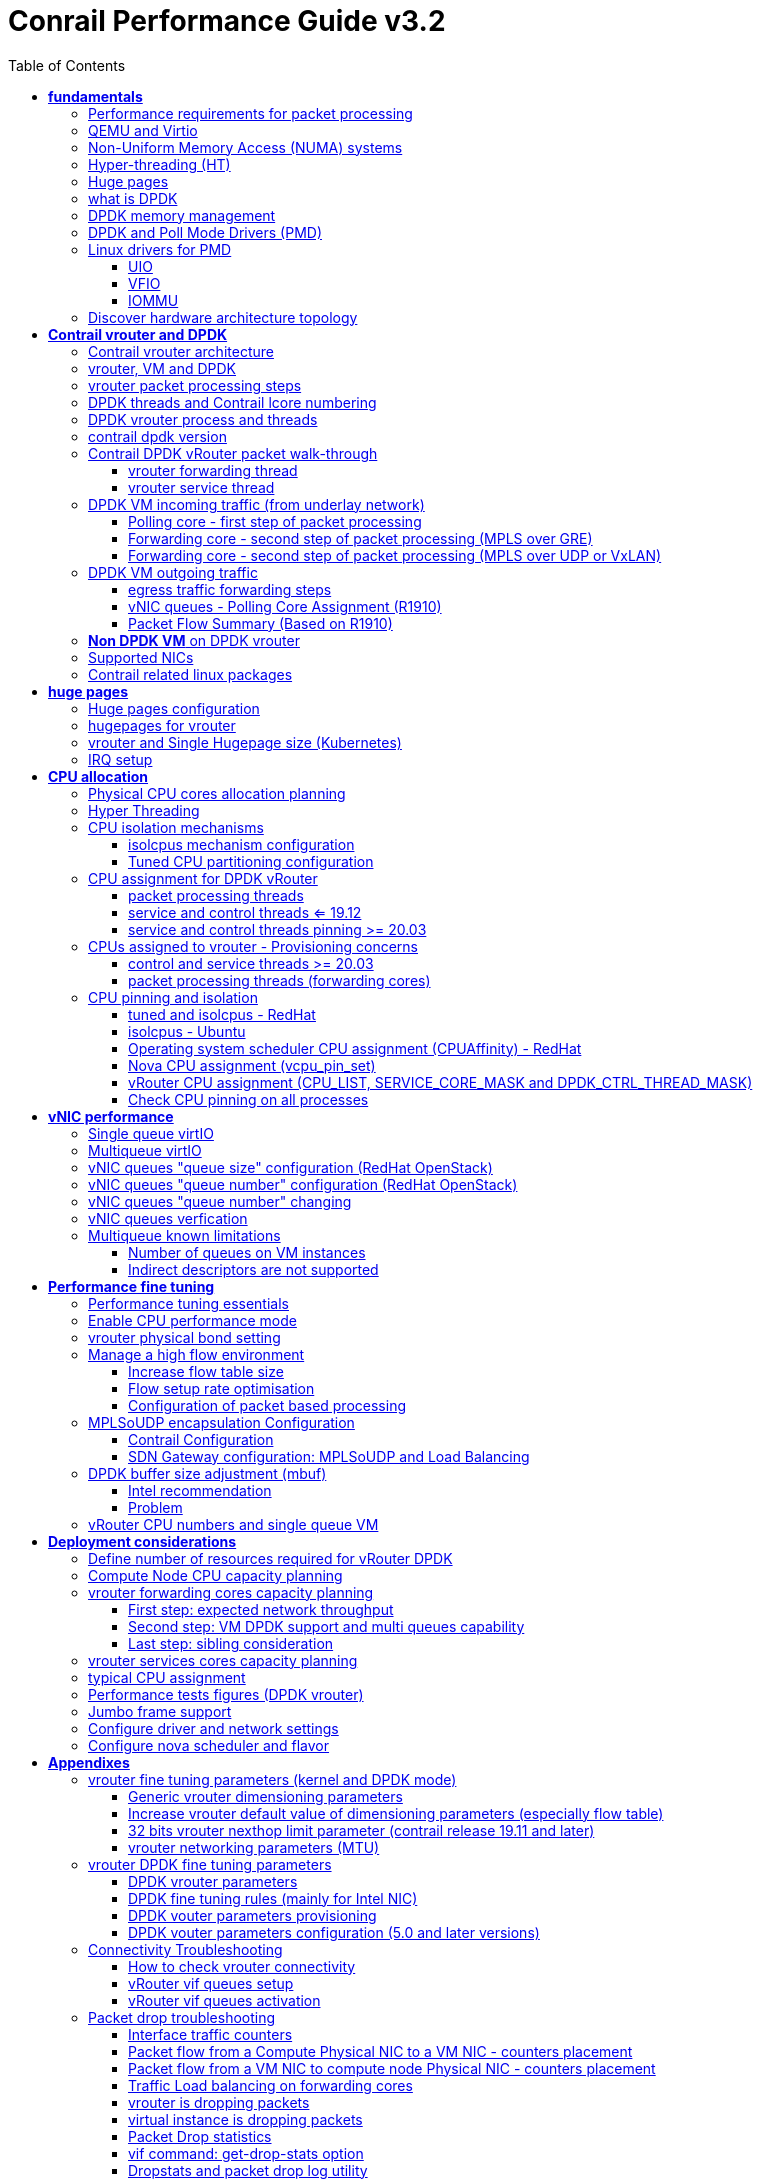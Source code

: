 :doctype: book
:toc: right
:toclevels: 3
:source-highlighter: pygments
:pygments-style: manni
:data-uri:
//:pygments-style: emacs
//:pygments-linenums-mode: inline
:pygments-linenums-mode: table
:title: contrail performance guide
//https://htmlpreview.github.io/?https://gist.githubusercontent.com/pinggit/19990e2a56dedc947847a2b7890c7329/raw/2822894c6958329d181c022838191fa85e7e053c/ContrailPerformanceGuidev3.2.docx.html

= Conrail Performance Guide v3.2

March 04^th^, 2020 - v3.2

[cols=",",options="header",]
|====
|v1    |First version
|v2    |Updates: Page 14 (X710 NIC) and 52 (Problem with re assigning kernel driver back to interface when DPDK vRouter is stopped).
|v2.1  |Add description of vif command counters (July 2018)
|v2.2  |various changes: coremask for dpdk changed. vrouter logical cores numbering description.
|v2.3  |New appendix section with DPDK fine tuning for Intel NIC cards (Niantic and Fortville family).
|v2.4  |More details on DPDK
|v2.5  |Document rearrangement. Some updates on vrouter fine tuning options.
|v2.6  |Document rearrangement. More details about virtio.
|v3.0  |Performance tuning which will be available in 20.03 release.
|v3.0.2|Added details of DPDK packet flow and polling core assignment as of R1910.
|v3.0,3|Performance tuning parameters which will be available in 20.03 update
|v3.1  |Details about vNIC and MultiQueues - Control Thread new parameter (20.03 release).
|3.1.1 |Compute nodes and CPU capacity planning
|3.2   |Configurations description and deployment considerations sections rearrangement
|====

== *[.underline]#fundamentals#*

=== Performance requirements for packet processing

Ethernet minimum frame size is 64 Bytes.
When Ethernet frames are sent onto the wire, Inter Frame Gap and Preamble bits are added.
Minimum size of Ethernet frames on the physical layer is 84 Bytes (672 bits).

image::diagrams/extracted-media-ContrailPerformanceGuidev3.2.docx/media/image1.png[image,width=605,height=236]

For a 10 Gbit/s interface, the number of frames per seconds can reach up to
14.88 Mpps for traffic using the smallest Ethernet frame size.  It means a new
frame will have to be forwarded each 67 ns.

A CPU running at 2Ghz has a 0.5 ns cycle.
Such a CPU has a budget of only 134 cycles per packet to be able to process a flow of 10 Gb/s.

Generic Linux Ethernet drivers are not performant enough to be able to process such a 10Gb/s packet flow.

Indeed lots of times are required to :

- perform packet processing in Linux Kernel using interrupt mechanism,
- transfer application data from host memory to Network Interface card

A SDN solution like Contrail needs to use specific setup and mechanisms in
order to be able to process network flows onto a generic x86 platform at a high
rate.

=== QEMU and Virtio

Virtio was developed as a standardized open interface for virtual machines
(VMs) to access simplified devices such as block devices and network adaptors.

There are two parts to networking within VirtIO:

- the virtual network device that is provided to the guest (e.g. a PCI network card).
- the network backend that interacts with the emulated NIC (e.g. puts packets onto the host's network, to the vrouter).

In Contrail Networking, VirtIO is used to connect with guest VM vNIC onto the vrouter vif interface.
In the diagram below you have a detailed view of a Virtual instance connectivity with a Kernel mode vrouter :

image::diagrams/extracted-media-ContrailPerformanceGuidev3.2.docx/media/image29.png[image,width=708,height=468]

For more information on VirtIO :

* https://www.redhat.com/en/blog/introduction-virtio-networking-and-vhost-net
* https://www.redhat.com/en/blog/deep-dive-virtio-networking-and-vhost-net

=== Non-Uniform Memory Access (NUMA) systems

A traditional server has a single CPU, a single RAM and a single RAM controller.

A RAM can be made of several DIMM banks in several sockets, all being associated to the CPU.
When the CPU needs access to data in RAM, it requests it to its RAM controller.

Recent servers can have multiple CPUs, each one having its own RAM and its own RAM controller.
Such systems are called NUMA systems, or Non-Uniform Memory Access.
For example, in a server with 2 CPUs, each one can be a separate NUMA: NUMA0 and NUMA1.

.NUMA nodes architecture.
image::diagrams/extracted-media-ContrailPerformanceGuidev3.2.docx/media/image30.jpg[image,width=602,height=338]

- *In green*: CPU core accessing a memory item located in its own NUMA’s RAM controller, showing minimum latency.
- *In red*: CPU core accessing a memory item located in the other NUMA through
  the QPI (Quick Path Interconnect) path and the remote RAM controller, showing
  a higher latency.

When CPU0 needs to access data located in RAM0, it will go through its local RAM controller 0. 
Same thing happens for CPU1.

When CPU0 needs to access data located in the other RAM1, the first (local)
controller 0 has to go through the second (or remote) RAM controller 1 which
will access the (remote) data in RAM 1. Data will use an internal connection
between the 2 CPUs called QPI, or Quick Path Interconnect, which is typically
of a high enough capacity to avoid being a bottleneck, typically 1 or 2 times
25GBps (400 Gbps). For example the Intel Xeon E5 has 2 CPUs with 2 QPI links
between them; Intel Xeon E7 has 4 CPUs, with a single QPI between pairs of
CPUs.

////
* register     : superfast, takes no time
* cached memory: 7 - 30 cycles
* local RAM    : 170 cycles
* remote RAM   : 370 cycles
////

The fastest RAM that the CPU has access to is the register, which is inside the
CPU and reserved to it.

Beyond the register, the CPU has access to cached memory, which is a special
memory based on higher performance hardware.

Cached memory are shared between the cores of a single CPU.
Typical characteristics of memory cache are:

- Accessing a Level 1 cache takes 7 CPU cycles (with a size of 64KB or 128KB).
- Accessing a Level 2 cache takes 11 CPU cycles (with a size of 1MB).
- Accessing a Level 3 cache takes 30 CPU cycles (with a larger size).

If the CPU needs to access data that is in the main RAM, it has to use its RAM
controller.

Access to RAM takes then typically 170 CPU cycles (the green line in the
diagram). Access to the remote RAM through the remote RAM controller typically
adds 200 cycles (the red line in the diagram), meaning RAM latency is roughly
doubled.

When data needed by the CPU is located both in the local and in the remote RAM
with no particular structure, latency to access data can be unpredictable and
unstable.

=== Hyper-threading (HT)

A single physical CPU core with hyper-threading appears as two logical CPUs to
an operating system.

While the operating system sees two CPUs for each core, the actual CPU hardware
only has a single set of execution resources for each core.

Hyper-threading allows the two logical CPU cores to share physical execution
resources.

The sharing of resources allows two logical processors to work with each other
more efficiently, and allows a logical processor to borrow resources from a
stalled logical core (assuming both logical cores are associated with the same
physical core). Hyper-threading can help speed processing up, but it’s nowhere
near as good as having actual additional cores.

The performance of vRouter with *_sibling_* HT cores can increase by 10% to 20%
(result is based on performance tests described hereinafter).

=== Huge pages

Memory is managed in blocks known as pages.
On most systems, a page is 4Ki.
1Mi of memory is equal to 256 pages; 1Gi of memory is 256,000 pages, etc.
CPUs have a built-in memory management unit that manages a list of these pages in hardware.

The Translation Lookaside Buffer (TLB) is a small hardware cache of virtual-to-physical page mappings.
If the virtual address passed in a hardware instruction can be found in the TLB, the mapping can be determined quickly.
If not, a `TLB miss` occurs, and the system falls back to slower, software based address translation.
This results in performance issues.
Since the size of the TLB is fixed, the only way to reduce the chance of a TLB miss is to increase the page size.

Virtual memory address lookup slows down when the number of entries increases.

A huge page is a memory page that is larger than 4Ki.
In x86_64 architecture, in addition to *standard 4KB memory* page size, two larger page sizes are available: *2MB* and *1GB*.

Contrail DPDK vrouter can use both or only one huge page size.

=== what is DPDK

Data Plane Development Kit (DPDK) is a set of data plane libraries and network
interface controller drivers for fast packet processing, currently managed as
an open-source project under the Linux Foundation.

image::diagrams/extracted-media-ContrailPerformanceGuidev3.2.docx/media/image27.png[image,width=602,height=258]

The main goal of the DPDK is to provide a simple, complete framework for fast
packet processing in data plane applications.

The framework creates a set of libraries for specific environments through the
creation of an Environment Abstraction Layer (EAL), which may be specific to a
mode of the Intel® architecture (32-bit or 64-bit), Linux* user space compilers
or a specific platform.

These environments are created through the use of make files and configuration
files. Once the EAL library is created, the user may link with the library to
create their own applications.

The DPDK implements a "run to completion model" for packet processing, where all
resources must be allocated prior to calling Data Plane applications, running
as execution units on logical processing cores.

The model does not support a scheduler and all devices are accessed by polling.
The primary reason for not using interrupts is the performance overhead imposed
by interrupt processing.

For more information please refer to dpdk.org documents http://dpdk.org/doc/guides/prog_guide/index.html

=== DPDK memory management

With DPDK there is a direct link between application data stored in host memory
and the NIC memory used to transfer data onto the wire :

image::diagrams/extracted-media-ContrailPerformanceGuidev3.2.docx/media/image13.png[image,width=492,height=273]

DPDK uses message buffers known as `mbufs` to store packet data into the host memory.
These `mbufs` are stored in memory pools known as `mempools`.
`Mempools` are set up as a `ring`, which creates a pool with a configuration
similar to a first-in, first-out (FIFO) system.

image::diagrams/extracted-media-ContrailPerformanceGuidev3.2.docx/media/image17.png[image,width=604,height=254]

`Rings descriptors` are managing data storage into mempools.
The more descriptors RX/TX rings are containing, the more memory size will be required in each mempool to store data.

image::diagrams/extracted-media-ContrailPerformanceGuidev3.2.docx/media/image20.png[image,width=605,height=293]

The Host OS exchanges packets with the NIC through the so called `rings`.  A
ring is a circular array of `descriptors` allocated by the OS in the system
memory (RAM). Each `descriptor` contains information about a packet that has been
received or that is going to be transmitted.

ping? "ring" = "descriptor", seems like located on both cores or NIC? also see
<<vrouter DPDK fine tuning parameters>>.


*[.underline]#RX ring#*

RX ring is managing Data transfer from NIC memory to host memory :

image::diagrams/extracted-media-ContrailPerformanceGuidev3.2.docx/media/image18.png[image,width=605,height=279]

Synchronization between the OS and the NIC happens through two registers, whose
content is interpreted as an index in the RX ring:

- Receive Descriptor Head (RDH): indicates the first descriptor prepared by the
  OS that can be used by the NIC to store the next incoming packet.
- Receive Descriptor Tail (RDT): indicates the position to stop reception, i.e.
  the first descriptor that is not ready to be used by the NIC.

*[.underline]#TX ring#*

TX ring is managing data transfer from host memory to NIC memory :

image::diagrams/extracted-media-ContrailPerformanceGuidev3.2.docx/media/image14.png[image,width=605,height=279]

Synchronization between the host OS and the NIC happens through two registers,
whose content is interpreted as an index in the TX ring:

- Transmit Descriptor Head (TDH): indicates the first descriptor that has been
  prepared by the OS and has to be transmitted on the wire.
- Transmit Descriptor Tail (TDT): indicates the position to stop transmission,
  i.e. the first descriptor that is not ready to be transmitted, and that will
  be the next to be prepared.

*[.underline]#DMA#*

Direct Memory Access (DMA) allows PCI devices to read (write) data from (to)
memory without CPU intervention. This is a fundamental requirement for high
performance devices.

=== DPDK and Poll Mode Drivers (PMD)

When DPDK is used, Network interfaces are no more managed in Kernel space.
Legacy NIC driver which is usually used to manage the NIC has to be replaced by
a new driver which is able to run into user space.  This new drive, called Poll
Mode Driver (PMD) will be used to manage the network interface into user space
with the DPDK library.

A Poll Mode Driver consists of APIs, provided through the BSD driver running in
user space, to configure the devices and their respective queues.
In addition, a PMD accesses the RX and TX descriptors directly without any
interrupts (with the exception of Link Status Change interrupts) to quickly
receive, process and deliver packets in the user’s application.

Some PMD are being used to manage physical interfaces :

- I40e PMD for Intel X710/XL710/X722 10/40 Gbps family of adapters http://dpdk.org/doc/guides/nics/i40e.html
- IXGBE PMD http://dpdk.org/doc/guides/nics/ixgbe.html
- Linux bonding PMD http://dpdk.org/doc/guides/prog_guide/link_bonding_poll_mode_drv_lib.html

Some PMD are being used to manage virtual interfaces :

- Virtio PMD http://dpdk.org/doc/guides/nics/virtio.html

=== Linux drivers for PMD

In Linux user space environment, the DPDK application runs as a user-space
application using the pthread library.

PCI information about devices and address space is discovered through the
`/sys` kernel interface and through kernel modules such as uio_pci_generic,
igb_uio or vfio-pci.

Different PMDs may require different kernel drivers in order to work properly.
Depending on the PMD being used, a corresponding kernel driver should be loaded and bound to the network ports.
Before loading, make sure that each NIC has been flashed with the latest version of NVM/firmware.

==== UIO

Supported NICs

- Intel http://dpdk.org/browse/dpdk/tree/drivers/net/e1000[[.underline]#igb#] (82575, 82576, 82580, I210, I211, I350, I354, DH89xx)
- Intel http://dpdk.org/doc/guides/nics/ixgbe.html[[.underline]#ixgbe#] (82598, 82599, X520, X540, X550)
- Intel http://dpdk.org/doc/guides/nics/i40e.html[[.underline]#i40e#] (X710, XL710, X722)

NOTE: RHEL does not support "*uio_pci_generic*" driver

To enable `igb_uio` driver change `physical_uio_driver` in
`/etc/contrail/contrail-vrouter-agent.conf` file and restart
`supervisor-vrouter`.

////
[cols="",]
|====
a|{empty}[DEFAULT]

physical_uio_driver=**igb_uio**
|====
////

[source, sh, linenums]
----
/etc/contrail/contrail-vrouter-agent.conf
[DEFAULT]
physical_uio_driver=igb_uio
----

==== VFIO

Supported NICs

- Intel http://dpdk.org/doc/guides/nics/i40e.html[[.underline]#i40e#] (X710, XL710, X722)

==== IOMMU

Input–Output Memory Management Unit (IOMMU) is a memory management unit (MMU)
that connects a Direct Memory Access (DMA) capable I/O bus to the main memory.

In Virtualization, an IOMMU is re-mapping the addresses accessed by the
hardware into a similar translation table that is used to map guest-physical
address to host-physical addresses.

image::diagrams/extracted-media-ContrailPerformanceGuidev3.2.docx/media/image10.png[image,width=296,height=296]

IOMMU provides a short path for the guest to get access to the physical device memory. 
Intel has published a specification for IOMMU technology as Virtualization Technology for Directed I/O, abbreviated VT-d.

VFIO need to get IOMMU enabled :

- both kernel and BIOS must support and be configured to use IO virtualization (such as Intel® VT-d).
- IOMMU must be enabled into Linux Kernel parameters in /etc/default/grub and run update-grub command.

GRUB configuration example :

[cols="",]
|====
|GRUB_CMDLINE_LINUX_DEFAULT="*iommu=pt intel_iommu=on*"
|====

.VFIO can be also be used without IOMMU
While this is just as unsafe as using UIO, it does make it possible for the
user to keep the degree of device access and programming that VFIO has, in
situations where IOMMU is not available.

To enable vfio-pci driver change physical_uio_driver in
/etc/contrail/contrail-vrouter-agent.conf file and restart supervisor-vrouter.

    [DEFAULT]
    physical_uio_driver=**vfio-pci**

.Drivers features compatibility list

[cols=",,,,",options="header",]
|====
|                 |*RHEL DPDK*               |*Ubuntu DPDK*|*RHEL SRIOV (VF)**|*Ubuntu SRIOV (VF)**
|*igb_uio*        |No (no dkms support)      |Yes (dkms)   |No                |Yes
|*uio_pci_generic*|No (not supported by RHEL)|Yes          |No                |No
|*vfio_pci*       |Yes                       |Yes          |Yes               |Yes
|====

*vRouter in parallel with SRIOV (VF support on VM)

=== Discover hardware architecture topology

Use `lstopo` and `numactl` commands to check cores numbering and numa nodes architecture

[source, sh, linenums]
----
(Ubuntu) # apt-get install hwloc
(RedHat) # yum install hwloc

# lstopo
Machine (252GB)
  NUMANode L#0 (P#0 126GB)
    Socket L#0 + L3 L#0 (30MB)
      L2 L#0 (256KB) + L1d L#0 (32KB) + L1i L#0 (32KB) + Core L#0
        PU L#0 (P#0)
        PU L#1 (P#24)
      L2 L#1 (256KB) + L1d L#1 (32KB) + L1i L#1 (32KB) + Core L#1
        PU L#2 (P#1)
        PU L#3 (P#25)
      L2 L#2 (256KB) + L1d L#2 (32KB) + L1i L#2 (32KB) + Core L#2
        PU L#4 (P#2)
        PU L#5 (P#26)
      L2 L#3 (256KB) + L1d L#3 (32KB) + L1i L#3 (32KB) + Core L#3
        PU L#6 (P#3)
        PU L#7 (P#27)
      L2 L#4 (256KB) + L1d L#4 (32KB) + L1i L#4 (32KB) + Core L#4
        PU L#8 (P#4)
        PU L#9 (P#28)
      L2 L#5 (256KB) + L1d L#5 (32KB) + L1i L#5 (32KB) + Core L#5
        PU L#10 (P#5)
        PU L#11 (P#29)
      L2 L#6 (256KB) + L1d L#6 (32KB) + L1i L#6 (32KB) + Core L#6
        PU L#12 (P#6)
        PU L#13 (P#30)
      L2 L#7 (256KB) + L1d L#7 (32KB) + L1i L#7 (32KB) + Core L#7
        PU L#14 (P#7)
        PU L#15 (P#31)
      L2 L#8 (256KB) + L1d L#8 (32KB) + L1i L#8 (32KB) + Core L#8
        PU L#16 (P#8)
        PU L#17 (P#32)
      L2 L#9 (256KB) + L1d L#9 (32KB) + L1i L#9 (32KB) + Core L#9
        PU L#18 (P#9)
        PU L#19 (P#33)
      L2 L#10 (256KB) + L1d L#10 (32KB) + L1i L#10 (32KB) + Core L#10
        PU L#20 (P#10)
        PU L#21 (P#34)
      L2 L#11 (256KB) + L1d L#11 (32KB) + L1i L#11 (32KB) + Core L#11
        PU L#22 (P#11)
        PU L#23 (P#35)
    HostBridge L#0
      PCIBridge
        PCI 103c:3239
          Block L#0 "sda"
          Block L#1 "sdb"
      PCIBridge
        PCI 8086:1572
          Net L#2 "t1a"
        PCI 8086:1572
          Net L#3 "t1b"
      PCIBridge
        PCI 8086:1572
          Net L#4 "t2a"
        PCI 8086:1572
          Net L#5 "t2b"
      PCIBridge
        PCI 102b:0533
      PCIBridge
        PCI 14e4:1657
          Net L#6 "meth0"
        PCI 14e4:1657
          Net L#7 "meth1"
        PCI 14e4:1657
          Net L#8 "eth4"
        PCI 14e4:1657
          Net L#9 "eth6"
  NUMANode L#1 (P#1 126GB) + Socket L#1 + L3 L#1 (30MB)
    L2 L#12 (256KB) + L1d L#12 (32KB) + L1i L#12 (32KB) + Core L#12
      PU L#24 (P#12)
      PU L#25 (P#36)
    L2 L#13 (256KB) + L1d L#13 (32KB) + L1i L#13 (32KB) + Core L#13
      PU L#26 (P#13)
      PU L#27 (P#37)
    L2 L#14 (256KB) + L1d L#14 (32KB) + L1i L#14 (32KB) + Core L#14
      PU L#28 (P#14)
      PU L#29 (P#38)
    L2 L#15 (256KB) + L1d L#15 (32KB) + L1i L#15 (32KB) + Core L#15
      PU L#30 (P#15)
      PU L#31 (P#39)
    L2 L#16 (256KB) + L1d L#16 (32KB) + L1i L#16 (32KB) + Core L#16
      PU L#32 (P#16)
      PU L#33 (P#40)
    L2 L#17 (256KB) + L1d L#17 (32KB) + L1i L#17 (32KB) + Core L#17
      PU L#34 (P#17)
      PU L#35 (P#41)
    L2 L#18 (256KB) + L1d L#18 (32KB) + L1i L#18 (32KB) + Core L#18
      PU L#36 (P#18)
      PU L#37 (P#42)
    L2 L#19 (256KB) + L1d L#19 (32KB) + L1i L#19 (32KB) + Core L#19
      PU L#38 (P#19)
      PU L#39 (P#43)
    L2 L#20 (256KB) + L1d L#20 (32KB) + L1i L#20 (32KB) + Core L#20
      PU L#40 (P#20)
      PU L#41 (P#44)
    L2 L#21 (256KB) + L1d L#21 (32KB) + L1i L#21 (32KB) + Core L#21
      PU L#42 (P#21)
      PU L#43 (P#45)
    L2 L#22 (256KB) + L1d L#22 (32KB) + L1i L#22 (32KB) + Core L#22
      PU L#44 (P#22)
      PU L#45 (P#46)
    L2 L#23 (256KB) + L1d L#23 (32KB) + L1i L#23 (32KB) + Core L#23
      PU L#46 (P#23)
      PU L#47 (P#47)
----

.ping: hwloc-ls GUI [[hwloc-ls]]
image::diagrams/hwloc-ls.png[]


[source, sh, linenums]
----
(Ubuntu) # apt-get install numactl
(RedHat) # yum install numactl

# numactl --hardware
available: 2 nodes (0-1)
node 0 cpus: 0 1 2 3 4 5 6 7 8 9 10 11 24 25 26 27 28 29 30 31 32 33 34 35
node 0 size: 128811 MB
node 0 free: 89428 MB
node 1 cpus: 12 13 14 15 16 17 18 19 20 21 22 23 36 37 38 39 40 41 42 43 44 45 46 47
node 1 size: 129019 MB
node 1 free: 92592 MB
node distances:
node   0   1
  0:  10  21
  1:  21  10

# lscpu | grep NUMA
NUMA node(s):          2
NUMA node0 CPU(s):     0-11,24-35
NUMA node1 CPU(s):     12-23,36-47
----

To check NIC assignment to NUMA node.
We recommend assigning the Cores (real and sibling/hyperthreaded) to the same
NUMA as the NIC(s).

    # cat /sys/class/net/eth0/device/numa_node
    0

Use lspci command to find PCI addresses of NICs that will be bound to DPDK process

[source, sh, linenums, subs="quotes"]
----
# lspci | grep Ethernet
02:00.0 Ethernet controller: Broadcom Corporation NetXtreme BCM5719 Gigabit Ethernet PCIe (rev 01)
02:00.1 Ethernet controller: Broadcom Corporation NetXtreme BCM5719 Gigabit Ethernet PCIe (rev 01)
02:00.2 Ethernet controller: Broadcom Corporation NetXtreme BCM5719 Gigabit Ethernet PCIe (rev 01)
02:00.3 Ethernet controller: Broadcom Corporation NetXtreme BCM5719 Gigabit Ethernet PCIe (rev 01)
*05:00.0 Ethernet controller: Intel Corporation Ethernet Controller X710 for 10GbE SFP+ (rev 01)*
*05:00.1 Ethernet controller: Intel Corporation Ethernet Controller X710 for 10GbE SFP+ (rev 01)*
*0b:00.0 Ethernet controller: Intel Corporation Ethernet Controller X710 for 10GbE SFP+ (rev 01)*
*0b:00.1 Ethernet controller: Intel Corporation Ethernet Controller X710 for 10GbE SFP+ (rev 01)*
----

Use `dpdk_nic_bind`.py command to verify proper binding of NICs to DPDK

    sudo /opt/contrail/bin/dpdk_nic_bind.py -s

== *[.underline]#Contrail vrouter and DPDK#*

Contrail vRouter is using DPDK library to improve packet processing performance.

When using contrail vrouter without DPDK, vRouter dataplane process is running
into Linux Kernel.

.vRouter in kernel with VM application not DPDK aware
image::diagrams/extracted-media-ContrailPerformanceGuidev3.2.docx/media/image32.png[Picture1.png,width=330,height=288]
//image::diagrams/extracted-media-ContrailPerformanceGuidev3.2.docx/media/image32.png[vrouter in kernel with VM]

When using contrail vrouter with DPDK, vRouter dataplane is running into Linux user space.

.vRouter DPDK with VM application DPDK aware.
image::diagrams/extracted-media-ContrailPerformanceGuidev3.2.docx/media/image35.png[Picture1.png,width=336,height=272]

.vRouter DPDK with VM application not DPDK aware.
image::diagrams/extracted-media-ContrailPerformanceGuidev3.2.docx/media/image36.png[image,width=453,height=312]

Contrail DPDK vrouter as any DPDK application is based on queue management.

Queue packets processing consists in :

- queues: in a network interface
- pthreads (lcore): for packet enqueue or dequeue (packet polling)
- descriptor rings (TX/RX): for packet transfer between interface queue and host memory (mbuf)
- memory spaces (mempool)

.muf, queue, ring, lcore
image::diagrams/extracted-media-ContrailPerformanceGuidev3.2.docx/media/image26.png[image,width=491,height=206]

For each vrouter interface one or several queues are managed.
3 kinds of interfaces are connected onto the vrouter :

- Physical interface card (usually a bond) : vif 0/0
- Internal processing interfaces (pkt0) : vif 0/2
- Virtual Machine Interfaces : vif 0/n
- ping? vhost0 ?

Two kinds of interfaces have to be taken in consideration :

- vrouter physical interface card : one TX queue and one RX queue are created
  for each CPU pinned to vrouter.  Onto vrouter virtual machine.
- vrouter virtual machine interface : one or several queues could be
  implemented for each virtual NIC. It depends if the given virtual machine is
  supporting multi-queue or not.

ping? very confusing. one Q per cpu? is Q in NIC or in CPU?

In the diagram below we have a first overview of vrouter packet processing for
an external packet to be sent to virtual machine instances.

[[packet-processing]] 
.vrouter packet processing (first overview)
image::diagrams/extracted-media-ContrailPerformanceGuidev3.2.docx/media/image25.png[image,width=293,height=363]

=== Contrail vrouter architecture

vRouter is made of 2 parts :

- *vRouter agent* : vrouter control and configuration plane
- *vRouter dataplane* : vrouter userplane (user packet processing)

vRouter agent is used to manage the communication between Contrail SDN Controller and vRouter.

vRouter agent has 2 interfaces :

- vhost0 (north controller)
- pkt0 (south dataplane)

vRouter agent is always running in compute node user mode.

vRouter dataplane has 2 kinds of interfaces

- Physical NIC : connected to underlay network in order to send traffic out of the compute node
- vNIC tap : connected to guest virtual instances

.vrouter interfaces
image::diagrams/extracted-media-ContrailPerformanceGuidev3.2.docx/media/image37.png[image,width=351,height=373]

vRouter dataplane is running either in Linux Kernel space or in Linux User space when DPDK is used.
Better performances are expected when vRouter dataplane is running into Linux User space.

=== vrouter, VM and DPDK

In order to get good network performances, virtual instances (especially VNF -
Virtual Network Function) are implementing DPDK. 4 topologies are possible:

- vrouter in Kernel mode collecting VNF with a network in Kernel Mode
- vrouter in Kernel mode collecting VNF running DPDK
- vrouter in DPDK mode collecting VNF with a network in Kernel Mode
- vrouter in DPDK mode collecting VNF running DPDK

An all DPDK stack, used both at vrouter level and at VNF level, is providing the best performance.

.vrouter 4 topologies
image::diagrams/extracted-media-ContrailPerformanceGuidev3.2.docx/media/image16.png[image,width=618,height=513]

ping? why vhost0?

.PMD
When DPDK is used into the virtual instance, vNIC driver (virtio-net) used for
packet processing in Kernel space is replaced by a virtio Poll Mode Driver
(virtio-net PMD) in order to perform packet processing in Virtual Instance user
space.

=== vrouter packet processing steps

There are 4 main steps in packet processing :

- *step one*: incoming packets are put into RX queues by the network interface card.
- *step two:* each CPU (c1 to c4) is polling its allocated queue in order to
  put each packet into host memory in order to be processed.
- *step three:* packet processing is achieved by a forwarding thread.  This
  forwarding thread could be performed onto any CPU allocated to vrouter.
- *step four:* after being processed, packet is copied onto virtual machine TX interface queues.

[NOTE]
====
- these 4 steps are performed for VxLAN and MPLSoUDP.
- For MPLSoGRE, it's different.

since RSS (hashing algorithm) computed by the NIC is giving a
unique answer for most of the flows, there is no traffic spreading across CPU
(step 2). 

In this particular case there is only one polling CPU.

A hash is calculated onto the incoming decapsulated packets (inner packet) in
order to spread them on several "processing cores" (step 3).
====

=== DPDK threads and Contrail lcore numbering

DPDK vrouter is a multi-threads application.

There are 3 kinds of threads into a DPDK vrouter :

- *control threads* : used for DPDK internal processing.  `eal-intr-thread`,
  `rte_mp_handle`, `rte_mp_async`.
  *DPDK control threads will be allocated onto Operating System assigned CPUs*
- *service threads* : used for connectivity between vrouter agent and vrouter
  forwarding plane (DPDK vrouter). Thread names are lcore 0 to 9
- *processing threads* : used for packet polling and processing (forwarding
  plane), thread names are lcore 10 and above

The term `lcore` refers to an EAL (Environment Abstraction Layer) thread, which
is really a Linux/FreeBSD pthread (physical Thread). A numbering into the dpdk
vrouter is used for lcores.

.control threads
DPDK control threads can be pinned on any CPU.
These CPUs are only used during Contrail vRouter startup for DPDK initialization.
As they did not require high CPU capacity, a good strategy is to use the CPU
allocated to the Operating System for these threads.

.service threads
This *lcore numbering* used in vrouter can be seen into source file (vr_dpdk.h).

An enumeration is defining this numbering :

    enum \{
        VR_DPDK_KNITAP_LCORE_ID = 0,
        VR_DPDK_TIMER_LCORE_ID,
        VR_DPDK_UVHOST_LCORE_ID,
        VR_DPDK_IO_LCORE_ID, = 3
        VR_DPDK_IO_LCORE_ID2,
        VR_DPDK_IO_LCORE_ID3,
        VR_DPDK_IO_LCORE_ID4,
        VR_DPDK_LAST_IO_LCORE_ID, # 7
        VR_DPDK_PACKET_LCORE_ID, # 8
        VR_DPDK_NETLINK_LCORE_ID,
        VR_DPDK_FWD_LCORE_ID, # 10
    };

NOTE: Lots of other details concerning DPDK vrouter can also be seen into
following files :

    include/vr_dpdk.h
    dpdk/dpdk_vrouter.c
    dpdk/vr_dpdk_lcore.c

0 to 9 lcore numbers are statically defined into the source code and can’t be
configured by user.

- The 3 first logical numbers (0 to 2) are used for "service lcores". 
- The 5 next ones (3 to 7) are booked for IO lcores.
- The 2 next ones (8 to 9) are "lcores with TX queues". 
- Logical cores with number 10 and above are forwarding logical cores.

.forwarding threads
lcore numbers 10 and above are used for forwarding purpose and defined with CPU affinity value.
This value is set into `contrail-vrouter-dpdk.ini` configuration file.

    command=/bin/taskset *_<CPU Affinity>_* /usr/bin/contrail-vrouter-dpdk ….

For instance 0x000154000154 CPU affinity is giving following mapping :

    32 31 30 29 28 27 26 25 24 23 22 21 20 19 18 17 16 15 14 13 12 11 10 09 08 07 06 05 04 03 02 01 00
     1  0  1  0  1  0  1  0  0  0  0  0  0  0  0  0  0  0  0  0  0  0  0  0  1  0  1  0  1  0  1  0  0

it means Host CPU numbers 2, 4, 6, 8, 26, 28, 30 and 32 are used for vrouter
forwarding logical cores.

.ping: 3.2 lab
****
[source, sh, linenums]
----
$ cat /etc/contrail/supervisord_vrouter_files/contrail-vrouter-dpdk.ini
[program:contrail-vrouter-dpdk]
command=taskset 0xf /usr/bin/contrail-vrouter-dpdk --no-daemon --vdev "eth_bond_bond0,mode=4,xmit_policy=l34,socket_id=0,mac=5c:b9:01:8b:6f:3c,slave=0000:08:00.0,slave=0000:08:00.1" --vlan_tci "2004" --vlan_fwd_intf_name "bond0" --socket-mem 1024,1024
----

ping? how to print it in contrail5?

`0xf` => cpu# 0~3 are pinned for forwarding.
****

When the router boots up, it displays a message about its logical cores numbering.
For instance, we can get into `contrail-vrouter-dpdk-stdout.log` file, such a message :

    VROUTER: --lcores "(0-2)@(0-47),(8-9)@(0-47),*10@2,11@4,12@6,13@8,14@26,15@28,16@30,17@32*"
    EAL: Detected 48 lcore(s)
    *VROUTER: Using 8 forwarding lcore(s)*
    VROUTER: Using 0 IO lcore(s)
    VROUTER: Using 5 service lcores

- First part of the message - `(0-2)@(0-N),(8-9)@(0-N)` - is always the same,
  as this internal CPU logical numbering is statically defined in vrouter
  source code.

- N is the total number of CPU available in the compute onto which the vrouter
  is running.

- Last part of the message - `*10@2,11@4,12@6,13@8,14@26,15@28,16@30,17@32*` -
  is depending on the CPU affinity.

- Here 8 logical cores are used for forwarding purpose, they are numbered from
  10 to 17. They are mapped one by one onto the host CPUs 2, 4, 6, 8, 26, 28,
  30 and 32.

.ping: lab capture
****
.3.2 lab

[source, sh, linenums]
----
$ cat /var/log/contrail/contrail-vrouter-dpdk-stdout.log
2019-09-27 11:09:58,126 VROUTER: EAL arguments:
2019-09-27 11:09:58,126 VROUTER:            -n  "4"
2019-09-27 11:09:58,126 VROUTER:  --socket-mem  "1024,1024"
2019-09-27 11:09:58,126 VROUTER:        --vdev  "eth_bond_bond0,mode=4,xmit_policy=l34,socket_id=0,mac=5c:b9:01:8b:6f:3c,slave=0000:08:00.0,slave=0000:08:00.1"
2019-09-27 11:09:58,126 VROUTER:      --lcores  "(0-2)@(0-47),(8-9)@(0-47),10@0,11@1,12@2,13@3"
2019-09-27 11:09:58,126 EAL: Detected 48 lcore(s)
----

.19.08 lab

[source, sh, linenums]
----
$ cat /var/log/containers/contrail/contrail-vrouter-dpdk.log
2020-03-09 08:20:55,137 VROUTER: EAL arguments:
2020-03-09 08:20:55,137 VROUTER:            -n  "4"
2020-03-09 08:20:55,137 VROUTER:  --socket-mem  "1024,1024"
2020-03-09 08:20:55,137 VROUTER:        --vdev  "eth_bond_bond0,mode=4,xmit_policy=l23,socket_id=0,mac=0c:c4:7a:b7:2c:f8,lacp_rate=1,slave=0000:02:00.0,slave=0000:02:00.1"
2020-03-09 08:20:55,137 VROUTER:      --lcores  "(0-2)@(0-39),(8-9)@(0-39),10@1,11@2,12@3,13@21,14@22,15@23"
2020-03-09 08:20:55,144 EAL: Detected 40 lcore(s)
2020-03-09 08:20:55,144 EAL: Detected 2 NUMA nodes
----
****

This is this vrouter logical core numbering that has to be in dropstats command
(not the real host CPU numbering)

    $ dropstats –core 10

A maximum of 16 polling cores is currently supported by Contrail as the maximum
RX queue is currently 16:

    #define VR_DPDK_MAX_NB_RX_QUEUES 16

=== DPDK vrouter process and threads

DPDK vrouter forwarding plane process is made up of several kinds of threads:

- packet processing threads: used to perform packet switching
- control and service threads: used for DPDK vrouter configuration (add/remove
  vif interfaces onto the vrouter, manage the communication with the vrouter
  agent for instance)

Each set of threads is made up of several single threads:

- *control threads* : `eal-intr-thread`, `rte_mp_handle`, `rte_mp_async` (they are
  generated by the DPDK library itself - DPDK setup management)
- *service threads* : thread names are lcore 0 to 9. They each one has a specific role:
** lcore 0: vhost0
** lcore 1: timers
** lcore 2: Interrupts
** lcore 8: pkt0 (can be busy)
** lcore 9: Netlink (can be busy)
- *processing threads* : thread names are lcore 10 and above.  All the threads
  are used for packet processing (polling and forwarding)

.Service and Processing threads
Service and Processing threads are named `lcore-slave-<ID>`. Contrail vRouter
cores ID have a specific meaning defined in the following C enum data
structure:

    enum {
        VR_DPDK_KNITAP_LCORE_ID = 0,
        VR_DPDK_TIMER_LCORE_ID,
        VR_DPDK_UVHOST_LCORE_ID,
        VR_DPDK_IO_LCORE_ID,        # 3
        VR_DPDK_IO_LCORE_ID2,
        VR_DPDK_IO_LCORE_ID3,
        VR_DPDK_IO_LCORE_ID4,
        VR_DPDK_LAST_IO_LCORE_ID,   # 7
        VR_DPDK_PACKET_LCORE_ID,    # 8
        VR_DPDK_NETLINK_LCORE_ID,
        VR_DPDK_FWD_LCORE_ID,       # 10
    };

.ping: from https://github.com/Juniper/contrail-vrouter/blob/master/include/vr_dpdk.h
[source,c]
----
/*
 * DPDK LCore IDs
 */
enum {
    VR_DPDK_KNITAP_LCORE_ID = 0,
    VR_DPDK_TIMER_LCORE_ID,
    VR_DPDK_UVHOST_LCORE_ID,
    /*
     * The actual number of IO lcores depends on the number of
     * forwarding lcores.
     */
    VR_DPDK_IO_LCORE_ID,
    VR_DPDK_IO_LCORE_ID2,
    VR_DPDK_IO_LCORE_ID3,
    VR_DPDK_IO_LCORE_ID4,
    VR_DPDK_LAST_IO_LCORE_ID,
    /* [PACKET_ID..FWD_ID) lcores have TX queues, but no RX queues */
    VR_DPDK_PACKET_LCORE_ID,
    VR_DPDK_NETLINK_LCORE_ID,
    /* The actual number of forwarding lcores depends on affinity mask. */
    VR_DPDK_FWD_LCORE_ID,
};
----

We can find those names by running using the "ps" command with some additional
arguments (this is from a compute node where vrouter is using 8 logical
forwarding cores, 4 phy cores using HT siblings):

    # ps -Tp `pidof contrail-vrouter-dpdk`
    PID SPID TTY TIME CMD
    *54490 54490 ? 02:46:12 contrail-vroute*
    *54490 54611 ? 00:02:33 eal-intr-thread*
    *54490 54612 ? 01:35:26 lcore-slave-1*
    *54490 54613 ? 00:00:00 lcore-slave-2*
    *54490 54614 ? 00:00:17 lcore-slave-8*
    *54490 54615 ? 00:02:14 lcore-slave-9*
    *54490 54616 ? 2-21:44:06 lcore-slave-10*
    *54490 54617 ? 2-21:44:06 lcore-slave-11*
    *54490 54618 ? 2-21:44:06 lcore-slave-12*
    *54490 54619 ? 2-21:44:06 lcore-slave-13*
    *54490 54620 ? 2-21:44:06 lcore-slave-14*
    *54490 54621 ? 2-21:44:06 lcore-slave-15*
    *54490 54622 ? 2-21:44:06 lcore-slave-16*
    *54490 54623 ? 2-21:44:06 lcore-slave-17*
    *54490 54990 ? 00:00:00 lcore-slave-9*

.ping: lab
[source, sh, linenums]
----
[heat-admin@jnprctdpdk01 ~]$ ps -Tp `pidof contrail-vrouter-dpdk`
    PID    SPID TTY          TIME CMD
  46058   46058 ?        1-18:54:41 contrail-vroute
  46058   46070 ?        00:00:00 rte_mp_handle
  46058   46071 ?        00:00:00 rte_mp_async
  46058   46073 ?        01:24:03 eal-intr-thread
  46058   46074 ?        2-12:27:21 lcore-slave-1
  46058   46075 ?        00:00:00 lcore-slave-2
  46058   46076 ?        00:04:59 lcore-slave-8
  46058   46077 ?        00:33:48 lcore-slave-9
  46058   46078 ?        24-13:55:14 lcore-slave-10
  46058   46079 ?        24-13:55:58 lcore-slave-11
  46058   46080 ?        24-13:56:00 lcore-slave-12
  46058   46536 ?        00:00:00 lcore-slave-9
----

Here we have :

- *contrail-vrouter is main thread*
- *lcore-slave-1 is timer thread*
- *lcore-slave-2 is uvhost (for qemu) thread*
- l**core-slave-8 is pkt0 thread**
- lcore-slave-9 is netlink thread (for nh/rt programming)
- *lcore-slave-10 onwards are forwarding threads, the ones running at 100% as
  they are constantly polling the interfaces*

To list all lightweight processes created by contrail-vrouter-dpdk run following command:

    # pstree -p $(ps -ef | awk '$8=="/usr/bin/contrail-vrouter-dpdk" {print $2}')
    contrail-vroute(6665)─┬─{contrail-vroute}(7800)
    ├─{contrail-vroute}(7801)
    ├─{contrail-vroute}(7802)
    ├─{contrail-vroute}(7803)
    ├─{contrail-vroute}(7804)
    ├─{contrail-vroute}(7805)
    ├─{contrail-vroute}(7806)
    ├─{contrail-vroute}(7807)
    ├─{contrail-vroute}(7808)
    └─{contrail-vroute}(8200)

.ping: lab
[source, sh, linenums]
----
[heat-admin@jnprctdpdk01 ~]$ pstree -p $(ps -ef | awk '$8=="/usr/bin/contrail-vrouter-dpdk" {print $2}')
contrail-vroute(46058)─┬─{contrail-vroute}(46070)
                       ├─{contrail-vroute}(46071)
                       ├─{contrail-vroute}(46073)
                       ├─{contrail-vroute}(46074)
                       ├─{contrail-vroute}(46075)
                       ├─{contrail-vroute}(46076)
                       ├─{contrail-vroute}(46077)
                       ├─{contrail-vroute}(46078)
                       ├─{contrail-vroute}(46079)
                       ├─{contrail-vroute}(46080)
                       └─{contrail-vroute}(46536)
----

The following command can be used.
It provides in the last column the CPU load generated by each thread:

    ps -mo pid,tid,comm,psr,pcpu -p $(ps -ef | awk '$8=="/usr/bin/contrail-vrouter-dpdk" {print $2}')
    PID TID COMMAND PSR %CPU
    161791 - contrail-vroute - 618
    - 161791 - 22 1.6
    - 161867 - 3 0.0
    - 161868 - 27 1.1
    - 161869 - 18 0.0
    - 161870 - 27 0.3
    - 161871 - 21 0.0
    - 161872 - 2 64.3
    - 161873 - 3 64.3
    - 161874 - 4 64.3
    - 161875 - 5 64.3
    - 161876 - 6 64.3
    - 161877 - 7 98.3
    - 161878 - 8 98.1
    - 161879 - 9 97.7
    - 162134 - 11 0.0

.ping: lab
[source, sh, linenums]
----
[heat-admin@jnprctdpdk01 ~]$ ps -mo pid,tid,comm,psr,pcpu -p $(ps -ef | awk '$8=="/usr/bin/contrail-vrouter-dpdk" {print $2}')
    PID     TID COMMAND         PSR %CPU
  46058       - contrail-vroute   -  317
      -   46058 -                 4  7.2
      -   46070 -                 3  0.0
      -   46071 -                 3  0.0
      -   46073 -                 4  0.2
      -   46074 -                 4 10.2
      -   46075 -                 4  0.0
      -   46076 -                 4  0.0
      -   46077 -                 4  0.0
      -   46078 -                 1 99.9
      -   46079 -                 2 99.9
      -   46080 -                 3 99.9
      -   46536 -                 4  0.0
----

Using *_pidstat_* command we can see that some vrouter threads are running at 100% CPU.
Those are the forwarding threads, the ones pinned based on the configured coremask :

    *# pidstat -t -p `pidof contrail-vrouter-dpdk`*
    *Linux 3.10.0-957.10.1.el7.x86_64 (compute_test) 14/10/2019 _x86_64_ (48 CPU)*
    *10:02:46 UID TGID TID %usr %system %guest %CPU CPU Command*
    *10:02:46 0 21666 - 100,00 100,00 0,00 100,00 25 contrail-vroute*
    *10:02:46 0 - 21666 0,47 0,53 0,00 1,00 25 |__contrail-vroute*
    *10:02:46 0 - 21740 0,00 0,00 0,00 0,00 28 |__rte_mp_handle*
    *10:02:46 0 - 21741 0,00 0,00 0,00 0,00 28 |__rte_mp_async*
    *10:02:46 0 - 21790 0,00 0,00 0,00 0,00 24 |__eal-intr-thread*
    *10:02:46 0 - 21791 1,37 0,41 0,00 1,78 1 |__lcore-slave-1*
    *10:02:46 0 - 21792 0,00 0,00 0,00 0,00 0 |__lcore-slave-2*
    *10:02:46 0 - 21793 0,00 0,01 0,00 0,01 0 |__lcore-slave-8*
    *10:02:46 0 - 21794 0,06 0,00 0,00 0,06 0 |__lcore-slave-9*
    *10:02:46 0 - 21795 52,83 47,01 0,00 99,84 2 |__lcore-slave-10*
    *10:02:46 0 - 21796 54,07 45,82 0,00 99,88 4 |__lcore-slave-11*
    *10:02:46 0 - 21797 52,66 47,24 0,00 99,90 6 |__lcore-slave-12*
    *10:02:46 0 - 21798 52,71 47,20 0,00 99,91 8 |__lcore-slave-13*
    *10:02:46 0 - 21799 52,56 47,37 0,00 99,93 26 |__lcore-slave-14*
    *10:02:46 0 - 21800 52,35 47,58 0,00 99,93 28 |__lcore-slave-15*
    *10:02:46 0 - 21801 52,40 47,54 0,00 99,94 30 |__lcore-slave-16*
    *10:02:46 0 - 21802 52,69 47,25 0,00 99,94 32 |__lcore-slave-17*
    *10:02:46 0 - 29401 0,00 0,00 0,00 0,00 0 |__lcore-slave-9*

In the example above, we can notice:

- *processing threads* in blue, we almost 100% CPU load.
- *service threads* in green.
- *control threads* in red.

.ping: lab
[source, sh, linenums]
----
[root@overcloudmz5-compdpdk-1 ~]# pidstat -t -p `pidof contrail-vrouter-dpdk`
Linux 3.10.0-957.27.2.el7.x86_64 (overcloudmz5-compdpdk-1.srelab1.englab.juniper.net)   05/06/2020      _x86_64_        (40 CPU)

07:53:19 AM   UID      TGID       TID    %usr %system  %guest    %CPU   CPU  Command
07:53:19 AM     0     15745         -  100.00  100.00    0.00  100.00     6  contrail-vroute
07:53:19 AM     0         -     15745    0.68    0.62    0.00    1.29     6  |__contrail-vroute
07:53:19 AM     0         -     15777    0.00    0.00    0.00    0.00     3  |__rte_mp_handle
07:53:19 AM     0         -     15778    0.00    0.00    0.00    0.00     3  |__rte_mp_async
07:53:19 AM     0         -     15780    0.01    0.01    0.00    0.02     6  |__eal-intr-thread
07:53:19 AM     0         -     15781    1.21    1.00    0.00    2.21     6  |__lcore-slave-1
07:53:19 AM     0         -     15782    0.00    0.00    0.00    0.00     6  |__lcore-slave-2
07:53:19 AM     0         -     15783    0.00    0.00    0.00    0.00     6  |__lcore-slave-8
07:53:19 AM     0         -     15784    0.03    0.00    0.00    0.03     6  |__lcore-slave-9
07:53:19 AM     0         -     15785   55.21   44.79    0.00  100.00     1  |__lcore-slave-10
07:53:19 AM     0         -     15786   56.77   42.18    0.00   98.95     6  |__lcore-slave-11
07:53:19 AM     0         -     15787   54.10   45.89    0.00   99.99     3  |__lcore-slave-12
07:53:19 AM     0         -     15788   55.25   44.75    0.00  100.00    21  |__lcore-slave-13
07:53:19 AM     0         -     15789   57.25   42.75    0.00  100.00    22  |__lcore-slave-14
07:53:19 AM     0         -     15790   54.27   45.73    0.00  100.00    23  |__lcore-slave-15
07:53:19 AM     0         -     17452    0.00    0.00    0.00    0.00     6  |__lcore-slave-9
----

NOTE: `pidstat` command is not provided in default OS installation. It has to
be installed with following command on RedHat system:

    # yum install -y sysstat

In order to list CPU cores assigned to contrail-vrouter-dpdk, we have to run
`taskset` command for each lightweight process.

    # taskset -cp 21791
    pid 21666's current affinity list: 0-47
    # taskset -cp 21795
    pid 21795's current affinity list: 2

.ping: lab
[source, sh, linenums]
----
[heat-admin@jnprctdpdk01 ~]$ taskset -cp 46075
pid 46075's current affinity list: 4
[heat-admin@jnprctdpdk01 ~]$ taskset -cp 46076
pid 46076's current affinity list: 4
[heat-admin@jnprctdpdk01 ~]$ taskset -cp 46074
pid 46074's current affinity list: 4
[heat-admin@jnprctdpdk01 ~]$ taskset -cp 46078
pid 46078's current affinity list: 1
[heat-admin@jnprctdpdk01 ~]$ taskset -cp 46079
pid 46079's current affinity list: 2
----

=== contrail dpdk version

Starting from Contrail 3.2.5 DPDK library 17.02 is used.
Earlier Contrail versions were based on DPDK library version 2.1
https://www.juniper.net/documentation/en_US/contrail3.2/information-products/topic-collections/release-notes/jd0e36.html#jd0e185

Contrail DPDK library fork

https://github.com/Juniper/contrail-dpdk

DPDK release notes

http://dpdk.org/doc/guides-17.02/rel_notes/index.html

DPDK version used by the vrouter can be checked into dpdk vrouter log files :

[source, sh, linenums]
----
$ vi /var/log/containers/contrail/contrail-vrouter-dpdk.log
...
2019-04-19 16:30:41,411 VROUTER: vRouter version: \{"build-info": [\{"build-time": "2019-04-11 23:47:32.407280", "build-hostname": "rhel-7-builder-juniper-contrail-ci-c-0000225573.novalocal", "build-user": "zuul", "build-version": "5.1.0"}]}
2019-04-19 16:30:41,411 VROUTER: DPDK version: *DPDK 18.05.1*
...
----

.ping: 3.2 lab
[source, sh, linenums]
----
$ less /var/log/contrail/contrail-vrouter-dpdk-stdout.log | grep -i version | tail -2
2019-09-27 11:09:58,103 VROUTER: vRouter version: {"build-info": [{"build-time": "2018-10-18 07:00:47.106457", "build-hostname": "ubuntu", "build-user": "contrail-builder", "build-version": "3.2.13.0"}]}
2019-09-27 11:09:58,103 VROUTER: DPDK version: DPDK 17.02.0
----

=== Contrail DPDK vRouter packet walk-through

.Contrail DPDK vRouter architecture
//image::diagrams/extracted-media-ContrailPerformanceGuidev3.2.docx/media/image33.png[image,width=602,height=404]
image::diagrams/extracted-media-ContrailPerformanceGuidev3.2.docx/media/image33.png[image]

==== vrouter forwarding thread

- Contrail DPDK vRouter runs forwarding threads to poll NIC queues 
- Forwarding threads are lcore ID 10 and above (cf appendix section for lcore/pthread numbering)
- Forwarding threads in their infinity loops poll its queues on the NIC to
  check if there is packet or burst of packets to receive.
- 1 to 1 mapping between thread and queue
- It is providing descriptors where packets have to be copied to host memory (memory allocated by hugepage). 
- That packet movement to memory is done using NIC DMA (Direct Memory Access processor). 
- Each forwarding thread is pinned to its dedicated CPU core (named DPDK `lcore`). 
- The number of NIC queues is dependent on the number of CPU cores which are
  specified by coremask in Contrail DPDK vRouter configuration
  (`contrail-vrouter-dpdk.ini` file). 
- Contrail DPDK vRouter uses DPDK `ethdev` function to program the NIC.

==== vrouter service thread

Besides forwarding threads Contrail DPDK vRouter runs `service threads` :

- *pkt0 thread* for a communication with Contrail vRouter Agent (flow setup) 
  * this is vRouter lcore ID 8 thread (cf appendix section for lcore/pthread numbering). 
  * This is used to send and receive packets to/from the agent.  
  * eg: 1st packet of flow, arp, dhcp etc.

- *netlink thread* to give vRouter Agent possibility to get statistics from Contrail DPDK vRouter
  * this is vRouter lcore ID 9 thread (cf appendix section for lcore/pthread numbering) +
  * The Netlink socket family is a Linux kernel interface used for inter-process communication (IPC)

[NOTE]
====
- Before contrail 20.03 release, Service threads were pinned to the whole range of cores available on the host system.  
- Since the 20.03 release it is possible to pin these threads on some specific CPUs.
====

Physical NIC (usually an interface bond) itself spread packets across its
queues using 5-tuple hashing function (source IP, destination IP, source port,
destination port and protocol). 
Depending on overlay encapsulation protocol used, the incoming traffic is well
balanced or not onto NIC card RX queues :

- *MPLSoUDP, VxLAN encapsulation protocols* : provide a good entropy.
  * A good hashing will be achieved with their UDP datagrams (several source
    port values are used for the same tunnel IP source and destination pair).
- *MPLSoGRE encapsulation protocol* : not provide a good entropy.
  * Packets from one SDN gateway will be placed only in a single queue, which
    is not an optimal host resource utilization.
  * With a second gateway it is likely to have two NIC queues utilized.

That is the reason Juniper recommends implementing MPLSoUDP on Juniper MXes (supported in Junos >=16.2).

=== DPDK VM incoming traffic (from underlay network)

When the traffic is coming from the underlay network, encapsulated packets are
received DPDK compute Physical interface which is bound to vrouter vif 0/0:

.ingress forwarding process
//image::diagrams/extracted-media-ContrailPerformanceGuidev3.2.docx/media/image15.png[image,width=708,height=289]
image::diagrams/extracted-media-ContrailPerformanceGuidev3.2.docx/media/image15.png[image]

.ingress fowarding process

Incoming packets are processed in 3 steps :

- packets are polled by a vrouter polling core and decapsulated.
- decapsulated packet are sent by polling core to a processing core
- processing core is delivering packet to a destination vif interface

Two main situations have to be considered for processing core selection :

- incoming underlay packets are encapsulated with MPLS over GRE
- incoming underlay packets are encapsulated with MPLS over UDP or VxLAN

==== Polling core - first step of packet processing

The packet arrives at a physical NIC (pNIC) encapsulated in a MPLSoGRE header
(outer header). The pNIC computes a hash on the packet outer header

- this hash is called "RSS hash" (Receive Side Scaling)
- this hash is computed onto the encapsulated packet and does not take into
  account the header of the tenant packet (inner header)

Based on the "RSS hash", the pNIC selects a queue and writes the packet to the
queue (RX QUEUE into the previous diagram).

.RSS hash
image::diagrams/extracted-media-ContrailPerformanceGuidev3.2.docx/media/image24.png[image,width=664,height=165]

Then incoming packet is dequeued by the polling logical core (step 1) :

- there is one queue per vRouter logical core
- vRouter polling logical core in charge of that queue manages packet transfer
  from NIC queue to a free mbuf into the mempool.
- when incoming packets are encapsulated with MPLS over GRE, vRouter polling
  logical core in charge of that queue reads the packet header, computes a
  hash, and selects a vRouter processing logical core based on the hash.

Hashing algorithm is in `vr_dpdk_ethdev.c` module (https://github.com/Juniper/contrail-vrouter/blob/R5.0/dpdk/vr_dpdk_ethdev.c#L873)

[NOTE]
====
ping: per <<packet-processing>> what is meant here is there are 2 hash: 

* 1st hash is done by NIC based on outer header, to multiple queue, to multiple polling core.
* 2nd hash is done by each polling core based on inner header, to multiple forwarding core.

but for MPLSoGRE only 2nd hash happens.
====

==== Forwarding core - second step of packet processing (MPLS over GRE)

In a first stage polling CPU bound to the queue on which a packet has been
received, is triggering packet transfer from given NIC RX queue to mbuf.

This CPU (here CPU 0) will also choose which CPU (forwarding CPU) will have to
process the packet (decapsulation, routing, switching, etc).

So a hash will be calculated onto polling CPU on decapsulated packet in order
to select a forwarding CPU (decapsulated packet should have a better entropy
than encapsulated one with MPLS over GRE).

Then the forwarding logical core is processing the packet (step 2). Forwarding
CPU is in charge to do :

- flow lookup,
- flow enforcement (switching, routing, NAT, packet transformation)
- decapsulation,
- packet delivery to VM RX queue (vRouter vif TX-QUEUE)

In the diagram below it is shown a situation where the polling CPU core is
selecting another CPU for packet processing.

This would be the case for MPLSoGRE traffic, since the hash performed by the
NIC is likely not efficient :

.DPDK Contrail vRouter packet walk-through from NIC to DPDK guest
//image::diagrams/extracted-media-ContrailPerformanceGuidev3.2.docx/media/image11.png[image,width=605,height=321]
image::diagrams/extracted-media-ContrailPerformanceGuidev3.2.docx/media/image11.png[image]

==== Forwarding core - second step of packet processing (MPLS over UDP or VxLAN)

In a first stage polling CPU bound to the queue on which a packet has been
received, is triggering packet transfer from given NIC RX queue to mbuf.

This CPU (here CPU 0) will also choose which CPU (forwarding CPU) will have to
process the packet (decapsulation, routing, switching, etc).

But as incoming encapsulated packets are using UDP protocol, a good entropy is
expected for incoming encapsulated traffic.
*No hash is recalculated on the polling core, and each incoming packet will be
processed on the same forwarding core than the polling one.*

ping: this is the diff with MPLSoGRE, where we see "an extra hop"

In the diagram below, it is shown a situation where the polling CPU core is the
same as the forwarding CPU, which will be the case for MPLSoUDP and VXLAN
packets from the NIC:

.DPDK Contrail vRouter packet walk-through from NIC to DPDK guest
//image::diagrams/extracted-media-ContrailPerformanceGuidev3.2.docx/media/image34.png[image,width=605,height=321]
image::diagrams/extracted-media-ContrailPerformanceGuidev3.2.docx/media/image34.png[image]

When MPLS over UDP is used, there is internal traffic load balancing onto vrouter CPU.
Incoming packets are processed with the same forwarding core as polling core :

.ingress MPLS over UDP traffic forwarding
//image::diagrams/extracted-media-ContrailPerformanceGuidev3.2.docx/media/image4.png[image,width=708,height=276]
image::diagrams/extracted-media-ContrailPerformanceGuidev3.2.docx/media/image4.png[image]

It can be easily shown using a traffic generator to send a "single UDP" flow
onto a virtual instance.

When single UDP flow is reaching the vrouter, `RX port packets` and `RX packets`
counters on vif 0/0 have the same values for a same lcore: Here the VM incoming
traffic is polled and processed by core 12:

.UDP flow: polling CPU is same as forwarding CPU
//image::diagrams/extracted-media-ContrailPerformanceGuidev3.2.docx/media/image46.png[image,width=708,height=270]
image::diagrams/extracted-media-ContrailPerformanceGuidev3.2.docx/media/image46.png[image]

Table above has been made using real single flow traffic seen on each vif 0/0
and vif 0/3 interface (vNIC) with `vif --get` command (cf appendixes)

ping? how is this neat output captured?

=== DPDK VM outgoing traffic

vRouter forwarding threads are also responsible for polling `virtio` interface queues.
The decision which thread will poll which virtio queue is made by Contrail DPDK vRouter.

If VM uses multiqueue then more vRouter forwarding threads (CPU cores) will be
engaged in receiving packets from a single VM.

ping? no 1x1 mapping between vNIC queue and forwarding threads? as with pNIC?

==== egress traffic forwarding steps

.DPDK Contrail vRouter packet walk-through from DPDK guest to NIC
image::diagrams/extracted-media-ContrailPerformanceGuidev3.2.docx/media/image28.png[image,width=604,height=321]

When polling CPU core (in the above example CPU core 3) polls the packet from
VM virtio interface queue it selects which forwarding CPU core will process the
incoming packet. This forwarding CPU core does flow lookup, flow enforcement,
encapsulation and packet delivery to NIC transmit queue.

- The packet is placed on a vNIC TX queue (vRouter vif RX queue) by the Virtual machine.
- A given vNIC TX queue is always polled by the same vRouter logical core.
- A round robin algorithm (described in next section) is used to assign vNIC queues to logical cores.
- vNIC sub-interfaces are sharing TX/RX queues with their parent interface. Hence the same logical core is polling these queues.

ping? confusing: #2 and #3 statements are conflicting

Then, the incoming packet is dequeued by the polling logical core (step 1) :

- vRouter polling logical core in charge of that queue reads the packet header,
- computes a hash, and selects a vRouter processing logical core based on the hash.

TIP: Hashing algorithm is in vr_dpdk_ethdev.c module
https://github.com/Juniper/contrail-vrouter/blob/R5.0/dpdk/vr_dpdk_ethdev.c#L873

RSS hashing depends on the packet type:

- for non-UDP/TCP IP packets (except GRE), a 2-tuple is used for the hash:
  source IP address, destination IP address
- for GRE, a hash is done using the source IP address and destination IP
  address, followed by a hash for the GRE key if present
- for TCP or UDP IP packets (IPv4 or IPv6), a hash is done for the source IP
  address and destination IP address followed by a hash for the source port and
  destination port
- Ethernet information is not taken into consideration for hash computation:
  ** VLAN tag (eg if a sub-interface is used), are *not* used for the hash
  ** source and destination MAC addresses are *not* used for the hash
- Non-IPv4/IPv6 packets (i.e. L2 packets) will *not* have a hash performed and
  will be processed by their polling core.

Then forwarding logical core is processing the packet (step 2). Forwarding CPU
is in charge to do :

- flow lookup,
- flow enforcement (switching, routing, NAT, packet transformation)
- encapsulation,
- packet delivery to physical NIC TX queue

For VM incoming traffic a hash is calculated in order to rebalance received
traffic on a given polling core to all other forwarding cores :

ping? this is different than ingress traffic received from pNIC - only MPLSoGRE
traffic will use a different forwarding thread than polling thread.

.egress traffic coming from VM
//image::diagrams/extracted-media-ContrailPerformanceGuidev3.2.docx/media/image6.png[image,width=708,height=277]
image::diagrams/extracted-media-ContrailPerformanceGuidev3.2.docx/media/image6.png[image]

It can be easily shown using a traffic generator to send a "single UDP" flow
onto a virtual instance.

When single UDP flow is reaching the vrouter, `RX port` and `RX`
packets counters on vif 0/N have the same values for distinct lcores.

Here the VM incoming traffic is polled by core 13 and processed by core 11:

.egress flow: polling CPU is different as forwarding CPU
image::diagrams/extracted-media-ContrailPerformanceGuidev3.2.docx/media/image23.png[image,width=708,height=260]

Table above has been made using real single flow traffic seen on each vif 0/0
and vif 0/3 interface (vNIC) with `vif --get` command (cf appendixes)

ping: `RX port` and `RX packet`, see <<Packet flow from a VM NIC to compute node Physical NIC - counters placement>>


==== vNIC queues - Polling Core Assignment (R1910)

*ping: very confused*

vNIC queues are assigned to logical cores in the following way:

- The forwarding core that is currently polling the least number of queues is
  selected, with a tie won by the core with the lowest number (the first
  forwarding core is lcore 10)
- A queue is created for each forwarding core, starting with the least used
  core and wrapping around to the start of the forwarding cores after the
  maximum is reached. However, only the first queue is actually enabled.  All
  of the other queues will only be used if the VM supports multiqueue and
  enables them.
- If the VM supports multiqueue, then it enables the additional queues, at
  which point they are mapped to the forwarding core they were assigned when
  they were created.

Log messages showing this process can be seen in the
`/var/log/containers/contrail/contrail-vrouter-dpdk.log` file.

    2020-01-22 13:53:28,385 VROUTER: lcore 11 RX from HW queue 0
    2020-01-22 13:53:28,385 VROUTER: lcore 12 RX from HW queue 1
    2020-01-22 13:53:28,385 VROUTER: lcore 13 RX from HW queue 2
    2020-01-22 13:53:28,385 VROUTER: lcore 14 RX from HW queue 3
    2020-01-22 13:53:28,385 VROUTER: lcore 15 RX from HW queue 4
    2020-01-22 13:53:28,385 VROUTER: lcore 10 RX from HW queue 5

*When interface is added and the queue to forwarding core mappings are made.*
There are six forwarding cores in this setup. Only the first queue is actually
enabled at this point.

The remaining queues will use the mentioned forwarding cores if the VM chooses
to enable them (i.e. it supports multiqueue).

    2020-01-22 14:02:44,060 UVHOST: Client _tap4966ea8d-49: setting vring 0 ready state 1
    2020-01-22 14:02:44,060 UVHOST: Client _tap4966ea8d-49: setting vring 1 ready state 1
    2020-01-22 14:02:44,060 UVHOST: Client _tap4966ea8d-49: setting vring 2 ready state 1
    2020-01-22 14:02:44,060 UVHOST: Client _tap4966ea8d-49: setting vring 3 ready state 1
    2020-01-22 14:02:44,060 UVHOST: Client _tap4966ea8d-49: setting vring 4 ready state 1
    2020-01-22 14:02:44,060 UVHOST: Client _tap4966ea8d-49: setting vring 5 ready state 1
    2020-01-22 14:02:44,060 UVHOST: Client _tap4966ea8d-49: setting vring 6 ready state 1
    2020-01-22 14:02:44,060 UVHOST: Client _tap4966ea8d-49: setting vring 7 ready state 1
    2020-01-22 14:02:44,061 UVHOST: Client _tap4966ea8d-49: setting vring 8 ready state 0
    2020-01-22 14:02:44,061 UVHOST: Client _tap4966ea8d-49: setting vring 9 ready state 0

*When a VM (in this case a vSRX) requests to enable some of its available
queues.* The vrings here correspond to both transmit and receive queues.

The receive queues are the odd numbers. Divide them by 2 (discard the
remainder) to get the queue number.  i.e. vring 1 is queue 0. ready state 1 =
enabled.  ready state 0 = disabled.  In this example, the vSRX is only enabling
4 queues:

==== Packet Flow Summary (Based on R1910)

[cols=",,",options="header",]
|====
|*Packet Origination*|*Packet Type*                                |*Action*
|pNIC                |IPv4 MPLSoUDP or VXLAN                       |Processed by polling core
|                    |IPv4 MPLSoGRE - Inner packet is IPv4 or IPv6 |Distributed to a different processing core based on hash of inner packet.
|                    |IPv4 MPLSoGRE - Inner packet not IPv4 or IPV6|Processed by polling core.
|vNIC                |IPv4 MPLSoGRE - Inner packet is iPv4 or IPV6 |Distributed to a different processing core based on hash of inner packet.
|                    |IPv4 MPLSoGRE - Inner packet not IPv4 or IPv6|Processed by polling core
|                    |All other IPv4 packets                       |Distributed to a different processing core based on hash of packet.
|                    |All IPv6 packets                             |Distributed to a different processing core based on hash of packet.
|                    |All non-IPv4/IPv6 packets (i.e. L2 packets)  |Processed by polling core
|====

NOTE: whenever the polling core performs a hash to distribute the packet to a
processing core, the polling core will never select itself to process the
packet.

ping? why diff between vNIC and pNIC? when pNIC got MPLSoUDP (just a UDP packet
anyway), it do RSS hashing and put in differnet pNIC queue -> diff polling
core, so polling core does not need to hash again and just processed it. why
vNIC do it differently? vNIC got UDP packet from VM, it should again do hash
and place it into different queue, so different polling core will just poll and
process it. why distribute to other cores here?

////
[NOTE]
===
ping: rule of thumb in all cases:

* distribute traffic between cores whenever possible
  - pNIC: MPLSoGRE no good outer header hashing to different polling core, so
    do inner header hashing and do distributing to other forwarding threads
  - pNIC: MPLSoUDP/vXLAN good outer header hashing to different polling core,
    so no need inner hashing and no distribution again
  - vNIC: overlay IP good hashing to different polling core, 
* distribute once only
===
////

The selection of available processing cores for each polling core can be seen
in the `/var/log/containers/contrail/contrail-vrouter-dpdk.log` file.

    2020-01-07 13:08:01,403 VROUTER: Lcore 10: distributing MPLSoGRE packets to [11,12,13,14,15]
    2020-01-07 13:08:01,403 VROUTER: Lcore 12: distributing MPLSoGRE packets to [10,11,13,14,15]
    2020-01-07 13:08:01,403 VROUTER: Lcore 14: distributing MPLSoGRE packets to [10,11,12,13,15]
    2020-01-07 13:08:01,403 VROUTER: Lcore 11: distributing MPLSoGRE packets to [10,12,13,14,15]
    2020-01-07 13:08:01,404 VROUTER: Lcore 13: distributing MPLSoGRE packets to [10,11,12,14,15]
    2020-01-07 13:08:01,404 VROUTER: Lcore 15: distributing MPLSoGRE packets to [10,11,12,13,14]

It mentions MPLSoGRE, but this applies to all packets that are distributed via
hashing by the polling core:

=== *Non DPDK VM* on DPDK vrouter

* When sending packets from NIC to non-DPDK VM, DPDK vRouter raises an interrupt in the guest.
* This is an additional step after copying the packet to that VM.
* The interrupt is only needed because the VM is not polling for packets.
* The vRouter writes to a file descriptor, which tells the kernel to raise an interrupt to non-DPDK VM.
* The file descriptor is sent by Qemu to vrouter when the VM is spawned.
* Also note that an Interrupt is raised for a burst of packets, not for every packet.

To avoid interrupts raised by DPDK vRouter (required to raise packet processing
by QEMU/KVM) that influence packets processing Juniper recommends to only
connect DPDK VMs and DPDK interfaces to DPDK vRouter.

Putting non-DPDK VMs on a DPDK node is affecting performance of both VM and vRouter:

- VM performance is impacted because each interrupt raised would cause a
  "VMExit" (it has a very bad impact on performance)
- vRouter performance is also impacted since it needs to do additional work of
  "raising an interrupt" after it enqueues the packet to the vNIC Ring.

*As a result of these, the performance numbers would be the similar as that of kernel vRouter.*

.Step by Step vif (vhost-user) setup and non DPDK VM packet processing:

. When the VM is spawned, QEMU registers an fd (file descriptor) for the guest
  (irqfd) and passes to the backend (vRouter). The guest listens to this fd for
  changes to process the packets.

. registration mechanism for this fd is provided by KVM kernel module.  This is
  KVM module that actually provides a `wait-notify` mechanism between the guest
  and the backend (vRouter)

. virtual machine is setting a flag `VRING_AVAIL_F_NO_INTERRUPT` into VirtIO
  ring by which vRouter will be aware it needs to notify the Guest VM that a
  packet has been delivered (this flag is not set when VM is using DPDK).

. once the vRouter gets hold of this fd, all it needs to do is to enqueue the
  packets to the virtio ring and write to that fd.

. KVM injects this event to the VM as an interrupt.  In this process, the VM
  needs a 'VMExit'

. VMExit latency is very high (around 10K clock cycles). This is further
  compounded by the NAPI latency. It has a very bad impact on VM performance.
  vRouter performance is also impacted due to the extra work of writing to the
  fd (which interrupts the guest).

=== Supported NICs

[cols=",,,,,",options="header",]
|====
|*NICs*                              |*Ubuntu - KVM*|*Ubuntu - DPDK*|*Redhat - KVM*|*Redhat - DPDK*|*vCenter - ESX*
|Intel 82599/X520 "Niantic" - 10G    |Yes           |Yes            |Yes           |Yes            |Yes
|Intel X710 "Fortville" - 10G/25G/40G|Yes           |Yes            |Yes           |Yes            |Not tested
|Broadcom bnxt 2x25G                 |Yes           |Yes            |Not tested    |Not tested     |Not tested
|Mellanox 2x25G                      |Yes           |Yes            |Not tested    |Not tested     |Not tested
|Netronome                           |3.1.x only    |No             |No            |No             |No
|====

These are the guidelines from Intel with regard to Intel NIC X710 (in order not
to bump into a known issue that impacts data plane)

- Do not use a single PCI NIC for non-DPDK and DPDK interfaces (having i40e
  kernel driver used together with i40e PMD driver for interfaces on the same
  PCI NIC cause problems)
- Upgrade NIC FW to 6.01 and i40e kernel driver to 2.4.6 (all necessary
  information you find in that document, table 9.
  https://www.intel.com/content/dam/www/public/us/en/documents/release-notes/xl710-ethernet-controller-feature-matrix.pdf
- LLDP is supported from 6.01 NIC FW but Intel also suggested to disable
  (`ethtool -set-priv-flags <interface name> disable-fw-lldp on`)

NOTE: If your server manufacturer has no support for the latest firmware please
contact him asap (i.e. The latest Lenovo server firmware includes 5.05 for X710
NICs)

* Redhat supports 1.6.27 i40 kernel driver version.
* Canonical supports 1.4.25 i40e kernel version.

=== Contrail related linux packages

.Ubuntu

[cols=",",options="header",]
|====
|*Package name*                   |*Description*
|contrail-dpdk-kernel-modules-dkms|Contrail DPDK 17.02 library in DKMS format
|contrail-vrouter-dpdk            |Core vRouter DPDK binary
|contrail-vrouter-dpdk-init a     |DPDK compute-node startup and monitoring scripts like:
                                   contrail-vrouter-dpdk.ini +
                                   dpdk_nic_bind.py +
                                   if-vhost0 +
|====

.Redhat

[cols=",",options="header",]
|====
|*Package name*              |*Description*
|dpdk                        |RHEL DPDK package
|contrail-vrouter-dpdk       |Core vRouter DPDK binary
|contrail-vrouter-dpdk-init a|DPDK compute-node startup and monitoring scripts like: +
                              contrail-vrouter-dpdk.ini +
                              dpdk_nic_bind.py +
                              if-vhost0
|====

[NOTE]
====
* info how to deploy with Director with Openstack Newton
https://github.com/Juniper/contrail-tripleo-heat-templates/tree/stable/newton[[.underline]#https://github.com/Juniper/contrail-tripleo-heat-templates/tree/stable/newton#]
====

.Nova / Qemu / Libvirt

It is required to have Contrail qemu / libvirt / nova packages installed on DPDK nodes in order to:

- Support multiqueue (Multiqueue support is available from Mitaka release)
- Not lose connectivity to VMs when restarting DPDK vrouter

NOTE: This limitation is removed. It is possible to use qemu and nova upstream
packages with `contrail-nova-vif-driver`.
Starting from OpenStack Pike release, no patch is required.
*libvirt is the only package needed if we want multiqueue*.

== *[underline]#huge pages#*

=== Huge pages configuration

- DPDK vrouter is using hugepages. Huge pages need to be configured before it
  can be used.
- Only smaller (2MB) pages can be configured using `sysctl`, but 1GB pages are
  strongly recommended, so the only consistent way of configuration is to add
  parameters to linux kernel.

- Allocating huge pages should be done based on the prediction of how many VMs
  (their amount of memory) will be used on a hypervisor + 2GB for vRouter for
  default configuration.
- Of course some memory need to be left for operating system and other processes.

NOTE: When using 2MB hugepages, the amount configured cannot be bigger than
32768.  If more pages are configured, vrouter-dpdk will not start.  This is a
limitation of DPDK library.

NOTE: In RHEL environment, to make vrouter-dpdk work with 1G hugepages, a small
amount of 2MB hugepages needs to be declared too (128 pages is enough).

The following kernel parameters configure huge pages:

    default_hugepagesz=1GB hugepagesz=1G hugepages=40 hugepagesz=2M hugepages=40

`default_hugepagesz`:: defines default huge page size (this size will appear in
`/proc/meminfo`, and this size will be mounted by default when pagesize
mounting option will not be used)

`hugepagesz`:: followed by `hugepages` defines size and amount respectively, 
the pair can be repeated to configure different sizes of huge pages.

After adding the configuration to a kernel and rebooting server, the number of
allocated huge pages can be checked from command line.  The most common way of
doing it is to check `/proc/meminfo`.  This is not a good way, because it shows
only one (default) huge page size.

ping: 3.2 lab
[source, sh, linenums]
----
$ cat /proc/meminfo | grep -i page
AnonPages:      23169520 kB
PageTables:        60296 kB
AnonHugePages:  22657024 kB
HugePages_Total:   48300
HugePages_Free:    43397
HugePages_Rsvd:        0
HugePages_Surp:        0
Hugepagesize:       2048 kB     #<---
----

ping: 1908 lab
[source, sh, linenums]
----
[root@overcloudmz5-compdpdk-3 ~]# cat /proc/meminfo | grep -i huge
AnonHugePages:      8192 kB
HugePages_Total:      64
HugePages_Free:       44
HugePages_Rsvd:        0
HugePages_Surp:        0
Hugepagesize:    1048576 kB
----

Since it is possible to configure multiple sizes of hugepages, the only source
of information is `/sys` filesystem (for each numa node and each size -
total/free):

    # more /sys/devices/system/node/node0/hugepages/hugepages-*/* | cat

.ping: 3.2 lab
[source, sh, linenums]
----
$ more /sys/devices/system/node/node0/hugepages/hugepages-*/* | cat
::::::::::::::
/sys/devices/system/node/node0/hugepages/hugepages-2048kB/free_hugepages
::::::::::::::
19759
::::::::::::::
/sys/devices/system/node/node0/hugepages/hugepages-2048kB/nr_hugepages
::::::::::::::
24150
::::::::::::::
/sys/devices/system/node/node0/hugepages/hugepages-2048kB/surplus_hugepages
::::::::::::::
0
----

.ping: 1908 lab
[source, sh, linenums]
----
[root@overcloudmz5-compdpdk-3 contrail]# more /sys/devices/system/node/node0/hugepages/hugepages-*/* | cat
::::::::::::::
/sys/devices/system/node/node0/hugepages/hugepages-1048576kB/free_hugepages
::::::::::::::
13
::::::::::::::
/sys/devices/system/node/node0/hugepages/hugepages-1048576kB/nr_hugepages
::::::::::::::
32
::::::::::::::
/sys/devices/system/node/node0/hugepages/hugepages-1048576kB/surplus_hugepages
::::::::::::::
0
::::::::::::::
/sys/devices/system/node/node0/hugepages/hugepages-2048kB/free_hugepages
::::::::::::::
4096
::::::::::::::
/sys/devices/system/node/node0/hugepages/hugepages-2048kB/nr_hugepages
::::::::::::::
4096
::::::::::::::
/sys/devices/system/node/node0/hugepages/hugepages-2048kB/surplus_hugepages
::::::::::::::
0
----

To finish configuration of hugepages, `hugetlbfs` pseudo filesystem needs to be mounted.
The following line needs to be added to /etc/fstab:

    hugetlbfs on /dev/hugepages type hugetlbfs (rw,relatime,seclabel)

.ping 3.2 lab
[source, sh, linenums]
----
$ cat /etc/fstab
# /etc/fstab: static file system information.
#
# Use 'blkid' to print the universally unique identifier for a
# device; this may be used with UUID= as a more robust way to name devices
# that works even if disks are added and removed. See fstab(5).
#
#<file system>                 <mount point>    <type>     <options>          <dump>  <pass>
/dev/mapper/VG--bcomp78-root   /                ext4       errors=remount-ro  0         1
#/dev/mapper/VG--bcomp78-home  /home            ext4       defaults           0         2
/dev/mapper/VG--bcomp78-home   /mnt             ext4       defaults           0         2
/dev/mapper/VG--bcomp78-swap   none             swap       sw                 0         0
hugetlbfs                      /hugepages       hugetlbfs  defaults           0         0
----

.ping 1908 lab
[source, sh, linenums]
----
[root@overcloudmz5-compdpdk-3 ~]# cat /etc/fstab
#<file system>    <mount point>    <type>      <options>    <dump>  <pass>
LABEL=img-rootfs  /                 xfs        defaults     0           1
none              /dev/hugepages1G  hugetlbfs  pagesize=1G  0           0
none              /dev/hugepages2M  hugetlbfs  pagesize=2M  0           0
----

=== hugepages for vrouter
As mentioned before, DPDK vRouter needs its own hugepages.
The DPDK library auto-detects the huge pages from the `hugetlbfs` mount point.

2GB for vRouter are based on setup provided in configuration file.

In order to allocate memory on the first NUMA socket, we are using option with only one parameter:

    --socket-mem <value>

In order to allocate memory on the NUMA0 and NUMA1 socket, we are using option with only two parameters:

    --socket-mem <value>,<value>

[source, sh, linenums]
----
/etc/contrail/supervisord_vrouter_files/contrail-vrouter-dpdk.ini
[program:contrail-vrouter-dpdk]
command=/usr/bin/taskset 0x154000000154 /usr/bin/contrail-vrouter-dpdk --no-daemon --vr_flow_entries=2000000 --vdev "eth_bond_bond0,mode=4,xmit_policy=l34,socket_id=0,mac=90:e2:ba:c5:79:90,slave=0000:01:00.0,slave=0000:01:00.1,slave=0000:02:00.0,slave=0000:02:00.1" --socket-mem 1024,1024
----

`*--socket-mem 1024,1024*`:: means allocate 1GB memory (in huge pages) per NUMA
node for vRouter (here we assume 2 NUMA nodes). 

On a 2 NUMA nodes we have to allocate memory on each of them even if vRouter is
only pinned on a single one.  Indeed Virtual machines are pinned on both and
require memory on each.

It is important to allocate hugepage memory to all NUMA nodes that will have
DPDK interfaces associated with them.  If memory is not allocated on a NUMA
node associated with a physical NIC or VM, they cannot be used.

ping? this is not fully convincing... isn't `--socket-mem` to allocate hugepage
for vrouter (not to VM) only? or this is actually a same "global" system-wise
parameter just as the kernel `hugepagesz=1G hugepages=40` parameter?

TIP: If you are using 2 or more ports from different NICs, it is best to ensure that
these NICs are on the same CPU socket.

.Hugepage memory and NUMA sockets
//image::diagrams/extracted-media-ContrailPerformanceGuidev3.2.docx/media/image31.png[image,width=443,height=466]
image::diagrams/extracted-media-ContrailPerformanceGuidev3.2.docx/media/image31.png[image]

We can get all PCI Ethernet devices installed on the host using the following command :

[source, sh, linenums]
----
# lspci -nn | grep Eth
18:00.0 Ethernet controller [0200]: Intel Corporation 82599 10 Gigabit Dual Port Backplane Connection [8086:10f8] (rev 01)
18:00.1 Ethernet controller [0200]: Intel Corporation 82599 10 Gigabit Dual Port Backplane Connection [8086:10f8] (rev 01)
5e:00.0 Ethernet controller [0200]: Intel Corporation 82599 10 Gigabit Dual Port Backplane Connection [8086:10f8] (rev 01)
5e:00.1 Ethernet controller [0200]: Intel Corporation 82599 10 Gigabit Dual Port Backplane Connection [8086:10f8] (rev 01)
----

.ping: lab
[source, sh, linenums]
----
$ lspci -nn | grep -i ether
06:00.0 Ethernet controller [0200]: Intel Corporation 82599 10 Gigabit Dual Port Backplane Connection [8086:10f8] (rev 01)
06:00.1 Ethernet controller [0200]: Intel Corporation 82599 10 Gigabit Dual Port Backplane Connection [8086:10f8] (rev 01)
08:00.0 Ethernet controller [0200]: Intel Corporation 82599 10 Gigabit Dual Port Backplane Connection [8086:10f8] (rev 01)
08:00.1 Ethernet controller [0200]: Intel Corporation 82599 10 Gigabit Dual Port Backplane Connection [8086:10f8] (rev 01)
87:00.0 Ethernet controller [0200]: Intel Corporation 82599 10 Gigabit Dual Port Backplane Connection [8086:10f8] (rev 01)
87:00.1 Ethernet controller [0200]: Intel Corporation 82599 10 Gigabit Dual Port Backplane Connection [8086:10f8] (rev 01)

[root@overcloudmz5-compdpdk-3 ~]# lspci -nn | grep -i ether
02:00.0 Ethernet controller [0200]: Intel Corporation 82599ES 10-Gigabit SFI/SFP+ Network Connection [8086:10fb] (rev 01)
02:00.1 Ethernet controller [0200]: Intel Corporation 82599ES 10-Gigabit SFI/SFP+ Network Connection [8086:10fb] (rev 01)
04:00.0 Ethernet controller [0200]: Intel Corporation I350 Gigabit Network Connection [8086:1521] (rev 01)
04:00.1 Ethernet controller [0200]: Intel Corporation I350 Gigabit Network Connection [8086:1521] (rev 01)
----

We can check the PCI device related numa node id using one of following commands:

[source, sh, linenums]
----
$ lspci -vmms 18:00.0 | grep NUMANode
NUMANode: 0
$ cat /sys/bus/pci/devices/*0000\:18\:00.0*/numa_node
0
----

.ping: lab
[source, sh, linenums]
----
$ lspci -vmms "06:00.0"
Slot:   06:00.0
Class:  Ethernet controller
Vendor: Intel Corporation
Device: 82599 10 Gigabit Dual Port Backplane Connection
SVendor:        Hewlett-Packard Company
SDevice:        Ethernet 10Gb 2-port 560FLB Adapter
Rev:    01

[root@overcloudmz5-compdpdk-3 ~]# lspci -vmms 02:00.0
Slot:   02:00.0
Class:  Ethernet controller
Vendor: Intel Corporation
Device: 82599ES 10-Gigabit SFI/SFP+ Network Connection
SVendor:        Super Micro Computer Inc
SDevice:        Device 0611
PhySlot:        7
Rev:    01
NUMANode:       0
----

Using numactl we can get CPU IDs on each NUMA socket:

[source, sh, linenums]
----
# numactl -H
available: 2 nodes (0-1)
node 0 cpus: 0 2 4 6 8 10 12 14 16 18 20 22 24 26 28 30 32 34 36 38 40 42 44 46 48 50 52 54 56 58 60 62 64 66 68 70
node 0 size: 96965 MB
node 0 free: 10842 MB
node 1 cpus: 1 3 5 7 9 11 13 15 17 19 21 23 25 27 29 31 33 35 37 39 41 43 45 47 49 51 53 55 57 59 61 63 65 67 69 71
node 1 size: 98304 MB
node 1 free: 12845 MB
node distances:
node 0 1
0: 10 21
1: 21 10
----

.ping lab
[source, sh, linenums]
----
$ numactl -H
available: 2 nodes (0-1)
node 0 cpus: 0 1 2 3 4 5 6 7 8 9 10 11 24 25 26 27 28 29 30 31 32 33 34 35
node 0 size: 96307 MB
node 0 free: 33996 MB
node 1 cpus: 12 13 14 15 16 17 18 19 20 21 22 23 36 37 38 39 40 41 42 43 44 45 46 47
node 1 size: 96764 MB
node 1 free: 32347 MB
node distances:
node   0   1
  0:  10  21
  1:  21  10

[root@overcloudmz5-compdpdk-3 ~]# numactl -H
available: 2 nodes (0-1)
node 0 cpus: 0 1 2 3 4 5 6 7 8 9 20 21 22 23 24 25 26 27 28 29
node 0 size: 65425 MB
node 0 free: 12794 MB
node 1 cpus: 10 11 12 13 14 15 16 17 18 19 30 31 32 33 34 35 36 37 38 39
node 1 size: 65536 MB
node 1 free: 21645 MB
node distances:
node   0   1
  0:  10  21
  1:  21  10
----

TIP: When DPDK vrouter is used, OpenStack flavors must have `hw:mem_page_size`
property (cf OpenStack configuration section).

ping: best tool for numa topology is hwloc-ls GUI. 

=== vrouter and Single Hugepage size (Kubernetes)

****
ping: summary of this section

- k8s setup support one pagesize only, fail if multiple configured
- by default vrouter assumes 2M
- for 1G, `pagesize=1G` has to be explicitly configured in fstab

feature limit, should avoid this topic
****


- Currently Kubernetes in not supported to be run on compute nodes configured
  with multiple huge page size. If a worker node is configured with both 2M and
  1GB hugepage size, Kubelet will fail to start.

- Contrail DPDK vrouter is able to run with a single Hugepage size and does not
  required to get both 2M and 1G pages allocated.

- by default, Contrail vrouter assumes that provided hugepages are 2Mb.

If only 1G huge pages are configured on the compute node, `pagesize` parameter
must be specified into huge page table mount point in order for the vrouter to
be aware that only 1G huge pages are available on the compute node:

Cf: https://github.com/Juniper/contrail-vrouter/blob/R1908/dpdk/vr_dpdk_table_mem.c#L80-L84

If this parameter is not present in the mountpoint, Contrail vrouter is
assuming that 2MB hugepages are available, and will requests 2M huge pages.

If only 1GB huge pages are available onto the compute node, vrouter will fail
to start.

.Hugepage size not specified in mount point

When huge pages mount point is configured without `pagesize` parameter, vrouter
will request 2M hugepages allocation.

[source, sh, linenums]
----
#/etc/fstab:
hugetlbfs on /dev/hugepages type hugetlbfs (rw,relatime,seclabel)

# cat /proc/mounts | grep hugepage
hugetlbfs /dev/hugepages hugetlbfs rw,seclabel,relatime 0 0
----

.hugepage size (1G) specified in mount point

Here we have specified huge pages mount with `pagesize=1G` parameter.
vrouter will request 1G hugepages allocation at startup.

[source, sh, linenums]
----
/etc/fstab:
hugetlbfs on /dev/hugepages type hugetlbfs (rw,relatime,seclabel,pagesize=1G)

# cat /proc/mounts | grep hugepage
hugetlbfs /dev/hugepages hugetlbfs rw,seclabel,relatime,pagesize=1G 0 0
----

=== IRQ setup

Disabling IRQ Balance is not recommended as it has no impact on performance.
In RHEL, tuned’s cpu-partitioning profile leverages IRQ CPU affinity
(`isolated_cores`).

.Disable IRQ Balance

stop irqbalance daemon and remove irqbalance from system startup:

[source, sh, linenums]
----
$ systemctl stop irqbalance
$ systemctl disable irqbalance
----

.Exclude CPUs from IRQ Balancing

The `/etc/sysconfig/irqbalance` configuration file contains a parameter named
`IRQBALANCE_BANNED_CPUS` that allows to define CPUs to be excluded from
consideration by the IRQ balancing service.

The following mask excludes CPUs 8 to 15 as well as CPU 33 from IRQ balancing:

    IRQBALANCE_BANNED_CPUS=00000001,0000ff00

NOTE: If you are running a system with up to 64 CPU cores, separate each group
of eight hexadecimal digits with a comma.

.Unsupported features

- QoS is not supported (Marking is supported with DPDK vrouter. Hardware
  queueing is not).
- Jumbo frames for DPDK VMs in 3.2.8 and 4.0.1 (*).
- Jumbo frames for non-DPDK VMs on DPDK nodes in 3.2.8 and 4.0.1 (*)

(*) these features are requiring mergeable buffers to be supported.

== *[underline]#CPU allocation#*

=== Physical CPU cores allocation planning

When planning physical CPU cores allocation, the following aspects need to be
taken into account:

- hyperthreading enabled or not
- numa topology
- number of cores assigned to vrouter for 2 kinds of tasks:
  * forwarding threads (packet processing purpose)
  * control and service threads (vrouter management purpose)
- number of cores left for system processes
- number of cores allocated to VMs

WARNING: A proper definition and configuration of CPU partitioning is key for
optimal performance.  A bogus implementation is indeed the main source of
transient packet drops even at moderate throughput.

=== Hyper Threading

If HT (Hyper Threading) is enabled, the first half of each numa node core are
physical cores, and the second half their HT sibling.

ping: see <<hwloc-ls, hwloc-ls GUI>>

The best way to utilize all cores in the system, especially when using
`hw:cpu_policy=dedicated` (see <<CPU isolation mechanisms>>) to
*use both siblings when calculating mask for vrouter (and other resources line
systemd)*. In that case, both siblings for each core used for VM pinning can be
utilized.

ping? shouldn't disabling HT archive max perf?

With OpenStack Having a core without its sibling listed in `vcpu_pin_set`
variable in `nova.conf` file and `hw:cpu_policy=dedicated` set in flavor
properties used to spawn an instance leads to a scheduling error (variable
`sibling_set` referenced before assignment).

=== CPU isolation mechanisms

- Tasks to be run by an operating system must be spread across available CPUs.
- These tasks into a multi-threading environment are often made of several
  processes which are also made of several threads.
- In order to run all these processes and threads on the CPU offered by the
  node, the Operating System is using a scheduler to place each single one onto
  a given CPU.
- There are two styles of scheduling, `cooperative` and `preemptive`.
- By default, RedHat Linux is using a `cooperative` mode
  https://medium.com/traveloka-engineering/cooperative-vs-preemptive-a-quest-to-maximize-concurrency-power-3b10c5a920fe

//ping: https://draveness.me/system-design-scheduler/
//.ping: regarding preemptive and cooperative
//image::diagrams/preemptive-scheduling.png[]
//image::diagrams/cooperative-scheduling.png[]

In order to get a CPU booked for a subset of tasks, we have to inform the
Operating System scheduler not to use these CPUs for all the tasks it has to
run.

These CPUs are told: `"isolated"` because they are no more used to process all tasks.
In order to get a CPU isolated several mechanisms can be used:

- remove this CPU from the "common" CPU list used to process all tasks
- change the scheduling algorithm (cooperative to preemptive)
- participate or not to interrupt processing

RedHat Linux is currently supporting 2 different CPU isolation methods.
They are `isolcpus` and `tuned CPU partitioning`, They can be used either
independently or simultaneously.

.*isolcpus*
A first method, *isolcpus* kernel parameter, has been proposed to keep CPUs
away from linux scheduler. This isolation mechanism will:

- remove isolated CPUs from the "common" CPU list used to process all tasks
- change the scheduling algorithm from `cooperative` to `preemptive`
- perform CPU isolation at the *system boot*

ping: talk about both algorithm.

The main drawbacks of using `isolcpus` are :

- it requires manual placement of processes on isolated cpus.
- it is not possible to re-arrange the CPU isolation rules after the system startup
- it is not possible to move process from one isolated cpu to another.

.*tuned CPU partitioning*
A second method, *tuned CPU partitioning*, has been proposed more recently.
since almost all processes are started by `systemd`, physical CPU cores
assignment can be configured in a different way:

- `CPUAffinity` parameter in `/etc/systemd/system.conf`; 
  it will restrict all processes spawned by `systemd` to the list of cores.
- `isolated_cores`: is removing a set of CPU from the "common" CPU list used to
  process all tasks

NOTE: from RHEL 7.5, `CPUAffinity` is natively integrated in *tuned’s
cpu-partitioning profile*.

This isolation mechanism will:

- remove isolated CPUs from the "common" CPU list used to process all tasks
- perform CPU isolation after the system boot using systemd.

The main drawbacks of using `tuned partitioning` are :

- Some processes are started at the system boot before systemd is started.
  These processes are run before isolation rules are enforced and could break
  expected isolation rules.
- Scheduling Algorithm is kept to `cooperative` mode which provides a lower isolation.

In few words, `tuned partitioning` is more flexible and featureful than isolcpus,
but is providing a lower CPU isolation.
This is why both mechanisms are often used altogether to enforce CPU isolation.

IMPORTANT: if both tuned CPU partitioning profiles and isolcpus mechanisms are
used, *be careful to be consistent* in the defined setup.

==== isolcpus mechanism configuration

WARNING: before Contrail 20.03 release, it is not recommended to use such an
isolation method.  If used some packet drops could randomly occur and vrouter
performances are not stable.

ping? explain why?

*_isolcpus_* is a kernel parameter. It has to be provisioned at the system
startup.  GRUB configuration has to be modified in order to take into
consideration a new set of isolated CPU, and then, the system has to be
restarted.

[source, sh, linenums]
----
$ vi /etc/default/grub
GRUB_CMDLINE_LINUX="console=tty0 console=ttyS0,115200n8 crashkernel=auto rhgb quiet default_hugepagesz=1GB hugepagesz=1G hugepages=28 iommu=pt intel_iommu=on isolcpus=7,9-35,43,45-71"
$ grub2-mkconfig -o /etc/grub2.cfg
----

When `TripleO` is used for Contrail and OpenStack installation, this grub
configuration update is automatically done, using
`TRIPLEO_HEAT_TEMPLATE_KERNEL_ARGS` environment variable to define `isolcpus`
value.

For instance :

    TRIPLEO_HEAT_TEMPLATE_KERNEL_ARGS: "isolcpus=7,9-35,43,45-71"

ping? should be `=` instead of `:`?

.ping: lab (3.2 no isolcpus)

[source, sh, linenums]
----
[2020-05-12 12:47:43]root@bcomp78:~
$ cat /etc/default/grub | grep iso
----

[source, sh, linenums]
----
[root@overcloudmz5-compdpdk-3 ~]# cat /etc/default/grub | grep iso
TRIPLEO_HEAT_TEMPLATE_KERNEL_ARGS=" default_hugepagesz=1GB hugepagesz=1G hugepages=64 hugepagesz=2M hugepages=8192 isolcpus=1-9,11-19,21-29,31-39"
#TRIPLEO_HEAT_TEMPLATE_KERNEL_ARGS=" default_hugepagesz=1GB hugepagesz=1G hugepages=64 hugepagesz=2M hugepages=8192 isolcpus=5-9,11-19,25-29,31-39"
#TRIPLEO_HEAT_TEMPLATE_KERNEL_ARGS=" default_hugepagesz=1GB hugepagesz=1G hugepages=64 hugepagesz=2M hugepages=8192 isolcpus=5,8-9,11-19,25,28-29,31-39"
----

==== Tuned CPU partitioning configuration

Tuned cpu partitioning has to be installed onto the system:

    yum install tuned-profiles-cpu-partitioning

Tuned is using CPU isolation information defined into
`cpu-partitioning-variables.conf and into system.conf`:

[source, sh, linenums]
----
/etc/tuned/cpu-partitioning-variables.conf
isolated_cores=7,9-35,43,45-71

/systemd/system.conf
CPUAffinity=0-6,8,36-42,44
----

Tuned is not setting `isolcpus` Kernel value, but `tuned.non_isolcpus`.

.ping: lab
[source, sh, linenums]
----
[root@overcloudmz5-compdpdk-3 ~]# cat /etc/systemd/system.conf | grep CPU
#CPUAffinity=1 2
#DefaultCPUAccounting=no
#DefaultLimitCPU=
CPUAffinity=0 10 20 30  #<---systemd processes will use these CPUs only

[root@overcloudmz5-compdpdk-3 ~]# cat /etc/tuned/cpu-partitioning-variables.conf
# Examples:
# isolated_cores=2,4-7
isolated_cores=1-9,11-19,21-29,31-39    #<---
#
# To disable the kernel load balancing in certain isolated CPUs:
# no_balance_cores=5-10
----

=== CPU assignment for DPDK vRouter

In order to get DPDK vrouter threads pinned to a subset of CPUs on each compute
node we have to define:

- vrouter dpdk cores used for packet processing (polling and forwarding
  threads) in `CPU_LIST` (or `coremask`) within following file in:
* `/etc/contrail/supervisord_vrouter_files/contrail-vrouter-dpdk.ini` (up to 4.1)
* `/etc/sysconfig/network-scripts/ifcfg-vhost0` (from 5.0 to higher)

- vrouter dpdk cores used for vrouter management (services threads) in
  `SERVICE_CORE_MASK` within file
  `/etc/sysconfig/network-scripts/ifcfg-vhost0` (from 20.03 to higher)
- vrouter dpdk cores used for `vrouter management` (DPDK control threads) in
  `DPDK_CTRL_THREAD_MASK` within
  file `/etc/sysconfig/network-scripts/ifcfg-vhost0` (from 20.03 to higher)

These values: `CPU_LIST`, `DPDK_CTRL_THREAD_MASK` and `SERVICE_CORE_MASK` are
CPU masks used for CPU pinning with taskset command.

==== packet processing threads

vRouter `CPU_LIST` (also named `coremask` in some configuration files)
variable is allowing to define which core CPU will be allocated for router
forwarding and polling processing threads.

vrouter forwarding and polling processings are CPU intensive.
vrouter logical threads named logica core ID 10 to logical core 10 + N - 1
(with N = Number of allocated polling and forwarding cores) are used for
forwarding and polling processing.
These threads have to be pinned to some well defined CPU in order to avoid the
vrouter to starve the full node CPU capacity.
A maximum of 54 forwarding CPU can be allocated to a vrouter (logical core ID: 10 to 63).

Below is an example of a configuration of a 2 socket system, each processor
with 2*18 physical cores, with HT enabled.
The network adapter in PCI-E bus is attached to NUMA 0. 4 physical cores are
dedicated for vRouter (i.e. 8 logical cores thanks to Hyper Threading).

    NUMA node0 CPU(s):
    PHY cores: *0 2 4 6 8 10 12 14 16 18 20 22 24 26 28 30 32 34*
    HT cores : *36 38 40 42 44 46 48 50 52 54 56 58 60 62 64 66 68 70*
    NUMA node1 CPU(s):
    PHY cores: *1 3 5 7 9 11 13 15 17 19 21 23 25 27 29 31 33 35*
    HT cores : *37 39 41 43 45 47 49 51 53 55 57 59 61 63 65 67 69 71*

We are planning CPU assignment as follows:

- 4 cores for Operating System processes and vrouter agent/dpdk lightweight
  threads: *red* *0, 1, 3, 5, 36, 37, 39, 41*
- 4 physical cores for vRouter DPDK forwarding threads (in same NUMA 0),
  *blue*: *2, 4, 6, 8* with HT siblings *38, 40, 42, 44*. Do not allocate
  physical Core 0 (e.g. here 0 and 36) for Vrouter DPDK forwarding threads.
- The rest of the cores are for Nova vcpu_pin_set, *black*: 7,9-35, 43,45-71.

For optimal performance it is recommended that a single VMs is executed on a
same NUMA (unless it can efficiently leverage kvm/pinning information)

vRouter *CPU_LIST* (aka coremask) calculation based on the assumption above:
vCPUs 2, 4, 6, 8, 38, 40, 42, 44 are allocated for vRouter, which maps to b0001
0101 0100 0000 0000 0000 0000 0000 0000 0001 0101 0100 in binary.

This translates to a hex mask 0x154000000154 that must be configured in the
`/etc/contrail/supervisord_vrouter_files/contrail-vrouter-dpdk.ini` file (see
below example for Contrail 4.1 release).

[source, sh, linenums]
----
[root@overcloud-contraildpdk-16 ~]# cat /etc/contrail/supervisord_vrouter_files/contrail-vrouter-dpdk.ini
[program:contrail-vrouter-dpdk]
command=/bin/taskset *0x154000000154* /usr/bin/contrail-vrouter-dpdk --no-daemon --vdev "eth_bond_bond1,mode=4,xmit_policy=**l34**,socket_id=0,mac=a0:36:9f:d1:c8:78,slave=0000:04:00.0,slave=0000:04:00.1" --vlan_tci "201" --vlan_fwd_intf_name "bond1" --socket-mem 1024,1024
priority=410
autostart=true
killasgroup=true
stdout_capture_maxbytes=1MB
redirect_stderr=true
stdout_logfile=/var/log/contrail/contrail-vrouter-dpdk-stdout.log
stderr_logfile=/var/log/contrail/contrail-vrouter-dpdk-stderr.log
exitcodes=0 ; 'expected' exit codes for process (default 0,2)
----

After modifying this file, the vrouter must be restarted to take changes into account:

    systemctl restart supervisor-vrouter

NOTE: Some processors have different layout of cores in each numa node.  The
most popular is the first half being a part of numa 0 and the second half a
part of numa 1. But there are processors, where even cores are a part of numa 0
and odd cores a part of numa

NOTE: When using 5.0 and later version of contrail vrouter, hex mask
0x154000000154, must be configured into CPU_LIST variable in
`/etc/sysconfig/network-scripts/ifcfg-vhost0` file: `CPU_LIST=0x154000000154`

After modifying this file, the vrouter vhost0 interface must be restarted to
take changes into account:

    $ ifdown vhost0
    $ ifup vhost0

==== service and control threads <= 19.12

For contrail release 19.12 and earlier, Control and Service threads are not
assigned to any CPU.  Consequently, these threads can use any available CPU.

We can get all contrail-vrouter-dpdk assignments using taskset with -a option :

    *# taskset -cap `pidof contrail-vrouter-dpdk`*
    *pid 21666's current affinity list : 0-71*
    *pid 21740's current affinity list : 3-7,18-71*
    *pid 21741's current affinity list : 3-7,18-71*
    *pid 21790's current affinity list : 3-7,18-71*
    *pid 21791's current affinity list : 0-71*
    *pid 21792's current affinity list : 0-71*
    *pid 21793's current affinity list : 0-71*
    *pid 21794's current affinity list : 0-71*
    *pid 21795's current affinity list : 2*
    *pid 21796's current affinity list : 4*
    *pid 21797's current affinity list : 6*
    *pid 21798's current affinity list : 8*
    *pid 21799's current affinity list : 38*
    *pid 21800's current affinity list : 40*
    *pid 21801's current affinity list : 42*
    *pid 21802's current affinity list : 44*
    *pid 29401's current affinity list : 0-71*

.ping: lab
[source, sh, linenums]
----
[heat-admin@jnprctdpdk01 ~]$ taskset -cap `pidof contrail-vrouter-dpdk`
pid 46058's current affinity list: 4
pid 46070's current affinity list: 4
pid 46071's current affinity list: 4
pid 46073's current affinity list: 4
pid 46074's current affinity list: 4
pid 46075's current affinity list: 4
pid 46076's current affinity list: 4
pid 46077's current affinity list: 4
pid 46078's current affinity list: 1
pid 46079's current affinity list: 2
pid 46080's current affinity list: 3
pid 46536's current affinity list: 4
----

In the previous example, we can notice that threads are assigned to a given CPU
set according following rules :

- *processing threads* have a CPU affinity restricted to a single one CPU
  (these are 2,4,6,8,38,40,42 and 44). Consequently each is placed on a single
  CPU.
- *service threads* have a CPU affinity with all available CPUs. They can use
  any CPU..
- *control threads* have CPU affinity with almost all available CPUs.
This is the default DPDK library behavior (DPDK is keeping only CPU that are
not booked for vrouter DPDK processing threads - previous example these are
3-7,18-71).

NOTE: It’s possible for a Contrail release R1912 (and earlier) to apply a patch
in order to be able to use a specific `SERVICE_CORE_LIST` parameter.
This parameter allows to pin both service and control threads onto a specific
CPU list.
In order to get the new parameter available, we have to apply the following
procedure on all the DPDK compute node :

[source, sh, linenums]
----
# mkdir -p /tmp/vrouter_patch
# cd /tmp/vrouter_patch
# curl -o patched-r1912-archive.tar.gz \
'https://review.opencontrail.org/changes/Juniper%2Fcontrail-container-builder~55730/revisions/1/archive?format=tgz'
# tar xvzf ./patched-r1912-archive.tar.gz containers/vrouter/base/network-functions-vrouter-dpdk containers/vrouter/agent-dpdk/entrypoint.sh --strip 3
# mv ./network-functions-vrouter-dpdk /etc/sysconfig/network-scripts/network-functions-vrouter-dpdk
# X=$(docker images --format "\{\{.Repository}}:\{\{.Tag}}" | grep contrail-vrouter-agent-dpdk)
# cat <<EOF > Dockerfile
# FROM $\{X}
# COPY ./entrypoint.sh /entrypoint.sh
# EOF
# docker build . -t $\{X}
----

`SERVICE_CORE_LIST` has been split into two variables into Contrail 20.03 and
later releases:

- `DPDK_CTRL_THREAD_MASK`
- `SERVICE_CORE_MASK`

In order to be used, you’ll have to follow explanation in next section given
for `SERVICE_CORE_MASK` (just replace in you configuration `SERVICE_CORE_MASK` with
`SERVICE_CORE_LIST` when using this patch)

==== service and control threads pinning >= 20.03

Since Contrail 20.03 release it is possible to assign Control and Service
threads to a given CPU list.
vRouter *_SERVICE_CORE_MASK_* variable is allowing to define which core CPU
will be allocated for vrouter service threads. *_DPDK_CTRL_THREAD_MASK_*
variable is allowing to define which core CPU will be allocated for vrouter
control threads.

Below is an example of a configuration of a 2 socket system, each processor
with 2*18 physical cores, with HT enabled.

The network adapter in PCI-E bus is attached to NUMA 0. 4 physical cores are
dedicated for vRouter (i.e. 8 logical cores thanks to Hyper Threading).

    NUMA node0 CPU(s):
    PHY cores: *0 2 4 6 8 10 12 14 16 18 20 22 24 26 28 30 32 34*
    HT cores : *36 38 40 42 44 46 48 50 52 54 56 58 60 62 64 66 68 70*
    NUMA node1 CPU(s):
    PHY cores: *1 3 5 7 9 11 13 15 17 19 21 23 25 27 29 31 33 35*
    HT cores : *37 39 41 43 45 47 49 51 53 55 57 59 61 63 65 67 69 71*

We are planning CPU assignment as follows:

- 4 cores for Operating System processes and vrouter agent/dpdk lightweight
  threads: *red* *0, 1, 3, 5, 36, 37, 39, 41.* DPDK control threads will also
  be pinned on these CPUs.
- 4 physical cores for vRouter DPDK vrouter forwarding threads (in same NUMA
  0), *blue*: *2, 4, 6, 8* with HT siblings *38, 40, 42, 44*. Do not allocate
  physical Core 0 (e.g. here 0 and 36) for Vrouter DPDK threads.
- 1 physical core for vRouter DPDK vrouter service threads (in same NUMA 0),
  *green*: *10* with HT sibling *46*.
- The rest of the cores are for Nova vcpu_pin_set, *black*: 7,9,11-35,
  43,45,47-71.

For optimal performance it is recommended that each VM be executed on a same
NUMA (unless it can efficiently leverage kvm/pinning information).

vRouter service cores mask calculation based on the assumption above: vCPUs 10,
46 are allocated for vRouter, which maps to b0100 0000 0000 0000 0000 0000 0000
0000 0000 0100 0000 0000 in binary.

This translates to a hex mask 0x400000000400 that must be configured into
*SERVICE_CORE_MASK* variable in /etc/sysconfig/network-scripts/ifcfg-vhost0
file:

    SERVICE_CORE_MASK=**0x400000000400**

vRouter DPDK control threads mask calculation based on the assumption above:
vCPUs 0,1,3,5,36,37,39,41 are allocated for vRouter, which maps to binary:

    b0000 0010 1011 0000 0000 0000 0000 0000 0000 0000 0010 1011

This translates to a hex mask 0x2B00000002B that must be configured into
*DPDK_CTRL_TREAD_MASK* variable in /etc/sysconfig/network-scripts/ifcfg-vhost0
file: DPDK_CTRL_THREAD_MASK=**0x2B00000002B**

After file has been updated, the vrouter vhost0 interface must be restarted to
take changes into account:

    $ ifdown vhost0
    $ ifup vhost0

We can get all contrail-vrouter-dpdk assignments using taskset with -a option :

    *# taskset -cap `pidof contrail-vrouter-dpdk`*
    *pid 21666's current affinity list : 0-71*
    *pid 21740's current affinity list : 0,1,3,5,36,37,39,41*
    *pid 21741's current affinity list : 0,1,3,5,36,37,39,41*
    *pid 21790's current affinity list : 0,1,3,5,36,37,39,41*
    *pid 21791's current affinity list : 10,46*
    *pid 21792's current affinity list : 10,46*
    *pid 21793's current affinity list : 10,46*
    *pid 21794's current affinity list : 10,46*
    *pid 21795's current affinity list : 2*
    *pid 21796's current affinity list : 4*
    *pid 21797's current affinity list : 6*
    *pid 21798's current affinity list : 8*
    *pid 21799's current affinity list : 38*
    *pid 21800's current affinity list : 40*
    *pid 21801's current affinity list : 42*
    *pid 21802's current affinity list : 44*
    *pid 29401's current affinity list : 10,46*

In the previous example, we can notice that threads are assigned to a given CPU
set according following rules :

- *processing threads* have a CPU affinity restricted to a single one CPU
  (these are 2,4,6,8,38,40,42 and 44). Consequently each is placed on a single
  CPU.
- *service threads* have CPU affinity restricted to only 2 CPUs (they are
  10,46).
- *control threads* have a CPU affinity restricted to the same CPUs assigned
  for Operation System (they are 0,1,3,5,36,37,39,41).

=== CPUs assigned to vrouter - Provisioning concerns

Currently *only CPU assigned to packet processing threads* (*CPU_LIST /
COREMASK*) can be managed with provisioning tools.

Since version 20.03, we can also manage CPU assigned to control and service
threads (*DPDK_CTRL_THREAD_MASK* and *SERVICE_CORE_MASK*) with provisioning
tools.

Contrail can be installed through different tools: Contrail Cloud, Contrail
Networking integrated with RHOSP and TripleO deployer or Juniper Contrail
Ansible Deployer to name some.

==== control and service threads >= 20.03

When setting up the environment we will have to specify the CPU assignment for
service threads.
For RSHOP and Ansible deployer installation be sure to include the service mask
within quotes within configuration files.

When deploying via *Ansible deployer*, file instances.yaml has to include
SERVICE_CORE_MASK and DPDK_CTRL_THREAD_MASK variables with quotes in order to
avoid the given value to be converted into a decimal number leading to wrong
core assignment.

So, we have to use SERVICE_CORE_MASK=”0x400000000400” instead of
SERVICE_CORE_MASK=0x400000000400 and DPDK_CTRL_THREAD_MASK=”0x2B00000002B”
instead of SERVICE_CORE_MASK=0x2B00000002B

    compute_dpdk_1:
    provider: bms
    ip: 172.30.200.46
    roles:
    vrouter:
    PHYSICAL_INTERFACE: vlan0200
    AGENT_MODE: dpdk
    CPU_CORE_MASK: ”0x154000000154”
    *SERVICE_CORE_MASK*: ”0x400000000400”
    *DPDK_CTRL_THREAD_MASK*: ”0x2B00000002B”
    DPDK_UIO_DRIVER: uio_pci_generic
    HUGE_PAGES: 60000

When *TripleO* is used, SERVICE_CORE_MASK and DPDK_CTRL_THREAD_MASK variables have to be included into Contrail Service configuration file (_<tripleo-root-dir>_/environments/contrail/contrail-services.yaml). Quotes have also to be used into TripleO Yaml files in order to avoid the value to be converted into decimal.

In TripleO SERVICE_CORE_MASK: ”0x400000000400” has to be used to get vrouter service threads assigned onto 10 and 46 CPU cores, and DPDK_CTRL_THREAD_MASK=”0x2B00000002B” has to be used to get vrouter control threads assigned onto 0,1,3,5,36,37,39 and 41 CPU cores.

SERVICE_CORE_MASK and DPDK_CTRL_THREAD_MASK have to be defined into ContrailSettings.
ContrailSettings variable can be set at role level :

parameter_defaults:

    <Role Name>Parameters:
    TunedProfileName: "cpu-partitioning"
    IsolCpusList: "2-35,38-71"
    NovaVcpuPinSet: "12-35,48-71"
    NovaComputeCpuSharedSet: "5-7"
    KernelArgs: " isolcpus=2-35,38-71"
    ContrailSettings:
    SERVICE_CORE_MASK: ”0x400000000400”
    DPDK_CTRL_THREAD_MASK: ”0x2B00000002B”

By default, ContrailDpdk is the role name used for DPDK compute.

Or, globally for all roles:

    parameter_defaults:
    ContrailSettings:
    SERVICE_CORE_MASK: ”0x400000000400”
    DPDK_CTRL_THREAD_MASK: ”0x2B00000002B”

NOTE: If `ContrailSettings` is defined at role level, it will hide all
`ContrailSettings` values defined globally.
Each `ContrailSettings` parameters expected at role level have to be redefined
even if defined at the global level.

==== packet processing threads (forwarding cores)

When setting up the environment we will have to specify the CPU assignment for
packet processing threads.
For RSHOP and Ansible deployer installation be sure to include the core mask
within quotes within configuration files.

When deploying via *Ansible deployer*, file instances.yaml has to include
CPU_CORE_MASK variable with quotes in order to avoid the given value to be
converted into a decimal number leading to wrong core assignment.

So, we have to use CPU_CORE_MASK=”0x154000000154” instead of CPU_CORE_MASK=0x154000000154.

Here is an example when installing Contrail via Ansible deployer:

    compute_dpdk_1:
    provider: bms
    ip: 172.30.200.46
    roles:
    vrouter:
    PHYSICAL_INTERFACE: vlan0200
    AGENT_MODE: dpdk
    *CPU_CORE_MASK*: ”0x154000000154”
    SERVICE_CORE_MASK: ”0x400000000400”
    DPDK_UIO_DRIVER: uio_pci_generic
    HUGE_PAGES: 60000

You can connect onto a DPDK compute node and read the vrouter environment file
(which is on the host OS, not inside a container) in order to check that the
correct value has been configured by the deployer.

If you see something like this, things are correct:

    [root@server-5b ~]# cat /etc/contrail/common_vrouter.env | grep CORE
    CPU_CORE_MASK=0x154000000154

Otherwise, if you see this configuration will not be correct:

    [root@server-5b ~]# cat /etc/contrail/common_vrouter.env | grep CORE
    CPU_CORE_MASK=23364622090580

Value 23364622090580 is 0x154000000154 in decimal format.

If you find yourself in the wrong scenario then you can simply edit the common_vrouter file so to include the right core mask syntax.
Next, "re-create" containers by running:

    cd to /etc/contrail/vrouter
    docker-compose down
    docker-compose up -d

This time DPDK will be pinned as desired.

When *TripleO* is used, CPU_LIST has to be included into the Contrail NIC template configuration file (_<tripleo-root-dir>_/network/config/contrail/contrail-dpdk-nic-config.yaml}. Quotes have also to be used into TripleO Yaml files in order to avoid the value to be converted into decimal.

In TripleO CPU_LIST=”0x154000000154” have to be used to get vrouter processing threads assigned onto 2.4.6,8,38,40,42 and 44 CPU cores.

Here is a Contrail NIC template configuration example when installing Contrail via TripleO deployer:

    resources:
    OsNetConfigImpl:
    type: OS::Heat::SoftwareConfig
    properties:
    …
    params:
    $network_config:
    network_config:
    - type: contrail_vrouter_dpdk
    name: vhost0
    use_dhcp: false
    cpu_list: ”0x154000000154”
    …

NOTE: If more that 54 forwarding cores are selected with CPU_CORE_MASK (or
cpu_list), vrouter startup will fail with following message into
`contrail-vrouter-dpdk.log` file: `"Error configuring lcores: number of forwarding cores exceeds maximum of 54" .`

=== CPU pinning and isolation

==== tuned and isolcpus - RedHat

First we are enforcing CPU isolation rules in order to keep CPUs assigned to vRouter and Nova out of the system scheduler :

1. Tuned: Prevent CPUs for Nova and vRouter in /etc/tuned/cpu-partitioning-variables.conf
+
[source, sh, linenums]
----
cat /etc/tuned/cpu-partitioning-variables.conf
isolated_cores=2-35,38-71
----

2. Isolcpus: Edit grub configuration in order to add isolcpus (and edit grub to hugepages)
+
[source, sh, linenums]
----
cat /etc/default/grub
GRUB_CMDLINE_LINUX="console=tty0 console=ttyS0,115200n8 crashkernel=auto rhgb quiet default_hugepagesz=1GB hugepagesz=1G hugepages=128 hugepagesz=2M hugepages=40 *isolcpus=2-35,38-71*
----

3. apply isolation changes :
+
[source, sh, linenums]
----
$ systemctl restart tuned
$ grub2-mkconfig -o /boot/grub2/grub.cfg
$ reboot
----

==== isolcpus - Ubuntu

On Ubuntu OS, isolcpus mechanism is used in order to keep CPUs assigned to
vRouter and Nova out of the system scheduler :

    Kernel parameter isolcpus=2-35,38-71 in /etc/default/grub, 
    run update-grub and restart the node.

==== Operating system scheduler CPU assignment (CPUAffinity) - RedHat

1. CPUs assigned to the system scheduler are defined using tuned partitioning mechanism :
+
[source, sh, linenums]
----
vi /systemd/system.conf
...
CPUAffinity=0-1,36-37
----

2. then we apply tuned configuration changes :
+
[source, sh, linenums]
----
# systemctl restart tuned
----

==== Nova CPU assignment (vcpu_pin_set)

Cores to be used by Nova to run VMs is defined into _vcpu_pin_set_ variable (in
DEFAULT section in /etc/nova/nova.conf file).

1. We are enforcing Nova CPU assignment :
+
[source, sh, linenums]
----
# openstack-config --set /etc/nova/nova.conf DEFAULT vcpu_pin_set 4-47
# cat /etc/nova/nova.conf | grep vcpu_pin_set
vcpu_pin_set=3,5,7,9,11-35,39,41,43,45,47-71
----

2. In order to get these changes taken into consideration, nova compute service
   has to be restarted:
+
--
When OpenStack Kolla is used:

    # docker restart nova_compute

When OpenStack Kolla is not used:

    # service nova-compute restart (Ununtu) +
    # service openstack-nova-compute restart (RHEL)
--

NOTE: Optionally, property _hw:cpu_policy=dedicated_ can be set in any
openstack flavor definition to disable VCPUs migration from one physical core
to another.

The advantage of this approach is that for flavors without the
*_hw:cpu_policy=dedicated_* property (the default value will be set
*_hw:cpu_policy=prefered_*), VMs will be balanced between cpus.

With `isolcpus` set, all VMs without the above property will end up executing
on the first cpu from the list.

==== vRouter CPU assignment (CPU_LIST, SERVICE_CORE_MASK and DPDK_CTRL_THREAD_MASK)

1. Configure vrouter CPU_LIST (only CPU 2,4,6,8 are used: mask=0x154):
+
    vi /etc/sysconfig/network-scripts/ifcfg-vhost0
    [...] CPU_LIST=0x154
+
PS: CPU 38,40,42 and 44 are not selected and won’t receive any task to process.

2. Configure vrouter SERVICE_CORE_MASK:
+
    vi /etc/sysconfig/network-scripts/ifcfg-vhost0
    [...] SERVICE_CORE_MASK=0x400000000400

3. Configure vrouter DPDK_CTRL_THREAD_MASK:
+
    vi /etc/sysconfig/network-scripts/ifcfg-vhost0
    [...] DPDK_CTRL_THREAD_MASK=0x2B00000002B

4. We apply vrouter configuration changes :
+
    # ifdown vhost0
    # ifup vhost0

==== Check CPU pinning on all processes

In order to check actual CPU used to run a process and the CPU pinning rule
bound to each process, following command can be used :

    $ ps -eT -o psr,tid,comm,pid,ppid,cmd,pcpu,stat | awk '$3 != "ps" \{ cmd="taskset -cp " $2 "| sed \"s/^pid .*s current affinity list://\" | tr -d \" \" | tr -d \"\\n\" "; cmd | getline affin; printf( "%6s %s \n", affin, $0) }' 2> /dev/null | more
    PSR TID COMMAND PID PPID CMD %CPU STAT
    0-47 0 1 systemd 1 0 /usr/lib/systemd/systemd -- 0.0 Ss
    0-47 0 2 kthreadd 2 0 [kthreadd] 0.0 S
    0 0 4 kworker/0:0H 4 2 [kworker/0:0H] 0.0 S<
    0 0 6 ksoftirqd/0 6 2 [ksoftirqd/0] 0.0 S
    0 0 7 migration/0 7 2 [migration/0] 0.0 S
    0-47 8 8 rcu_bh 8 2 [rcu_bh] 0.0 S

In the first column we can read the *_CPU pinning_* put onto the process with
taskset command, in the second one (PSR), we can see the *_actual CPU_* used by
the process.

.ping: from lab
[source, sh, linenums]
----
[heat-admin@jnprctdpdk01 ~]$ ps -eT  -o psr,tid,comm,pid,ppid,cmd,pcpu,stat  | awk '$3 != "ps" { cmd="taskset -cp " $2 "| sed \"s/^pid .*
s current affinity list://\" | tr -d \" \" | tr -d \"\\n\" "; cmd | getline affin;  printf( "%6s %s \n", affin, $0)  }' 2> /dev/null
       PSR     TID COMMAND             PID    PPID CMD                         %CPU STAT
  0,15  15       1 systemd               1       0 /usr/lib/systemd/systemd --  0.1 Ss
  0,15  15       2 kthreadd              2       0 [kthreadd]                   0.0 S
     0   0       4 kworker/0:0H          4       2 [kworker/0:0H]               0.0 S<
  0-15  15       5 kworker/u32:0         5       2 [kworker/u32:0]              0.0 S
     0   0       6 ksoftirqd/0           6       2 [ksoftirqd/0]                0.0 S
     0   0       7 migration/0           7       2 [migration/0]                0.0 S
  0,15  15       8 rcu_bh                8       2 [rcu_bh]                     0.0 S
  0,15  15       9 rcu_sched             9       2 [rcu_sched]                  0.1 S
    15  15      10 lru-add-drain        10       2 [lru-add-drain]              0.0 S<
     1   1      11 migration/1          11       2 [migration/1]                0.0 S
     1   1      12 ksoftirqd/1          12       2 [ksoftirqd/1]                0.0 S
     1   1      13 kworker/1:0          13       2 [kworker/1:0]                0.0 S
     1   1      14 kworker/1:0H         14       2 [kworker/1:0H]               0.0 S<
  0,15   0      15 rcuob/1              15       2 [rcuob/1]                    0.0 S
----

== *[underline]#vNIC performance#*

In the case of DPDK vrouter, the support for multiqueue virtio is available
from Contrail 3.1 onwards.

.vNIC single queue vs multiqueue
//image::diagrams/extracted-media-ContrailPerformanceGuidev3.2.docx/media/image40.png[Screen Shot 2017-11-13 at 10.54.12.png,width=624,height=355]
image::diagrams/extracted-media-ContrailPerformanceGuidev3.2.docx/media/image40.png[Screen Shot 2017-11-13 at 10.54.12.png]

=== Single queue virtIO

The network performance does not scale as the number of vCPUs increases.

Guest cannot transmit or retrieve packets in parallel as `virtio-net` have only
one TX and RX.
`virtio-net` drivers must be synchronized before sending and receiving packets.

It is useless to assign more CPU to vrouter in order to increase packet
processing rate, as only one vrouter CPU is used to poll the single vNIC queue.

Moreover, all vrouter CPU could have a packet to transmit to the vNIC single
queue which is becoming a congestion point.

If we add more CPU, we increase the pressure on the vNIC single queue and it
could lead to jitter and even packet drop (buffer overflow).

=== Multiqueue virtIO

.CPU assigned for Multiqueue and virtIO

When multiqueue is used on a Guest VM, the vrouter will only be able to sustain
guest vNIC configured with a number of queue below or equal to the number for
processing core allocated to the vrouter.

In the ideal scenario, each multiqueue vNIC is configured with the same number
of queue than the number of CPU allocated to vrouter for packet processing.

The difference with non-DPDK is that vRouter runs in the user space instead of
host kernel.  

Also there is a vhost userspace process wherein the vRouter copies packets
to/from the VM.

.ping? this "vhost userspace process" is kernel vrouter only?
[source, sh, linenums]
----
root@bcomp79:~# ps aux | grep vhost-
root      1737  0.0  0.0      0     0 ?        S    15:20   0:00 [vhost-1734]
root      1738  0.0  0.0      0     0 ?        S    15:20   0:00 [vhost-1734]
root      1739  0.0  0.0      0     0 ?        S    15:20   0:00 [vhost-1734]
----

Every queue inside the VM maps to a virtio ring on the host user space.

.vNIC multiqueue
//image::diagrams/extracted-media-ContrailPerformanceGuidev3.2.docx/media/image41.png[Screen Shot 2017-11-10 at 16.32.08.png,width=523,height=320]
image::diagrams/extracted-media-ContrailPerformanceGuidev3.2.docx/media/image41.png[Screen Shot 2017-11-10 at 16.32.08.png]

Some of the offload capabilities, e.g. GRO (Generic Receive Offload), is not
supported with multiqueue virtio on DPDK vrouter in Contrail 3.2.

.DPDK Multiqueue packet walk-through

In this case vRouter runs as a multi-core process that exists on all assigned
cores.

There is also a scale-out approach to packet processing using multiple cores so
the performance of one VM is NOT limited by the performance of 1 core.

.traffic to VM
A vRouter might have more cores than there are queues in the VM.
Queues can only be shared when the vRouter cores send to the VM queue.

.traffic from VM
When receiving from the queue, exactly one vRouter core will read from a queue
(*_i.e. receive queues are not shared, in order to prevent packet
reordering_*).

=== vNIC queues "queue size" configuration (RedHat OpenStack)

vNIC queues are not configured by Contrail vRouter, they are managed by OpenStack.
Rqueue Size are defined at OpenStack level (using libvirt) : `/etc/nova/nova.conf`

[source, sh, linenums]
----
# Configure virtio rx queue size.
# This option is only usable for virtio-net device with vhost and
# vhost-user backend.  Available only with QEMU/KVM.  Requires libvirt
# v2.3 QEMU v2.7. (integer value)
# Possible values:
# 256 - <No description provided>
# 512 - <No description provided>
# 1024 - <No description provided>
#rx_queue_size=<None>

# Configure virtio tx queue size.
# This option is only usable for virtio-net device with vhost-user
# backend.  Available only with QEMU/KVM.  Requires libvirt v3.7 QEMU
# v2.10. (integer value)
# Possible values:
# 256 - <No description provided>
# 512 - <No description provided>
# 1024 - <No description provided>
#tx_queue_size=<None>
----

Nova configuration file values are provisioned with TripleO.

vNIC queues size can be defined using `NovaLibvirtRxQueueSize` and
`NovaLibvirtRxQueueSize` environment parameters.  By default they are
configured with a 512 value.

Nova configuration file is configured with
`<tripleo-templates-root-dir>/puppet/services/nova-compute.yaml` file:

[source, yaml, linenums]
----
NovaLibvirtRxQueueSize:
   description: >
     virtio-net RX queue size. Valid values are 256, 512, 1024
   default: 512
   type: number
   constraints:
     - allowed_values: [ 256, 512, 1024 ]
   tags:
     - role_specific
 NovaLibvirtTxQueueSize:
   description: >
     virtio-net TX queue size. Valid values are 256, 512, 1024
   default: 512
   type: number
   constraints:
     - allowed_values: [ 256, 512, 1024 ]
----

=== vNIC queues "queue number" configuration (RedHat OpenStack)

.Enable Multiqueue on OpenStack instances

To enable multiqueue with DPDK in a Glance image, we add metadata
`hw_vif_multiqueue_enabled="true"`:

    openstack image set --property hw_vif_multiqueue_enabled="true" [image name or ID]

.number of vNIC queues
Number of queues to be created can’t be specified with Glance metadata.
Currently, the number of queues will match the number of vCPUs, defined for the
instance.

*Nova is configuring automatically the number of queues of each vNIC.  There is
no way to manually define the number of queues to be created for each vNIC.*
We can only change the number of queues of a given vNIC after the virtual
instance has been started, using some Linux commande into the virtual machine
whose vNIC configuration has to be modified (cf next section).

Nova is using `vif.py` script to create instance virtual interfaces
(https://github.com/openstack/nova/blob/master/nova/virt/libvirt/vif.py)

Number of configured queues for a vif is depending on:

- Compute node kernel release
- Number of vCPU configured onto the virtual instance

.kernel 3.x
When a Linux Kernel 3.x is used (RHOSP 13), a maximum of 8 queues are
configured by Nova for each vif.

- when an instance is configured with 8 or less vCPUs: the number of queues
  configured on its multiqueues vif is equal to the number of vCPU.
- when an instance is configured with more than 8 vCPUs: the number of queues
  configured on its multiqueues vif is equal 8

.kernel 4.x
When a Linux Kernel 4.x is used (RHOSP 16), the same algorithm is used but
using 256 instead of 8 as a maximum of queues to be configured by each vif.

[source, sh, linenums]
----
$ vi /usr/lib/python2.7/site-packages/nova/virt/libvirt/vif.py
...
    def _get_max_tap_queues(self):
        # NOTE(kengo.sakai): In kernels prior to 3.0,
        # multiple queues on a tap interface is not supported.
        # In kernels 3.x, the number of queues on a tap interface
        # is limited to 8. From 4.0, the number is 256.
        # See: https://bugs.launchpad.net/nova/+bug/1570631
        kernel_version = int(os.uname()[2].split(".")[0])
        if kernel_version <= 2:
            return 1
        elif kernel_version == 3:
            return 8
        elif kernel_version == 4:
            return 256
        else:
            return None
...
----

=== vNIC queues "queue number" changing

Inside an guest instantiated guest with multiqueues enabled, the NIC channel
setup can be checked and changed as needed with the commands below, *inside
each virtual machine*.

In order to see the current number of queues we have to use :

    ethtool -l [nic name]

In order to change the number of queues we have to use :

    ethtool -L [nic name] combined [number of queues]

For instance, below we are configuring 4 logical queues on eth0 vNIC :

    ethtool -L eth0 combined 4

This should be done during interface initialization, for example in a "pre-up"
action in `/etc/network/interfaces`.
But it seems to be possible to change this configuration on a running interface
without disruption.

.ping: lab
[source, sh, linenums]
----
[root@perf-test1-swap ~]# ethtool -l eth1
Channel parameters for eth1:
Pre-set maximums:
RX:             0
TX:             0
Other:          0
Combined:       7       #<---
Current hardware settings:
RX:             0
TX:             0
Other:          0
Combined:       7       #<---
----

=== vNIC queues verfication

Using virsh dumpxml command, we can verify queue size configured by Nova with
libvirt :

[source, xml, linenums]
----
virsh dumpxml [vm id]
...
<interface type='ethernet'>
    <model type='virtio'/>
    <driver name='vhost' queues='5' rx_queue_size='1024' tx_queue_size='1024'/>
</interface>
...
----

Here, 5 queues have been allocated to the vNIC, `rx/tx_queue_size` is
configured as 1024.

ping? interface type should be vhostuser?

.ping: lab
****
.ping: 3.2 lab: no queue configured
[source, sh, linenums]
----
<interface type='vhostuser'>
  <mac address='02:0c:e2:8e:2d:c1'/>
  <source type='unix' path='/var/run/vrouter/uvh_vif_tap0ce28e2d-c1' mode='client'/>
  <model type='virtio'/>
  <address type='pci' domain='0x0000' bus='0x00' slot='0x03' function='0x0'/>
</interface>
----

.ping: 1908 lab
[source, xml, linenums]
----
[root@overcloudmz5-compdpdk-3 ~]# virsh edit 1
Domain instance-000005ed XML configuration not changed.

<interface type='vhostuser'>
  <mac address='02:0a:8d:a2:c1:db'/>
  <source type='unix' path='/var/run/vrouter/uvh_vif_tap0a8da2c1-db' mode='server'/>
  <model type='virtio'/>
  <driver queues='7' rx_queue_size='512' tx_queue_size='512'/>
  <address type='pci' domain='0x0000' bus='0x00' slot='0x03' function='0x0'/>
</interface>
<interface type='vhostuser'>
  <mac address='02:78:77:5a:56:43'/>
  <source type='unix' path='/var/run/vrouter/uvh_vif_tap78775a56-43' mode='server'/>
  <model type='virtio'/>
  <driver queues='7' rx_queue_size='512' tx_queue_size='512'/>
  <address type='pci' domain='0x0000' bus='0x00' slot='0x04' function='0x0'/>
</interface>
----

****


=== Multiqueue known limitations

==== Number of queues on VM instances

Number of queues configured on virtual instances collected by the vrouter *must
be below or equal to the number of queues configured on the vrouter* (aka
number of CPU assigned to vrouter for packet processing).

If more queues are configured on the instance side than on the vrouter side,
following messages will be seen into the vrouter dpdk logs :

[source, sh, linenums]
----
2019-09-24 16:36:50,011 VROUTER: Adding vif 8 (gen. 37) virtual device tap66e68bc1-a9
2019-09-24 16:36:50,012 VROUTER: lcore 12 TX to HW queue 0
2019-09-24 16:36:50,012 VROUTER: lcore 13 TX to HW queue 1
2019-09-24 16:36:50,012 VROUTER: lcore 8 TX to HW queue 2
2019-09-24 16:36:50,012 VROUTER: lcore 9 TX to HW queue 3
2019-09-24 16:36:50,012 VROUTER: lcore 10 TX to HW queue 4
2019-09-24 16:36:50,012 VROUTER: lcore 11 TX to HW queue 5
2019-09-24 16:36:50,012 VROUTER: lcore 12 RX from HW queue 0
2019-09-24 16:36:50,012 VROUTER: lcore 13 RX from HW queue 1
2019-09-24 16:36:50,012 VROUTER: lcore 10 RX from HW queue 2
2019-09-24 16:36:50,012 VROUTER: lcore 11 RX from HW queue 3
2019-09-24 16:36:50,012 UVHOST: Adding vif 8 virtual device tap66e68bc1-a9
2019-09-24 16:36:50,012 UVHOST: vif (server) 8 socket tap66e68bc1-a9 FD is 173
......
2019-09-24 16:37:46,692 UVHOST: Client _tap66e68bc1-a9: handling message 18
2019-09-24 16:37:46,693 UVHOST: Client _tap66e68bc1-a9: setting vring 0 ready state 1
2019-09-24 16:37:46,693 UVHOST: Client _tap66e68bc1-a9: handling message 18
2019-09-24 16:37:46,693 UVHOST: Client _tap66e68bc1-a9: setting vring 1 ready state 1
2019-09-24 16:37:46,693 UVHOST: Client _tap66e68bc1-a9: handling message 18
2019-09-24 16:37:46,693 UVHOST: Client _tap66e68bc1-a9: setting vring 2 ready state 0
2019-09-24 16:37:46,693 UVHOST: Client _tap66e68bc1-a9: handling message 18
2019-09-24 16:37:46,693 UVHOST: Client _tap66e68bc1-a9: setting vring 3 ready state 0
2019-09-24 16:37:46,693 UVHOST: Client _tap66e68bc1-a9: handling message 18
2019-09-24 16:37:46,693 UVHOST: Client _tap66e68bc1-a9: setting vring 4 ready state 0
2019-09-24 16:37:46,693 UVHOST: Client _tap66e68bc1-a9: handling message 18
2019-09-24 16:37:46,693 UVHOST: Client _tap66e68bc1-a9: setting vring 5 ready state 0
2019-09-24 16:37:46,693 UVHOST: Client _tap66e68bc1-a9: handling message 18
2019-09-24 16:37:46,693 UVHOST: Client _tap66e68bc1-a9: setting vring 6 ready state 0
2019-09-24 16:37:46,693 UVHOST: Client _tap66e68bc1-a9: handling message 18
2019-09-24 16:37:46,693 UVHOST: Client _tap66e68bc1-a9: setting vring 7 ready state 0
2019-09-24 16:37:46,693 UVHOST: Client _tap66e68bc1-a9: handling message 18
2019-09-24 16:37:46,693 UVHOST: vr_uvhm_set_vring_enable: Can not disable TX queue 4 (only 4 queues)
2019-09-24 16:37:46,693 UVHOST: Client _tap66e68bc1-a9: handling message 18
2019-09-24 16:37:46,693 UVHOST: vr_uvhm_set_vring_enable: Can not disable RX queue 4 (only 4 queues)
2019-09-24 16:37:46,693 UVHOST: Client _tap66e68bc1-a9: handling message 18
2019-09-24 16:37:46,693 UVHOST: vr_uvhm_set_vring_enable: Can not disable TX queue 5 (only 4 queues)
2019-09-24 16:37:46,693 UVHOST: Client _tap66e68bc1-a9: handling message 18
2019-09-24 16:37:46,693 UVHOST: vr_uvhm_set_vring_enable: Can not disable RX queue 5 (only 4 queues)
......
019-09-24 16:40:58,250 UVHOST: vr_uvhm_set_vring_enable: Can not enable TX queue 7 (only 4 queues)
2019-09-24 16:40:58,250 UVHOST: Client _tap3c0c41f1-66: handling message 18
2019-09-24 16:40:58,250 UVHOST: vr_uvhm_set_vring_enable: Can not enable RX queue 7 (only 4 queues)
----

Here we have a vrouter configured with 4 forwarding cores (= 4 queues) but the
collected VM is configured with 8 queues.
Queues 4 to 7 won’t be processed by the vrouter.

==== Indirect descriptors are not supported

Contrail does not support indirect buffer descriptors (VIRTIO_RING_F_INDIRECT_DESC).
Cf: https://spp-tmp.readthedocs.io/en/stable/rel_notes/release_16_11.html

So, `indirect_desc` field is set to `false` in QEMU interface setup :

[source, sh, linenums]
----
[heat-admin@xxxx ~]$ sudo docker exec -it c149193e4a14 virsh qemu-monitor-command 1 --hmp info qtree
bus: main-system-bus
  type System
  dev: kvm-ioapic, id ""
    gpio-in "" 24
    gsi_base = 0 (0x0)
    mmio 00000000fec00000/0000000000001000
  dev: i440FX-pcihost, id ""
    pci-hole64-size = 2147483648 (2 GiB)
    short_root_bus = 0 (0x0)
    x-pci-hole64-fix = true
    bus: pci.0
      type PCI
      ...
      dev: virtio-net-pci, id "net1"
        ioeventfd = true
        vectors = 18 (0x12)
        virtio-pci-bus-master-bug-migration = false
        ...
        bar 1: mem at 0xfebd2000 [0xfebd2fff]
        bar 6: mem at 0xffffffffffffffff [0x3fffe]
        bus: virtio-bus
          type virtio-pci-bus
          dev: virtio-net-device, id ""
            csum = true
            rx_queue_size = 1024 (0x400)
            tx_queue_size = 1024 (0x400)
            host_mtu = 0 (0x0)
            x-mtu-bypass-backend = true
            speed = -1 (0xffffffffffffffff)
            duplex = ""
            indirect_desc = false
            event_idx = false
            notify_on_empty = false
            any_layout = false
            iommu_platform = false
            __com.redhat_rhel6_ctrl_guest_workaround = false
            ...
----

== *[underline]#Performance fine tuning#*

=== Performance tuning essentials

Juniper Networks recommends to tune performance in the following four areas:

- Enable multiqueue on VNF as described in section <<Enable Multiqueue on OpenStack instances>>
- Proper CPU allocation as described in section <<service and control threads pinning >= 20.03>>
- Not disable Irqbalance as described in section <<Irqbalance>>
- When router is working in Flow based mode, optimize flow setup rate as
  described in section <<Flow setup rate optimisation>> or consider usage of
  Packed based mode.

The following performance optimization actions are details below:

* Enable CPU performance mode
* Manage a high flow environment
* Bond setting
* Change default encapsulation
* DPDK buffer size adjustment (mbuf)
* Jumbo frame support
* Control the number of CPU cores for vRouter

=== Enable CPU performance mode

- CPU frequency scaling enables the operating system to scale the CPU frequency
  up or down in order to save power.
- CPU frequencies can be scaled automatically depending on the system load, in
  response to ACPI events, or manually by userspace programs.
- To run the CPU at the maximum frequency set `scaling_governor` to `performance`.

    for f in /sys/devices/system/cpu/cpu*/cpufreq/scaling_governor ; do echo performance > $f ; cat $f; done

Disable all power saving options such as: Power performance tuning, CPU
P-State, CPU C3 Report and CPU C6 Report.  Select Performance as the CPU Power
and Performance policy.

.BIOS/Platform Configuration(RBSU)
image::diagrams/extracted-media-ContrailPerformanceGuidev3.2.docx/media/image38.png[image,width=470,height=159]

Disable Turbo Boost to ensure the performance scaling increases with the number of cores.

.Disable Turbo Boost
image::diagrams/extracted-media-ContrailPerformanceGuidev3.2.docx/media/image39.png[image,width=476,height=138]

Set memory frequency to the highest available number, NOT auto.

.Set memory frequency
image::diagrams/extracted-media-ContrailPerformanceGuidev3.2.docx/media/image43.png[image,width=483,height=174]

=== vrouter physical bond setting

For optimal performance, bond `mode` must be set to `4`, and hash set to layer
3/4 in `contrail-vrouter-dpdk.ini` on the physical interface (Since Contrail
5.0 release and later, Contrail is now containerized and DPDK parameters are no
more defined into `contrail-vrouter-dpdk.ini` file but are installed by
`/bin/bash` `/entrypoint.sh` into `contrail-vrouter-agent-dpdk` container - cf
appendix section).

[source, sh, linenums]
----
/etc/contrail/supervisord_vrouter_files/contrail-vrouter-dpdk.ini
[program:contrail-vrouter-dpdk]
command=/usr/bin/taskset 0xff /usr/bin/contrail-vrouter-dpdk --no-daemon --vr_flow_entries=2000000 --vdev "eth_bond_bond0,*mode=4*,*xmit_policy=l34*,socket_id=0,mac=90:e2:ba:c5:79:90,slave=0000:01:00.0,slave=0000:01:00.1,slave=0000:02:00.0,slave=0000:02:00.1" --socket-mem 1024,1024
priority=410
autostart=true
killasgroup=true
stdout_capture_maxbytes=1MB
redirect_stderr=true
stdout_logfile=/var/log/contrail/contrail-vrouter-dpdk-stdout.log
stderr_logfile=/var/log/contrail/contrail-vrouter-dpdk-stderr.log
exitcodes=0 ; 'expected' exit codes for process (default 0,2)
----

Then run `service supervisor-vrouter restart` for the changes to take effect.

NOTE: Bond linux setup "lacp bond mode=4,xmit_policy=l23" is performing
load-balancing on *layer2+layer3 outer header*. In other words, outgoing
packets are spread onto both interface according underlay destination IP (as
source IP is the same for all encapsulated packets sent by a given compute).

Every packet sent by a compute node to a given remote compute node will use the
same outgoing Ethernet interface for a given encapsulation protocol (VxLAN,
MPLSoUDP or MPLSoGRE).

Using Bond linux setup "lacp bond mode=4,xmit_policy=l34” is performing
load-balancing on *layer3+layer4 outer header.* With this setup when a UDP
encapsulation protocol is used (MPLSoUDP or VxLAN), outgoing packets to be sent
to a given compute node are spread onto both outgoing Ethernet interfaces
according to UDP source port that is used to create traffic “entropy"
(diversity) between different flows.

=== Manage a high flow environment

==== Increase flow table size

The default flow table size is 512K and can be increased by setting the 
`-– vr_flow_entries` in `/etc/contrail/supervisor-vrouter_files/contrail-vrouter-dpdk.ini` 

(Since Contrail 5.0 release and later, Contrail is now containerized and DPDK
parameters are no more defined into `contrail-vrouter-dpdk.ini` file but are
installed by `/bin/bash` `/entrypoint.sh` into `contrail-vrouter-agent-dpdk`
container - cf appendix section)

To increase the flow table to 2M flows set the `–vr_flow_entries` as below:

    command=taskset 0xff /usr/bin/contrail-vrouter-dpdk --no-daemon *--vr_flow_entries=2000000* –vdev "eth_bond_bond0,mode=4,xmit_policy=l34,socket_id=0,mac=90:e2:ba:b8:70:c4,slave=0000:03:00.0,slave=0000:83:00.0,slave=0000:83:00.1,slave=0000:03:00.1" --socket-mem 1024,1024

Then reload kernel module and restart vrouter

==== Flow setup rate optimisation

For optimal flow setup rate, the agent flow thread count can be increased to 4
(default 2 threads).

[source, sh, linenums]
----
/etc/contrail/contrail-vrouter-agent.conf
[FLOWS]
thread_count = 4
----

Then run `service supervisor-vrouter restart` for the changes to take effect.

This setting is also available at orchestration level through the following
variable in TripleO template:

[source, sh, linenums]
----
ContrailSettings:
    VROUTER_GATEWAY: 172.30.254.1
    BGP_ASN: 64512
    BGP_AUTO_MESH: true
    LACP_RATE: 1
    *VROUTER_AGENT__FLOWS__thread_count: '4'*
----

To set about the total amount of threads assigned to the agent (not only for
flows), the number of threads for agent should be higher than for the flow
thread number.

    /etc/contrail/supervisord_vrouter.conf
    environment=TBB_THREAD_COUNT=6

Then run `service supervisor-vrouter restart` for the changes to take effect.

==== Configuration of packet based processing

By default Contrail works in flow-based processing providing a vast feature
portfolio.
Alternatively, packet based mode can be enabled in Contrail on per interface
basis, in order to increase the packet processing rate for traffic that may not
need a processing per flow.

Packet-based processing is configurable at port level by selecting the "Disable
Policy" checkbox: this will stop the creation of new flows for this interface
only.

image::diagrams/extracted-media-ContrailPerformanceGuidev3.2.docx/media/image42.png[Picture1.png,width=538,height=286]

Despite disabling policy the following features will continue to be available:

- Virtualisation and routing with ECMP
- Metadata service
- Link local
- BGPaaS
- Port Mirroring
- Service Chaining with network policy with rule any any and a single-step
  chain (no chaining of several SIs).

=== MPLSoUDP encapsulation Configuration

==== Contrail Configuration

During provisioning of Contrail sometimes provisioning tool not set an
encapsulation priority by this for communication to gateways and among vrouters
is using default MPLSoGRE.
MPLSoGRE is less efficient and not support 5 tuple entropy.
To change it encapsulation priority need to be set as follow:

- MPLSoUDP
- MPLSoGRE
- VxLAN

The encapsulation can be set by WebUI.

image::diagrams/extracted-media-ContrailPerformanceGuidev3.2.docx/media/image47.png[image,width=624,height=342]

==== SDN Gateway configuration: MPLSoUDP and Load Balancing

._MPLSoUDP configuration_

In parallel, for optimal load balancing capabilities and resource usage
optimisation the SDN gateway must also be configured with the MPLSoUDP
encapsulation.

The below configuration applies for JUNOS devices (MX). Note that Junos
MPLSoUDP support starts with 16.2 onwards.

. Configure Tunnels with MPLSoUDP encapsulation
+

    [edit routing-options]
    autonomous-system 65100;
    dynamic-tunnels {
      contrail {
        source-address 10.0.0.100;
        udp; # <===== configuration MPLSoUDP encapsulation (data plane)
        destination-networks {
            10.0.0.0/24;
        }
      }
    }

. Configuration of Control Plane signalling (BGP) to advertise the MPLSoUDP
  encapsulation community (RFC 5512). This overrides the Contrail default GRE
  forwarding mode.
+
--

    # Define a policy and an encapsulation community (RFC 5512) to advertise
    # that prefixes must be reached via an MPLSoUDP Tunnelling encapsulation.
    [edit policy-options] 
    community com-encaps-udp members 0x030c:65100:13; #last digit MUST be 13 (Type = MPLSoUDP)
    policy-statement pol-set-udp-encaps { # define a policy 
      then {
        community add com-encaps-udp;
      }
    }

    # Apply this policy toward the MP-BGP peering toward the Contrail Control Nodes.
    [edit protocols bgp]
    group to-Cluster1 {
      export pol-set-udp-encaps; # apply policy adding UDP encap community
      vpn-apply-export; # if routes exported from a local VRF is defined on PE
      ...
      neighbor 10.0.0.6;
    }
--

._Virtual Network Load Balancing Configuration_

In parallel, some VNF design can also require the activation of Load Balancing (a.ka.
multipath) at VRF level.

    # Control Plane ECMP activation
    routing-instances {
      VRF_XXXXX {
        routing-options {
          multipath;
        }
      }
    }
    # Data Plane ECMP activation
    routing-options {
      forwarding-table {
        export load-balance-per-flow;
      }
    }
    policy-options {
      policy-statement load-balance-per-flow {
        term 1 {
          then {
            load-balance per-packet;
            accept;
          }
        }
      }
    }
    # Optional GTP TEID hashing activation for mobile use cases
    forwarding-options {
        enhanced-hash-key {
        family inet {
            gtp-tunnel-endpoint-identifier;
        }
       }
    }

=== DPDK buffer size adjustment (mbuf)

Received packets in Fortville NICs are processed differently to Niantic.
Contrail vRouter adjusts to Intel recommendations and increases the number of
TX and RX buffer descriptors from 128 to 2048 and the mbuf pool from 16K to 32K
bytes.

Starting from the Contrail 3.2.10 release it will be possible to configure the
number of TX / RX descriptors in `contrail-vrouter-dpdk.ini` file
https://bugs.launchpad.net/juniperopenstack/+bug/1743391

****
LP 1743391:

During testings, we hit problem with packet loss between switch port (TX) and
vrouter vif 0 (RX). The error counters on DPDK vRouter was 0 during all the
test (1Mpps, 4Gbps). After testing it turned out the problem is with lack of
available RX descriptors. Engineering prepared a build that uses 2K TX and RX
descriptors/buffers (instead of 128) and a mbuf pool of size 32K (instead of
16K). The mbuf pool size is actually configurable at runtime by adding this to
the vrouter-dpdk ini file (--vr_mempool_sz=any power of 2). It should be also
possible to configure number of TX / RX descriptors there.

Configuration of the settings through this LP fixed the drop issue and allowed
to achieve higher thorughput (link saturation).

    --dpdk_txd_sz=2048 --dpdk_rxd_sz=2048 --vr_mempool_sz=131072
****

Since Contrail 5.0 release and later, Contrail is now containerized and DPDK
parameters are no more defined into `contrail-vrouter-dpdk.ini` file but are
installed by `/bin/bash /entrypoint.sh` into `contrail-vrouter-agent-dpdk`
container - cf appendix section.

*Caveat: The Intel NIC may silently drop packets in case of a shortage of RX
descriptors.  The DPDK vRouter polls NIC for these statistics.*

==== Intel recommendation

Intel recommendation to reduce or avoid packet loss

When using Niantic (PF), the packets can be either buffered in the RX
descriptors (or, more correctly speaking, in the memory addressed by the RX
descriptors), or in the RX packet buffer in the NIC.

RX packet buffer size is 512KB when flow director is disabled, hence it can
hold > 8000 packets of 64 Bytes => handle an interrupt longer than 500
microseconds -
https://etherealmind.com/wp-content/uploads/2017/01/X520_to_XL710_Tuning_The_Buffers.pdf
)

When using Fortville, packets are by default dropped when RX descriptors are
not available.  Hence, by default, the only buffers available to store packets
when a core is interrupted are the buffers pointed to by the RX descriptors.

A similar behavior (packets dropped when no descriptors available) is obtained
on Niantic when using Virtual functions: to avoid "head of line" blocking,
packets are dropped if no descriptor is available and virtual functions are
used.

So, to avoid packet losses due to CPU core being interrupted when using
Fortville (_or when using Niantic and *SR-IOV*_), the number of RX descriptors
should be configured high enough, for instance to 2048.

Setup number of rx descriptors through rte_eth_rx_queue_setup (see
http://www.dpdk.org/browse/dpdk/tree/examples/l3fwd/main.c#n990

    ret = rte_eth_rx_queue_setup(portid, queueid, nb_rxd, socketid, NULL, pktmbuf_pool[socketid]);

The number of TX descriptors should also be considered and depends on the application.
Imagine the CPU core is interrupted and up to 2048 packets are now buffered through the RX descriptors.
Once the interrupt is dealt with, up to 2048 packets can be received very fast by the application: as the packets are already in memory, they might arrive much faster than 10Gbps.
Hence, when the application tries to forward those packets, the application might try to send those packets faster than 10Gbps.
Some of those packets must be buffered before being sent to the 10 Gb/s link.
Either the application takes care of this by buffering those packets, or those packets must be buffered in the TX descriptors.
In that case, the number of TX descriptors should also be increased (e.g. up to 2048).

Increasing the number of RX and/or TX descriptors implies that you might have
to increase the number of pre-allocated mbufs. This can have a small impact on
performance (throughput), as more memory is being used.

Setup number of mbufs through rte_pktmbuf_pool_create: (see
http://www.dpdk.org/browse/dpdk/tree/examples/l3fwd/main.c#n724)

    rte_pktmbuf_pool_create(s, nb_mbuf, MEMPOOL_CACHE_SIZE, 0, RTE_MBUF_DEFAULT_BUF_SIZE, socketid);

==== Problem

A problem with reassigning kernel driver back to interface when DPDK vRouter is
stopped.

On Compute node In file `/opt/contrail/bin/vrouter-functions.sh` (line 532) in
`s/\x1([0-9:.]+)[\x1]+/ \1/g` there are missing letters from a to f. This should
be corrected and that could impact on not binding interface back to interface
kernel driver from UIO kernel driver when vRouter is stopped.

[source, sh, linenums]
----
## Look for slave PCI addresses of vRouter --vdev argument
DPDK_BOND_PCIS=`sed -nr \
    -e '/^ *command *=/ {
        s/slave=/\x1/g
        s/[^\x1]+//
        s/\x1([0-9:\.]+)[^\x1]+/ \1/g
        p
    }' \
    ${VROUTER_DPDK_INI}`
----

The correct sed should have letters `s/\x1([0-9**a-f**:\.]+)[^\x1]+/ \1/g`.

This issue will be solved in release 5.0.1
https://bugs.launchpad.net/juniperopenstack/+bug/1774403

=== vRouter CPU numbers and single queue VM

In non-multiqueue VNF with one DPDK interface, increasing the number of CPU
cores for vRouter can actually decrease performance because of One to Many CPU
cores queues are sending packets one by one what takes time and can produce
microbursts.

.vrouter core numbers and single-queue VNF
image::diagrams/extracted-media-ContrailPerformanceGuidev3.2.docx/media/image44.png[image,width=409,height=284]

On the diagram cores one by one are sending traffic to VM and when last finish
data processing potentially first will have no time (buffers) to send VM
(virtio queue).

During this case microbursts affecting VNF will be observed on vRouter as TX errors.

== *[underline]#Deployment considerations#*

=== Define number of resources required for vRouter DPDK

DPDK vrouter dimensioning is depending on following parameters:

- Cores for vrouter forwarding
- Cores for vrouter services threads and DPDK control threads
- Hugepages for vrouter

=== Compute Node CPU capacity planning

When we are designing an OpenStack Contrail infrastructure we have to define
how many CPU will be used for vRouter needs, how many for virtual instances and
how many will remain to be used by the Operating system.

.Compute Node CPU capacity planning
image::diagrams/extracted-media-ContrailPerformanceGuidev3.2.docx/media/image8.png[image,width=708,height=253]

=== vrouter forwarding cores capacity planning

==== First step: expected network throughput

Expected network throughput is the first thing to take into consideration.

We can take following assumption for vRouter dimensioning (this is the best
scenario with an optimal setup) :

[cols=",,,",options="header",]
|====
|                       |64 bytes packets|512 bytes packets|1500 bytes packets
|lcore (sibling enabled)|1 MPPS          |0.9 MPPS         |0.6 MPPS
|physical CPU           |2 MPPS          |1.8 MPPS         |1.2 MPPS
|====

NOTE: these values are depending on the actual customer environment.  Real
figures could be different.

.Scenario 1:
Let’s assume we want to be able to process 10 Gb/s of 512 bytes packet size in
full duplex, we need 5 MPPS throughput at the vrouter level (2 x 10 x 1000 /
512 / 8).

So, we need at least 6 forwarding cores to be configured onto the vRouter (5 /
0.9).

.Scenario 2:
We need to be able to process 12 MPPS of 64 bytes packets onto our vRouter (in
full duplex mode: 6 MPPS RX + 6 MPPS TX). So we need at least 12 forwarding
cores (12 / 1).

==== Second step: VM DPDK support and multi queues capability

considerations:

- whether the virtual instances are using DPDK or not. 
- if DPDK is supported, the virtual instances support multiQ vNIC or not?

.not DPDK capable or not supporting DPDK multiQ vNIC
It is preferable not to use more than 4 forwarding cores onto the vRouter.
If more than 4 forwarding cores are used onto the vrouter, some drop can occur
at virtIO queue level due to the traffic burst that will be generated by the
usage of several forwarding cores to deliver packet into a single Q.

.DPDK capable multiQ vNIC
The number of vRouter forwarding cores to be used will depend on:

- Linux Kernel release used onto the OpenStack compute node
- Maximum number of vCPU configured on DPDK virtual instance

The table below is providing the vRouter allocation rule to follow:

[cols=",,",options="header",]
|====
|                2+|Number of Forwarding cores to use
|Max Number of vCPU|Linux Kernel 3.X                 |Linux Kernel 4.X
|N < 8             |>= N                             |>= N
|N >= 8            |>= 8                             |>= N
|====

.Scenario 1 and 2
Let’s assume we are using MultiQ vNIC virtual instances on RedHat OpenStack 13 platform.
So, Linux Kernel 3.X will be used on compute nodes.
These virtual instances will be configured with 12 vCPU.
As Linux Kernel 3.X is used onto our compute nodes, each multiQ vNIC will be configured with 8 queues at maximum.
So we need to use at least 8 forwarding cores to be configured onto the vRouter.

==== Last step: sibling consideration

Then we have to take into consideration the purpose of the OpenStack Contrail
platform.

. high network throughput per vNIC
+
--
If the customer is intending to use its OpenStack computes to host virtual
instances requiring *very high network throughput per vNIC*, It is sometimes
preferable *not to use* siblings on forwarding cores, and we could expect a 50%
performance improvement per processing core.

[cols=",,,",options="header",]
|====
|    |64 bytes packets |512 bytes packets |1500 bytes packets
|lcore (sibling enabled) |1.5 MPPS |1.3 MPPS |0.9 MPPS
|physical CPU |1.5 MPPS |1.3 MPPS |0.9 MPPS
|====

NOTE: these values are depending on the actual customer environment.  Real
figures could be different.
--

. as many as possible virtual instances per compute node
+
--
If the customer is willing to keep a *better capacity* on its compute nodes in
order to start as many virtual instances as possible, it is preferable to *use
CPU siblings* on forwarding cores.
--

.max capacity (VM)
- We are using 2 x 12 physical CPU computes.
- We need 5 Gb/s full duplex traffic throughput to be processed by Contrail
  vRouter (at least 6 forwarding core required). As we are using MultiQ Virtual
  instances with more than 8 vCPU onto Compute nodes running Linux 3.x Kernel,
  we have to allocate at least 8 forwarding cores onto Contrail vRouter. +
- We do not foresee a higher network throughput expectation than the hypothesis
  taken for our current vRouter dimensioning.
- So we are preferring to keep more CPU for VM usage instead of Network performance improvement.
- We will use our CPU siblings for our forwarding cores.

So, we will use a vRouter configuration with 8 forwarding cores configured onto 4 Physical CPUs on NUMA0.
Our compute nodes are fitted with 12 Physical CPUs per NUMA.
So, 8 Physical CPUs - 16 logical cores - will remain available for other
purposes (7 allocated - 14 logical cores - to VM instances and 1 allocated - 2
logical cores to Linux Operating System for Hypervisor needs).

.max throughput
We are using 2 x 12 physical CPU computes.
We need 12 MPPS throughput on our vRouter (64 bytes packets) . At least 12
logical cores are required to get such a performance.
As we are using MultiQ Virtual instances with more than 8 vCPU onto Compute
nodes running Linux 3.x Kernel, we have to allocate at least 8 forwarding cores
onto Contrail vRouter.

- If sibling is used we need to use 12 logical cores on our vRouter (6 Physical CPUs)
- If sibling is not used we need 8 physical cores on our vRouter (8 physical CPUs)

If we are using siblings we are saving 2 Physical CPUs.
But, we probably won’t be able to reach the expected throughput.
Indeed, our multiQ vNIC are configured with 8 queues.
If 8 physical cores are used, we will be able to process each vNIC queue at 1.5 MPPS.
So 12 MPPS for the eight queues (6 MPPS RX + 6 MPPS TX). But, if we are using
siblings, we will only be able to process 1 MPPS each vNIC queue at 1 MPPS.
So only 8 MPPS for the eight queues (4 MPPS RX + 4 MPPS TX).

.Siblings or not siblings:

- If we need 12 MPPS on vRouter distributed on several vNIC, we could use only
  6 physical cores with their siblings (12 logical cores in total).
- If we need 12 MPPS for a single vNIC, it is preferable to use only 8 physical cores.
We have a virtual instance which has *high network throughput requirements per vNIC*.

=== vrouter services cores capacity planning

Service threads are used into the communication between vRouter dataplane (DPDK
vrouter process) and the control plane (vrouter agent). They are involved in
vNIC plugin to the vRouter, flow creation/deletion onto the vrouter.
So we have two scenarios to consider :

.[.underline]#Packet Mode only#

One single CPU will be enough for Service Threads.
If hyperthreading is enabled, a single logical core would be enough.
This CPU could be chosen on any NUMA node, e.g. NUMA#1

.[.underline]#Flow Mode only#

We are allocating a single *Physical CPU* to services threads.
If hyperthreading is enabled, *both logical cores* will be allocated to Service Threads.
If lots of flows are required at a high rate, an additional CPU could be needed.
These CPUs could be chosen on any NUMA node (but on the same NUMA).

.[.underline]#both packet and flow mode#

We are running most of our vNIC in packet mode.
Only a few of them will be using flow mode.
We will allocate a Physical CPU on NUMA1 for vrouter Service Threads (as our
forwarding cores have been allocated on NUMA0). We will use both logical cores
on this physical CPU for our Service Threads.

=== typical CPU assignment

Onto a Contrail OpenStack platform we have following kind of processes that
will use CPUs:

- Operating system processes
- Nova compute etc processes
- vRouter DPDK service lightweight processes
** packet processing threads
** control and service threads *(20.03 and later release)*
- vRouter Agent (default is 2, this can be upgraded to 4 in high flow environment)
- vrouter DPDK forwarding thread

.CPU assignment typical setups
//image::diagrams/extracted-media-ContrailPerformanceGuidev3.2.docx/media/image8.png[image,width=708,height=253]
image::diagrams/extracted-media-ContrailPerformanceGuidev3.2.docx/media/image8.png[image]

ping? this is great diagram showing overall allocations. the numbering seems
not correct. see <<hwloc-ls, hwloc-ls GUI>> and `lscpu`

We are defining 4 CPU groups:

- vRouter
  * packet processing threads
  * service threads
- VNF (managed by Nova)
- OS, control threads (DPDK vRouter initial setup), etc

We are applying these allocation rules to get the best performance as possible:

- When Hyper Threading is used, we will book both physical CPUs and their
  sibling ones for DPDK vRouter packet processing threads.
- vRouter packet processing threads will be assigned with *physical CPUs* in same NUMA. *Sibling CPUs are unused*
- vRouter assigned CPUs and Nova assigned CPU will be isolated in order to
  prevent them from being used by any other application (or any OS task). Both
  `isolcpu` and `tuned partitioning` mechanisms will be used to get the best
  isolation as possible.

*ping? statement #1 and #2 above is conflicting.*


In the following example, we will describe a performance tuning configuration
using a node with 36 physical cores split on 2 NUMA and Hyperthreading enabled
(72 logical cores).

On this system we are applying the following typical CPU allocation:

- vRouter packet processing: 2,4,6,8,38,40,42,44 (NUMA 0)
  * 4 of them will be assigned to vrouter: 2,4,6,8
  * remaining ones are kept unassigned: 38,40,42,44
- vRouter service threads: 10,46 (NUMA 0)
- VNF (aka Nova CPU): 3,5,7,9,11-35,39,41,43,45,47-71 (NUMA 0 and 1)
- OS, vrouter control thread, other task: 0,1,36,37 (NUMA 0 and 1)

Configuration described below is really relevant when a Contrail 20.03 and
later release is used. CPUs 2-35,38-71 will be allocated to Contrail DPDK
vRouter and to Nova. They will be isolated using both `tuned partitioning` and
`isolcpus` mechanisms. The diagram below is describing the target situation:

.CPU assignment example
image::diagrams/extracted-media-ContrailPerformanceGuidev3.2.docx/media/image45.png[image,width=708,height=365]

NOTE: When using a Contrail release 19.12 and earlier, this is not recommended
to enforce any CPU isolation rule (for both vrouter and nova assigned CPU). As
these release are not supporting control and service threads CPU pinning, any
isolation rule could generate some instabilities and random packet drop period)

=== Performance tests figures (DPDK vrouter)

In best case scenarios the vRouter can achieve 1,5Mpps per physical core.

The actual performance of the system depends on several parameters: 

- VNF capabilities, 
- traffic patterns, 
- CPU, RAM speed, 
- NICs capabilities, 
- drivers,
- firmware, 
- etc.

Juniper Networks recommends performing tests using a lab representative of the
target production environment.

For standard deployments, 4 up to 8 physical cores are allocated.
When HT siblings are not assigned for vRouter they *MUST NOT* be assigned for
Nova or operating system because this can cause CPU steals.

._Juniper QA tests - 2018_
//image::diagrams/extracted-media-ContrailPerformanceGuidev3.2.docx/media/image19.png[image,width=601,height=337]
image::diagrams/extracted-media-ContrailPerformanceGuidev3.2.docx/media/image19.png[]

.[.underline]#Diagram legend#:
- vr - vRouter allocate on NUMA 0 or 1
- vm - VM allocated on NUMA 0 or 1
- [X]p[Y]ht - number of allocated physical cores with HT siblings

In this diagram we can see that:

- 1 lcore: with a single lcore allocated to the vrouter, we’ve got around 1.8
  MPPS performance.
- 2 lcores: When 2 lcores are allocated to the vrouter, performance is falling
  to 0.5 MPPS per core (this is the impact of internal load balancing which is
  very inefficient for only 2 lcores). 
- When 4 or more lcores are allocated to the vrouter, we can see a performance
  of 0.8 MPPS per lcore when siblings are used (1.6 MPPS per physical CPUl) and
  a performance of 1.2 MPPS per lecore when siblings are not used (1.2 MPPS at
  per physical CPU).

*ping? confusing. text makes sense, but not corelating to the diagram. 2p2ht
means 2 pcores, both enabled ht=>4lcores in use?*

We can summarize this diagram performance result into following table:

[cols=",,,,",options="header",]
|====
|             2+|*With Siblings*                    2+|*Without Siblings*
|               |per lcore         |per Phys.  CPU    |per lcore|per Phys. CPU
|*1 lcore*      |1.8 MPPS          |1.8 MPPS          |1.8 MPPS |1.8 MPPS
|*2 lcores*     |0.5 MPPS          |1.0 MPPS          |1.0 MPPS |1.0 MPPS
|*>= 4 lcores*  |0.75 MPPS         |1.5 MPPS          |1.25 MPPS|1.25 MPPS
|====

NOTE: These tests have been done without DPDK control threads and vrouter
service threads pinning.

IMPORTANT: before release 20.03 - release 19.12 and earlier (without the patch) some
erratic drops can be seen when CPU isolation rules are enforced either on
vrouter and or nova allocated CPUs. For these versions it is preferable not to
enforce any CPU isolation rules to get the best performance as it has an impact
on packet drops. the bests results are reached when no isolation mechanisms
are enforced. 

////
So in release 19.12 and earlier (without patch applied), for a given level of
packet drops, performance without any CPU isolation rule is better.
////

In 2020, new tests have been proceeded (in Juniper and customer labs) with DPDK
control threads vrouter service threads pinning.  In these tests (done on
RedHat OpeStack platform + contrail 19.12 + patch for DPDK control threads and
vrouter service threads pinning) we’ve enforced CPU isolation (with `isolcpus`
and tuned).

._Juniper and customer tests summary - 2020 (19.12 + patch) - siblings used_
image::diagrams/extracted-media-ContrailPerformanceGuidev3.2.docx/media/image12.png[image,width=708,height=418]

These tests have been done with 8 lcores and CPU siblings were used.
vRouter physical interface was a bond of 2x10 Gb/s NIC (Intel Niantic cards).

MPPS per lcore is the number of packet per second that are processed at vrouter level.
Given values are the performance seen at user level for a half duplex flow
(outgoing only). For a full duplex flows (both outgoing and incoming direction)
these values have to be divided by two.

On such a platform when packet size is more than 512 bytes we were reaching the
physical interface maximum throughput.
This is why performance per lcore seems to decrease at a very low rate for higher packet size.

We can use the results we’ve got for packet size below 512 bytes to extrapolate
values for a higher packet size when we have more than 20 Gb/s available on
vrouter physical interface.

In the diagram below, the MPPS per lcore values for 1024, 1280 and 1500 packet
have been extrapolated using 64, 128, 256 and 512 packet size values :

image::diagrams/extracted-media-ContrailPerformanceGuidev3.2.docx/media/image21.png[image,width=708,height=416]

This diagram could help our customers to evaluate the number of lcores needed
to get a given performance at vrouter level.

NOTE: Of course these values are dependent on the customer's actual setup and
have to be revalidated on field. Real results can differ from what we’ve got in
Juniper labs.

The best results will be achieved when:

- vRouter, VNF and NICs will be on the same NUMA. 
  * It does not mean that other configurations are not allowed but some
    performance degradation can be observed (depends on traffic characteristic
    and NUMA allocation).

- Contrail vrouter threads are correctly pinned (available since 20.03 version) :
    * using `CPU_LIST` for packet processing threads
    * using `SERVICE_CORE_MASK` and `DPDK_CTRL_THREAD_MASK` for control and service
      threads (only available since 20.03 version)
    * core siblings are *not used* for physical core allocated to packet
      processing threads (see <<Compute Node CPU capacity planning>> section)

- CPU allocated to DPDK vrouter and Nova are properly isolated with both `tuned
  partitioning` and `isolcpus` mechanisms (contrail 20.03 and later version).

=== Jumbo frame support

.Host

To enable Jumbo frames on tap and physical interfaces assign Jumbo on vhost0
interface.

    # ifconfig vhost0 mtu 9000

On DPDK node the mtu needs to be set on vhost0 and it will update the pmd.

.Guest

Before Contrail 3.2.8 and 4.0.1 on DPDK Compute:

. If it is a DPDK application then jumbo on the Guest interface(s) works (except i40e NICs)
. If it is a Kernel application (Linux Socket Application) then jumbo on the
  guest interface(s) works from Contrail 3.2.8 / 4.0 (mergeable buffers). For
  more information, this code enhancement is tracked under
  https://bugs.launchpad.net/juniperopenstack/+bug/1592935

****
LP 1592935: DPDK: GRO and GSO support

Vrouter performs Tx and Rx TCP segmentation offload only in the kernel mode
currently. It largely leverages kernel APIs for achieving this. However, in
case of DPDK, the library lacks segmentation support due to which DPDK based
vrouter could not do the offloads.

This commit overcomes the above limitation and adds receive offload and send
offload support to DPDK. As a pre-requisite to this, it also adds mbuf chaining
support and virtio mergeable buffer support.
****

There are limitations with jumbo frame support for Contrail Versions below
4.0.1 and 3.2.8:

DPDK Compute:

- if it is a DPDK application then jumbo on the Guest interface(s) WORKS.
- if it is a Kernel application (Linux Socket Application) then jumbo on the
  guest interface(s) DO NOT WORK.

Kernel Compute:

- if it is a Kernel application (Linux Socket Application) then jumbo on the Guest interface(s) works.

This issue is tracked under https://bugs.launchpad.net/juniperopenstack/+bug/1731174
We do not support these offloads yet inside vrouter-dpdk.

****
LP 1731174:
This is needed to support jumbo MTU in non-DPDK VM. Request from Orange vEPC - Ericsson
****

Starting from Contrail 4.0.1 and 3.2.8, jumbo frames are supported in all scenarios.

=== Configure driver and network settings

Add parameters to configuration file `/etc/contrail/contrail-vrouter-agent.conf`

[source, sh, linenums]
----
DEFAULT]
platform = dpdk
physical_uio_driver = $dpdk_nic_driver
physical_interface_address = $dpdk_dev_pci;
physical_interface_mac = $dpdk_dev_mac;
----

- *$dpdk_dev_pci* is an interface pci address (in case of bond it is 0000:00:00.0)
- *$dpdk_dev_mac* is a mac address assigned to interface (in case of bond the
  lower slaves mac)
- *$dpdk_nic_driver* as described in the section "UIO / VFIO" choose linux
  driver (default is igb_uio)

=== Configure nova scheduler and flavor

.nova scheduler

On every controller, add values `AggregateInstanceExtraSpecFilter` and
`NUMATopologyFilter` to the `scheduler_default_filters` parameter in
/etc/nova/nova.conf.  Restart nova-scheduler.

Configure host aggregates:

[source, sh, linenums]
----
openstack aggregate create dpdk
openstack aggregate add host dpdk [hypervisor 1]
openstack aggregate add host dpdk [hypervisor 2]
openstack aggregate set --property dpdk=true dpdk
----

.Define flavors for VNFs

[source, sh, linenums]
----
openstack flavor create --ram 8192 --disk 20 --vcpus 4 --public my-flavor
openstack flavor set --property aggregate_instance_extra_specs:dpdk=true my-flavor
openstack flavor set --property hw:mem_page_size=large my-flavor
openstack flavor set --property hw:cpu_policy=dedicated my-flavor
openstack flavor set --property hw:cpu_thread_policy=require my-flavor
----

that `mem_page_size` can have 1GB or 2048 values depending on hugepage size
requirements of the VNF.  Multiple flavors could be created in order to provide
for both options.

- `hw:cpu_policy=**dedicated**` - means that Nova will allocate physical cores and their sibling HT
- `hw:cpu_policy=**isolated**` - means that Nova will allocate physical cores only
- `hw:cpu_policy=**prefered**` - allocate range for VM and then system range
  will allocate cores dynamically. *DO NOT use this option with isolated CPUs!*

*Large pages are required* for each instance *(even any non-DPDK instance)
running on hosts with DPDK vrouter*. If large pages are not present in the
guest, the *interface will appear but will not function*.  This is why, on a
compute node running DPDK vrouter, openstack instances must use flavors having
`hw:mem_page_size=**large**` property.

ping? didn't say why..

.Spawn a VM

    openstack server create --image dpdk_image --flavor my-flavor --nic net-id=276c706c-cf78-44ba-ba97-d9b9dbe36707 vm-dpdk-1

== *[underline]#Appendixes#*

=== vrouter fine tuning parameters (kernel and DPDK mode)

==== Generic vrouter dimensioning parameters

ping? since 4.0?

Since Contrail 5.0 release and later, Contrail is containerized.
Kernel vrouter module is still using `/etc/modprobe.d/vrouter.conf` file to get
specific dimensioning values.
These parameters are**:**

- *vr_flow_entries*   :maximum flow entries (default is 512K)
- *vr_oflow_entries*  :maximum overflow entries (default is 8K)
- *vr_bridge_entries* :maximum bridge entries (default is 256K)
- *vr_bridge_oentries*:maximum bridge overflow entries
- *vr_mpls_labels*    :maximum MPLS labels used in the node (default is 5K)
- *vr_nexthops*       :maximum next hops in the node (defaut is 512K since contrail 19.11 - 65K before)
- *vr_vrfs*           :maximum VRFs supported in the node
- *vr_interfaces*     :maximum interfaces that can be created (default is 4352); this can be modified from release 3.1.1.0 & 3.2
- *vrouter_dbg*       :1 to dump packets, 0 to disable (disabled by default)

._kernel vrouter_
On a containerized *Kernel mode vrouter*, in order to be able to define a
specific value for these parameters we have to *create* or edit
`/etc/modprobe.d/vrouter.conf` configuration file onto the compute host.
Once done the vrouter interface and the vrouter agent container has also to be
started:

    $ ifdown vhost0
    $ ifup vhost0
    $ docker start contrail_vrouter_agent

vRouter parameters can be checked with :

    $ docker exec contrail_vrouter_agent vrouter --info

NOTE: It’s also possible to define vrouter option values via
`VROUTER_MODULE_OPTIONS` environment variable in
`/etc/sysconfig/network-scripts/ifcfg-vhost0` file.

For instance, we can add the following line to this file to decrease the Next Hop limit:

    VROUTER_MODULE_OPTIONS="vr_nexthops=32768"

Then we are restarting vhost0 interface and vrouter agent container in order to
get it applied.

._DPDK vrouter_
On a containerized *DPDK mode vrouter*, in order to be able to define a
specific value for these parameters we have to use
`DPDK_COMMAND_ADDITIONAL_ARGS` variable into
`/etc/sysconfig/network-scripts/ifcfg-vhost0`.

NOTE: the syntax to be used is slightly different as for the Kernel mode vrouter.
All parameters have to be prefixed with "--". eg:

    DPDK_COMMAND_ADDITIONAL_ARGS=”--vr_nexthops=32768”

Once done the vrouter interface has to be restarted.

    $ ifdown vhost0
    $ ifup vhost0

NOTE: No need to start the vrouter agent container with the DPDK vrouter:

._[.underline]#Example#_:

We will decrease the flow table size from 512 kB to 400 kB onto a *Kernel Mode* vrouter.
Before the change we can display the flow table size using `vrouter --info` command:

[source, sh, linenums]
----
$ sudo docker exec vrouter_vrouter-agent_1 vrouter --info | grep -i "flow table"
Flow Table limit 524288
Flow Table overflow limit 105472
----

`vr_flow_entries` parameter is set to 400000 in the `vrouter.conf`
configuration file onto the host compute:

    $ vi /etc/modprobe.d/vrouter.conf
    options vrouter vr_flow_entries=400000

Then we are restarting vhost0 interface :

[source, sh, linenums]
----
$ ifdown vhost0
$ ifup vhost0
$ docker start contrail_vrouter_agent
----

After the change we can notice the new value:

[source, sh, linenums]
----
$ sudo docker exec vrouter_vrouter-agent_1 vrouter --info | grep -i "flow table"
Flow Table limit 400000
Flow Table overflow limit 80896
----

If you are facing an issue with the router agent container which is not
succeeding to go up, it's probably due to a lack of memory.

You can try to free unused blocks using the following procedure :

[source, sh, linenums]
----
$ sudo -i
# ifdown vhost0
# rmmod vrouter
# free && sync && echo 3 > /proc/sys/vm/drop_caches && free
# modprobe vrouter
# ifup vhost0
----

Cf: https://github.com/Juniper/contrail-controller/wiki/Vrouter-Module-Parameters

==== Increase vrouter default value of dimensioning parameters (especially flow table)

Default parameters of vrouter have to be changed carefully.
Some side effects could happen when changing this parameters, especially on system memory consumption.

For instance, in the previous section it has been described how to change
vrouter setup and how to increase default size value for many table used by the
vrouter. In some situations it could be needed to increase the number of
hugepages allocated to the system.

For instance, we can sustain around 12000 flows per 2M hugepage.  When not
enough huge pages are available, vhost0 interface can’t be created at the
vrouter startup:

[source, sh, linenums]
----
[root@overcloud-contraildpdk-0 ~]# ifup vhost0
b3a25600ece1637e82e017b01357826e2c0abd29e64e8464c67fc5ff61512732
INFO: wait DPDK agent to run... 1
INFO: wait DPDK agent to run... 2
INFO: wait DPDK agent to run... 3
INFO: wait DPDK agent to run... 4
----

We can see the following error messages into vrouter dpdk log file :

    2019-06-19 14:59:02,619 VROUTER: Error mapping file /dev/hugepages2M/flow: Cannot allocate memory (12)
    2019-06-19 14:59:02,619 VROUTER: Error initializing flow table: Cannot allocate memory (12)

Number of allocated huge pages, and free huge pages, can be checked with
following commands:

[source, sh, linenums]
----
# cat /sys/devices/system/node/node0/hugepages/hugepages-2048kB/nr_hugepages
# cat /sys/devices/system/node/node0/hugepages/hugepages-2048kB/free_hugepages
----

When the number of available hugepages fall to 0 (or is below to the needed
value by the vrouter), we have to increase the number of hugepages allocated at
the system startup.

In order to do so, we have to change GRUB config.
Here we are setting 64 x 2M hugepages on the system:

[source, sh, linenums]
----
# vi /etc/default/grub
....
TRIPLEO_HEAT_TEMPLATE_KERNEL_ARGS=" default_hugepagesz=1GB hugepagesz=1G hugepages=10 hugepagesz=2M hugepages=64"
GRUB_CMDLINE_LINUX="$\{GRUB_CMDLINE_LINUX:+$GRUB_CMDLINE_LINUX }$\{TRIPLEO_HEAT_TEMPLATE_KERNEL_ARGS}"
----

Once this file has been changed, we have to rebuild the grub config using this
command (RedHat):

    grub2-mkconfig -o /boot/grub2/grub.cfg

Once done, we are rebooting the node.
After reboot, the number of hugepages can be checked with following commands:

[source, sh, linenums]
----
# cat /proc/cmdline
BOOT_IMAGE=/boot/vmlinuz-3.10.0-957.10.1.el7.x86_64 root=UUID=334f450f-1946-4577-a4eb-822bd33b8db2 ro console=tty0 console=ttyS0,115200n8 crashkernel=auto rhgb quiet default_hugepagesz=1GB hugepagesz=1G hugepages=10 hugepagesz=2M hugepages=64
# cat /sys/devices/system/node/node0/hugepages/hugepages-2048kB/nr_hugepages
64
----

If we want to be able to sustain 2 000 000 flows, we need to have around 164
pages (2,000,000/12,000). With the procedure seen earlier we are changing the
number of hugepages allocated to the system:

    [root@overcloud-contraildpdk-0 ~]# cat /sys/devices/system/node/node0/hugepages/hugepages-2048kB/nr_hugepages
    164

Then, _vr_flow_entries_ parameter is set to 2 000 000 into the vrouter.conf configuration file inside the vrouter agent container :

    $ sudo docker exec -it vrouter_vrouter-agent_1 vi /etc/modprobe.d/vrouter.conf
    options vrouter vr_flow_entries=2000000

Then we are restarting vhost0 interface :

    $ ifdown vhost0
    $ ifup vhost0

This last command should be successful:

    [root@overcloud-contraildpdk-0 ~]# ifup vhost0
    72acf9590f7bbb76cf737c535e20665ace495c9cc5783d2014f8778363fef221
    INFO: wait DPDK agent to run... 1
    INFO: wait DPDK agent to run... 2
    INFO: wait vhost0 to be initilaized... 0/60
    INFO: wait vhost0 to be initilaized... 1/60
    INFO: vhost0 is ready.

Once done we can see that the number of available hugepages has fallen near to 0:

    [root@overcloud-contraildpdk-0 ~]# cat /sys/devices/system/node/node0/hugepages/hugepages-2048kB/free_hugepages
    7

And we can see the flow table size has been set to 2 000 000 :

    [root@overcloud-contraildpdk-0 ~]# sudo docker exec -it contrail-vrouter-agent-dpdk vrouter --info | grep -i flow\ table
    Flow Table limit 2000000
    Flow Table overflow limit 400384

==== 32 bits vrouter nexthop limit parameter (contrail release 19.11 and later)

In release 19.10 and earlier next hop id in contrail virtual router was 16 bits.
Default value for next hop limit was set to 65536.
In high-scaled environment next hop limit would often exceed leading to traffic drops.
After reaching next hop limit contrail vrouter agent still sent new next hop adds to vrouter, on receiving new config.
Failure in creating next hop did not raise any alarm.
There was no accounting for usage of vrouter parameters like next hop, mpls
label, vrf (cf https://github.com/Juniper/contrail-controller/wiki/Vrouter-Module-Parameters ).

Since 19.11 release next hop id in contrail virtual router is increased to 32 bits.
New default value of next hop limit is set to 512k (512*1024). Now, contrail vrouter can support up to 1M next hops.
New specific alarms are raised once next hop limit exceeds and or once mpls label limit exceeds.

A watermark can be configured in agent configuration file (percentage of vr
limits - values: [50-95]).

High Watermark is defined in `/etc/contrail/contrail-vrouter-agent.conf`.
Low watermark in agent is high watermark – 5.

.[.underline]#Example#:

    {empty}[DEFAULT]
    vr_object_high_watermark = 80

Nexthop and mpls label alarm is raised when count for these objects reaches one of these limits:

- watermark*vr_nexthops
- watermark*vr_mpls_labels

Since 19.11 release, two new alarms have been created :

- *system-defined-vrouter-limit-exceeded alarm* (severity major)

  * This alarm is raised when nexthop or mpls labels count crosses high watermark.
  * This alarm is cleared when nexthop and mpls labels count becomes lower than the low watermark.

- *system-defined-vrouter-table-limit-exceeded* (severity critical)

  * This alarm is raised when nexthop or mpls labels count reaches nexthop or mpls labels count configured in vrouter. +
  * This alarm is cleared once nexthop or mpls labels count goes below 95% of nexthop and mpls labels count configured in vrouter.
  * These alarms are raised when either nexthop or mpls labels or both have exceeded the limits.
  * The type of resource/table is available in the alarm

==== vrouter networking parameters (MTU)

Some other parameters (like MTU) are directly set into
`/etc/sysconfig/network-scripts/ifcfg-vhost0`.

[source, sh, linenums]
----
$ sudo vi /etc/sysconfig/network-scripts/ifcfg-vhost0
MTU=1400
----

Then vhost0 interface has to be restarted:

[source, sh, linenums]
----
$ ifdown vhost0
$ ifup vhost0
----

NOTE: `/etc/sysconfig/network-scripts/network-functions-vrouter-kernel-env` can also be used.

=== vrouter DPDK fine tuning parameters

[[vrouter-parameters]]
==== DPDK vrouter parameters

Main parameters that should be customized onto DPDK vrouters in order to get
better performances are :

- mempool size (default 16384 Bytes)
- Physical NIC (PMD) TX and RX descriptors size (default 128)
- socket memory size

Since 20.03 release, some new parameters have been added in order to be able to configure :

- vrouter forwarding lcores TX and RX descriptors size
- yield deactivation on forwarding cores

.[.underline]#vrouters DPDK fine tuning parameters# :

- `--dpdk_ctrl_thread_mask` : (20.03 and later version) CPUs to be used for
  vrouter control threads (CPU list or hexadecimal bitmask).

- `--service_core_mask` : (20.03 and later version) CPUs to be used for vrouter
  service threads (CPU list or hexadecimal bitmask).

- `--yield_option` : (20.03 and later version) is used to enable or disable
  yield on forwarding cores (0 or 1 - enabled by default). In the case of
  `--yield_option 0`, yield is disabled onto forwarding cores.

- `--vr_dpdk_tx_ring_sz` : (20.03 and later version) is used to define
  forwarding lcores TX Ring descriptor size (1024 by default). e.g., for
  `--vr_dpdk_tx_ring_sz 2048`, TX Ring descriptor size has been set to 2048. 

- `--vr_dpdk_rx_ring_sz` : (20.03 and later version) is used to define
  forwarding lcores RX Ring descriptor size (1024 by default). e.g.,
  `--vr_dpdk_rx_ring_sz 2048` , RX Ring descriptor size has been set to 2048. 

- `--socket-mem` : is used to define the amount of memory pre-allocated for
  contrail vrouter.  In the case below, 1GB of huge-page memory is
  pre-allocated on NUMA node 0 and NUMA node 1.  `--socket-mem 1024,1024`

- `--vr_mempool_sz` : is used to define mempool memory size. In the case below
  128 MB mempool memory size is defined.  `--vr_mempool_sz 131072`

- `--dpdk_txd_sz` : is used to define Physical NIC TX Ring descriptor size.  In
  the case below 2048 bytes RX ring descriptor size is defined.  `--dpdk_txd_sz
  2048`

- `--dpdk_rxd_sz` : is used to define Physical NIC RX Ring descriptor size.  In
  the case below 2048 bytes RX ring descriptor size is defined.  `--dpdk_rxd_sz
  2048`

These values have to be adjusted depending on:

- the inter NIC model used
- the number of NIC members of vhost0 bond
- the number of logical cores allocated to the vrouter

ping: great visualization! maybe worth a better quality image here

.vrouter parameters illustration
//image::diagrams/extracted-media-ContrailPerformanceGuidev3.2.docx/media/image22.png[image,width=662,height=476]
image::diagrams/extracted-media-ContrailPerformanceGuidev3.2.docx/media/image22.png[image]

==== DPDK fine tuning rules (mainly for Intel NIC)

._[.underline]#MEMPOOL SIZE#_

Following formula has to be used to define the mempool size (set of mbufs) to
be configured on vrouter :

_mempool size = MAX(16384, 2 * (number_of_RX_descriptors + number_of_TX_descriptors) * number_of_vrouter_cores * number_of_ports_in_dpdk_bond)_

[NOTE]
====
ping? how to interpret this?

    mempool_size = 2*(rxd+txd)**C*P * (size of ring?)

    1 pNIC has N queues =>
            N rings/descriptors in RAM?
            N forwarding cores => N rings in cores?

====

Provided `mempool` (that are containing `membufs`) size value is suitable to use in
most cases. This value has to be confirmed by tests or monitoring of live
traffic.  Indeed, memory needs are depending on a lot of factors like : packets
size, traffic load, bursts, number of virtual NIC, MTU, ...

In some situations it could be needed to increase `mempool` size above this
calculated size.  We can detect such a need onto vif interface counters.  When
`mempool` size is too low, we can see "no mbuf" high counters values :

[subs="quotes"]
----

$ vif --list | grep -B4 “no mbuf”
vif0/0      PCI: 0000:00:00.0 (Speed 10000, Duplex 1)
Type:Physical HWaddr:b8:85:84:44:50:d1 IPaddr:0.0.0.0
Vrf:0 Mcast Vrf:65535 Flags:TcL3L2VpEr QOS:-1 Ref:152
RX device packets:24559028  bytes:4969135442 errors:0 [red]#no mbufs:231501288288#

vif0/1      PMD: vhost0
Type:Host HWaddr:b8:85:84:44:50:d1 IPaddr:192.168.63.40
Vrf:0 Mcast Vrf:65535 Flags:L3DEr QOS:-1 Ref:18
RX device packets:596147  bytes:456776973 errors:0 [red]#no mbufs:170086#
----

Increasing the mempool size gives lower performance and higher caches misses.
So it is preferable not to oversize this value and to adjust it to the real needs.

._[.underline]#TX/RX DESCRIPTOR SIZE#_

For Intel Niantic NIC family (without SR-IOV) used default value for TX and RX
descriptor size has to be kept (128). For Intel Fortville NIC family (and Intel
Niantic NIC family when SR-IOV is used), TX and RX descriptor size has to be
increased to 2048.

[cols=",,",options="header",]
|====
   |           |*SR-IOV* *used*|*RX/TX descriptor size*
.2+|*Niantic*  |No             |128
               |Yes            |2048
.2+|*Fortville*|No             |2048
               |Yes            |2048
|====

._[.underline]#SOCKET MEMORY SIZE#_

Following formula has to be used to define the socket memory size to be
configured on vrouter :

- if mempool size <= 131072 then use *socketmem = 1024*
- if mempool size > 131072 then use *socketmem = 2048*

._[.underline]#CPU CORE_MASK#_

For DPDK CPU allocation (CPU affinity mask definition), it is preferable to
follow rules hereafter :

- CPU 0 should always be left for the host process
- CPUs should be associated with NUMA node of the DPDK interface
- CPU siblings (in case of Hyper-threading) should be added together
- CPUs assigned to PMD should be excluded from nova scheduling using NovaVcpuPinset

NOTE: Following command gives the siblings of a CPU:

    cat /sys/devices/system/cpu/cpu<cpu no>/topology/thread_siblings_list

._[.underline]#Example of vrouter dpdk setup with Intel NIC cards (SR-IOV not used)#_

[cols=",,,,,",options="header",]
|====
   |                                             |*#LCORES*|*#BOND MEMBERS*|*TX/RX DESC SIZE*|*MEMPOOL SIZE*|*SOCKET MEM*
   |*Default Setup*                              |4        |N/A            |128              |N/A           |N/A
.2+|*Niantic Family (82599/X520)* *10G interface*|4        |2              |128              |16384         |1024
                                                 |8        |2              |128              |16384         |1024
.2+|*Fortville Family (XL 710)* *40G interfaces* |4        |2              |2048             |65536         |1024
                                                 |8        |2              |2048             |131072        |1024
|====

Hence, in `/etc/contrail/supervisord_vrouter_files/contrail-vrouter-dpdk.ini`
we have to put above parameters:

- *4 or 8 logical cores on 2 Niantic bond members - 2 NUMA nodes*

    command=/bin/taskset *<CPU 4 or 8 cores affinity>* /usr/bin/contrail-vrouter-dpdk
    --socket-mem 1024,1024 …

- *4 logical cores on 2 Fortville bond members - 2 NUMA nodes*

    command=/bin/taskset *<CPU 4 cores affinity>* /usr/bin/contrail-vrouter-dpdk
    --dpdk_rxd_sz 2048 --dpdk_txd_sz 2048 --vr_mempool_sz 65536
    --socket-mem 1024,1024 …

- *8 logical cores on 2 Fortville bond members - 2 NUMA nodes*

    command=/bin/taskset *<CPU 8 cores affinity>* /usr/bin/contrail-vrouter-dpdk
    --dpdk_rxd_sz 2048 --dpdk_txd_sz 2048 --vr_mempool_sz 131072
    --socket-mem 1024,1024 …

==== DPDK vouter parameters provisioning

DPDK fine tuning setup has first to be defined before Contrail rollout into the
used OpenStack Contrail deployment tools.

For instance, if TripleO is used, specific parameters have to be defined into
`ContrailDpdkOptions` variable.  This variable is used to fulfill
_DPDK_COMMAND_ADDITIONAL_ARGS_ environment variable for DPDK vrouter container
instance.  If Ansible is used, _DPDK_COMMAND_ADDITIONAL_ARGS_ parameter can be
used.

._[.underline]#For instance with TripleO#_ :

An environment file (`<tripleO root dir>/environments/contrail/contrail-service.yaml`) 
has to be used to declare `ContrailDpdkOptions` value.  With TripleO there are
two possibilities:

First : declare this parameter at global level (same value for any DPDK roles):

    parameter_defaults:
       *ContrailDpdkOptions: "--yield_option 0 …"*

Second : declare this parameter at role level (specific value for each DPDK roles):

    # role specific variables:
    parameter_defaults:
      <Role Name>Parameters:
        ContrailSettings:
             # for service threads
             SERVICE_CORE_MASK: ”0x400000000400”
             # for ctrl threads
             DPDK_CTRL_THREAD_MASK: ”0x2B00000002B”
        ContrailDpdkOptions: “--yield_option 0 …”

For instance with Ansible:

    instances:
      bms1:
        provider: bms
        ip: 192.204.216.44
        roles:
          vrouter:
            AGENT_MODE: dpdk
            SERVICE_CORE_MASK: ”0x400000000400”
            DPDK_CTRL_THREAD_MASK: ”0x2B00000002B”
            CPU_CORE_MASK: ”0x154000000154”
            DPDK_COMMAND_ADDITIONAL_ARGS: “--yield_option 0 …”

When contrail 5.0 or later release is used, dpecified valuers for these
parameters will be put into `/etc/sysconfig/network-scripts/ifcfg-vhost0`
config file on each DPDK compute node..

==== DPDK vouter parameters configuration (5.0 and later versions)

Since Contrail 5.0 release and later, Contrail is containerized and DPDK
parameters are no more defined into `contrail-vrouter-dpdk.ini` file but are
installed by `/bin/bash /entrypoint.sh` into `contrail-vrouter-agent-dpdk`
container.

At the startup, DPDK vrouter container which will run `/bin/bash /entrypoint.sh`, 
which is applying specific DPDK configuration defined into
`DPDK_COMMAND_ADDITIONAL_ARGS` environment variable.

When a specific DPDK setup update is required after the initial rollout, it
could be defined into
`/etc/sysconfig/network-scripts/network-functions-vrouter-dpdk-env` file.  In
this file we can override `DPDK_COMMAND_ADDITIONAL_ARGS` value defined into the
deployment script.

.[.underline]#Example# :

We are adding new specific TX and RX ring size (256 bytes instead of 128 bytes
default value) and using a specific CPU mask into
`network-functions-vrouter-dpdk-env file` :

[source, sh, linenums]
----
$ vi /etc/sysconfig/network-scripts/network-functions-vrouter-dpdk-env
#!/bin/bash
DPDK_COMMAND_ADDITIONAL_ARGS="--dpdk_rxd_sz 256 --dpdk_txd_sz 256"
CPU_LIST=0x154
----

Specific DPDK fine tuning could also be defined into
`/etc/sysconfig/network-scripts/ifcfg-vhost0` file.

[source, sh, linenums]
----
$ vi /etc/sysconfig/network-scripts/ifcfg-vhost0
...
DPDK_COMMAND_ADDITIONAL_ARGS="--dpdk_rxd_sz 256 --dpdk_txd_sz 256"
CPU_LIST=0x154
MTU=9000
----

In order to get these new values taken into consideration we have to restart
vhost0 interface, After vhost0 interface restart the new values have been
applied.

[source, sh, linenums]
----
$ sudo ifdown vhost0
$ sudo ifup vhost0
$ sudo ps -ef | grep vrouter-dpdk
root 97244 97226 0 16:30 ? 00:00:00 /bin/bash /entrypoint.sh /usr/bin/contrail-vrouter-dpdk
root 97476 97244 99 16:30 ? 00:01:13 /usr/bin/contrail-vrouter-dpdk --no-daemon --dpdk_rxd_sz 256 --dpdk_txd_sz 256 --socket-mem 1024 1024 --vlan_tci 20 --vlan_fwd_intf_name bond0 --vdev eth_bond_bond0,mode=4,xmit_policy=l23,socket_id=0,mac=3c:fd:fe:bc:f7:e8,lacp_rate=0,slave=0000:03:00.0,slave=0000:03:00.1
heat-ad+ 97795 92566 0 16:30 pts/9 00:00:00 grep --color=auto vrouter-dpdk
----

We can also see into contrail dpdk vrouter logs, the new values in use :

[source, sh, linenums]
----
$ vi /var/log/containers/contrail/contrail-vrouter-dpdk.log
...
2019-04-19 16:30:41,411 VROUTER: vRouter version: \{"build-info": [\{"build-time": "2019-04-11 23:47:32.407280", "build-hostname": "rhel-7-builder-juniper-contrail-ci-c-0000225573.novalocal", "build-user": "zuul", "build-version": "5.1.0"}]}
2019-04-19 16:30:41,411 VROUTER: DPDK version: DPDK 18.05.1
2019-04-19 16:30:41,427 VROUTER: Log file : /var/log/contrail/contrail-vrouter-dpdk.log
2019-04-19 16:30:41,427 VROUTER: Using VLAN TCI: 20
2019-04-19 16:30:41,427 VROUTER: Bridge Table limit: 262144
2019-04-19 16:30:41,427 VROUTER: Bridge Table overflow limit: 53248
2019-04-19 16:30:41,427 VROUTER: Flow Table limit: 524288
2019-04-19 16:30:41,427 VROUTER: Flow Table overflow limit: 105472
2019-04-19 16:30:41,427 VROUTER: MPLS labels limit: 5120
2019-04-19 16:30:41,427 VROUTER: Nexthops limit: 65536
2019-04-19 16:30:41,427 VROUTER: VRF tables limit: 4096
2019-04-19 16:30:41,427 VROUTER: Packet pool size: 16384
2019-04-19 16:30:41,427 VROUTER: PMD Tx Descriptor size: 256
2019-04-19 16:30:41,427 VROUTER: PMD Rx Descriptor size: 256
2019-04-19 16:30:41,427 VROUTER: Maximum packet size: 9216
2019-04-19 16:30:41,427 VROUTER: Maximum log buffer size: 200
2019-04-19 16:30:41,427 VROUTER: EAL arguments:
2019-04-19 16:30:41,427 VROUTER: -n "4"
2019-04-19 16:30:41,427 VROUTER: --socket-mem "1024,1024"
2019-04-19 16:30:41,427 VROUTER: --vdev "eth_bond_bond0,mode=4,xmit_policy=l23,socket_id=0,mac=3c:fd:fe:bc:f7:e8,lacp_rate=0,slave=0000:03:00.0,slave=0000:03:00.1"
2019-04-19 16:30:41,427 VROUTER: --lcores "(0-2)@(0-71),(8-9)@(0-71),10@2,11@4,12@6,13@8"
2019-04-19 16:30:41,432 EAL: Detected 72 lcore(s)
2019-04-19 16:30:41,432 EAL: Detected 2 NUMA nodes
----

*But, be careful, after this operation contrail_vrouter_agent is stopped, we have to start it :*

    [heat-admin@oln-compute-dpdk-0 ~]$ sudo docker ps --all
    CONTAINER ID IMAGE COMMAND CREATED STATUS PORTS NAMES
    300c9d8b9987 10.19.2.1:8787/contrail-nightly/contrail-vrouter-agent-dpdk:5.1.0-0.655-rhel-queens "/entrypoint.sh /u..." 35 seconds ago Up 34 seconds contrail-vrouter-agent-dpdk
    b936827c6999 10.19.2.1:8787/contrail-nightly/contrail-vrouter-agent:5.1.0-0.538-rhel-queens "/entrypoint.sh /u..." 8 days ago Exited (0) 6 minutes ago contrail_vrouter_agent
    ...

In order to start contrail_vrouter_agent container we have to issue the following command :

    $ sudo docker start contrail_vrouter_agent

=== Connectivity Troubleshooting

==== How to check vrouter connectivity

Verify if VM was started on proper DPDK Compute node.

    # openstack server list
    ...get VM UUID...
    # nova show <VM_UUID>

Verify if tap interface has vhostuser type.

[source, sh, linenums]
----
# virsh list
 Id    Name                           State
 ---------------------------------------------------
 5     instance-000032d2              running

# virsh dumpxml instance-000032d2 | grep -A 6 "interface type"
    <interface type='vhostuser'>
      <mac address='02:7f:8e:16:17:ae'/>
      <source type='unix' path='/var/run/vrouter/uvh_vif_tap7f8e1617-ae' mode='client'/>
      <model type='virtio'/>
      <alias name='net0'/>
      <address type='pci' domain='0x0000' bus='0x00' slot='0x03' function='0x0'/>
    </interface>
----

Use vif --list to match the tap interface name to a vif identifier.

[source, sh, linenums]
----
# vif --list
vif0/0  OS: pkt0
          Type:Agent HWaddr:00:00:5e:00:01:00 IPaddr:0
          Vrf:65535 Flags:L3 MTU:1514 Ref:2
          RX packets:6591  bytes:648577 errors:0
          TX packets:12150  bytes:1974451 errors:0
vif0/1  OS: vhost0
          Type:Host HWaddr:00:25:90:c3:08:68 IPaddr:0
          Vrf:0 Flags:L3 MTU:1514 Ref:3
          RX packets:3446598  bytes:4478599344 errors:0
          TX packets:851770  bytes:1337017154 errors:0
vif0/2  OS: p1p0p0 (Speed 1000, Duplex 1)
          Type:Physical HWaddr:00:25:90:c3:08:68 IPaddr:0
          Vrf:0 Flags:L3 MTU:1514 Ref:22
          RX packets:1643238  bytes:1391655366 errors:2812
          TX packets:3523278  bytes:6806058059 errors:0
vif0/4 OS: tap7f8e1617-ae
          Type:Virtual HWaddr:00:00:5e:00:01:00 IPaddr:192.168.0.17
          Vrf:1 Flags:PL3L2D MTU:9160 Ref:23
          RX packets:60  bytes:4873 errors:0
          TX packets:21  bytes:2158 errors:0  
----

Use `vif --get` to check if tap interface is connected to correct RI and TX /
RX counters are increasing.

[source, sh, linenums]
----
# vif --get 4
Vrouter Interface Table

Flags: P=Policy, X=Cross Connect, S=Service Chain, Mr=Receive Mirror
       Mt=Transmit Mirror, Tc=Transmit Checksum Offload, L3=Layer 3, L2=Layer 2
       D=DHCP, Vp=Vhost Physical, Pr=Promiscuous, Vnt=Native Vlan Tagged
       Mnp=No MAC Proxy, Dpdk=DPDK PMD Interface, Rfl=Receive Filtering Offload, Mon=Interface is Monitored
       Uuf=Unknown Unicast Flood, Vof=VLAN insert/strip offload, Df=Drop New Flows, Proxy=MAC Requests Proxied Always

vif0/4      PMD: tap7f8e1617-ae
            Type:Virtual HWaddr:00:00:5e:00:01:00 IPaddr:192.168.0.17
            Vrf:1 Flags:PL3L2D QOS:-1 Ref:23
            RX queue errors to lcore 0 0 0 0 0 0 0 0 0 0 0 0 0 0 0 0 0 0
            RX packets:29  bytes:1218 errors:0
            TX packets:29  bytes:1218 errors:0
            TX port   packets:0 errors:29
            Drops:0
----

Use vifdump command to dump traffic on tap interface.

[source, sh, linenums]
----
# vifdump -i 4
vif0/4      PMD: tap7f8e1617-ae
tcpdump: verbose output suppressed, use -v or -vv for full protocol decode
listening on mon4, link-type EN10MB (Ethernet), capture size 262144 bytes
15:01:17.004641 ARP, Request who-has 192.168.0.17 tell 192.168.0.2, length 28
15:01:19.004610 ARP, Request who-has 192.168.0.17 tell 192.168.0.2, length 28
----

Check contrail-status.

    # contrail-status -d

Use dpdk_nic_bind.py command to verify proper binding of NICs to proper Linux driver.

    # /opt/contrail/bin/dpdk_nic_bind.py -s

==== vRouter vif queues setup

When the router boots up, it displays a message about its logical cores
numbering and pNIC and vNIC queues logical core pinning into
`contrail-vrouter-dpdk-stdout.log` file.

First vif to be initialized, is physical NIC, vif 0/0 :

[source, sh, linenums]
----
2019-02-06 10:15:40,516 VROUTER: Adding vif 0 (gen. 1) eth device 2 PCI 0000:00:00.0 MAC 00:00:00:00:00:00 (vif MAC b8:85:84:44:50:83)
2019-02-06 10:15:40,516 VROUTER: Using 64 TX queues, 4 RX queues
...
2019-02-06 10:15:40,831 VROUTER:     lcore 10 TX to HW queue 0
2019-02-06 10:15:40,831 VROUTER:     lcore 11 TX to HW queue 1
2019-02-06 10:15:40,831 VROUTER:     lcore 12 TX to HW queue 2
2019-02-06 10:15:40,831 VROUTER:     lcore 13 TX to HW queue 3
2019-02-06 10:15:40,831 VROUTER:     lcore  8 TX to HW queue 4
2019-02-06 10:15:40,831 VROUTER:     lcore  9 TX to HW queue 5
2019-02-06 10:15:40,831 VROUTER:     lcore 10 RX from HW queue 0
2019-02-06 10:15:40,831 VROUTER:     lcore 11 RX from HW queue 1
2019-02-06 10:15:40,831 VROUTER:     lcore 12 RX from HW queue 2
2019-02-06 10:15:40,831 VROUTER:     lcore 13 RX from HW queue 3
----

On vif 0/0, 4 queues are configured and pinned to one dedicated "packet
processing core". They are queues 0 to 3, pinned to lcore 10 to 13.

Later on, vNIC vif 0/N are also initialized :

[source, sh, linenums]
----
2019-02-13 14:37:16,250 VROUTER: Adding vif 3 (gen. 4) virtual device tapc02d2743-e3
2019-02-13 14:37:16,250 VROUTER:     lcore 11 TX to HW queue 0
2019-02-13 14:37:16,250 VROUTER:     lcore 12 TX to HW queue 1
2019-02-13 14:37:16,250 VROUTER:     lcore 13 TX to HW queue 2
2019-02-13 14:37:16,250 VROUTER:     lcore  8 TX to HW queue 3
2019-02-13 14:37:16,250 VROUTER:     lcore  9 TX to HW queue 4
2019-02-13 14:37:16,250 VROUTER:     lcore 10 TX to HW queue 5
2019-02-13 14:37:16,250 VROUTER:     lcore 11 RX from HW queue 0
2019-02-13 14:37:16,250 VROUTER:     lcore 12 RX from HW queue 1
2019-02-13 14:37:16,250 VROUTER:     lcore 13 RX from HW queue 2
2019-02-13 14:37:16,250 VROUTER:     lcore 10 RX from HW queue 3
2019-02-13 14:37:16,251 UVHOST: Adding vif 3 virtual device tapc02d2743-e3
2019-02-13 14:37:16,251 UVHOST:     vif (server) 3 socket tapc02d2743-e3 FD is 76
----

On vif 0/0, 4 queues are configured and pinned to one dedicated "packet
processing core". They are also queues 0 to 3, pinned to lcore 10 to 13.
We can notice that cpu to queue mapping is not the same on all vif interfaces.

PS: When the vif is created.
it’s important to check it has be done in server mode :

    2019-09-16 12:32:34,069 UVHOST: Adding vif 3 virtual device tape6b3d698-95
    2019-09-16 12:32:34,069 VROUTER: Adding vif 4 (gen. 7) virtual device tap32da3a01-1e
    2019-09-16 12:32:34,069 UVHOST: vif (server) 3 socket tape6b3d698-95 FD is 65

In our latest release (5.1 and above), a message like:

    2019-09-16 12:32:34,069 UVHOST: vif (client) 3 socket tape6b3d698-95 FD is 65

Means the vif interface has not been properly created by the vrouter.

==== vRouter vif queues activation

First the a connected message is confirming the socket is well connected.
Then, as soon as QEMU sending `VHOST_USER_SET_VRING_ENABLE` (message 18)
message, ring is enabled from vrouter side:

    2019-09-12 12:46:40,445 UVHOST: connected to /var/run/vrouter/uvh_vif_tapfe589e24-ae for uvhost socket FD 190
    2019-09-12 12:46:45,859 UVHOST: Client _tapfe589e24-ae: handling message 1
    2019-09-12 12:46:45,859 UVHOST: Client _tapfe589e24-ae: handling message 15
    2019-09-12 12:46:45,859 UVHOST: Client _tapfe589e24-ae: handling message 16
    2019-09-12 12:46:45,859 UVHOST: Client _tapfe589e24-ae: handling message 17
    2019-09-12 12:46:45,860 UVHOST: Client _tapfe589e24-ae: no handler defined for message 3
    2019-09-12 12:46:45,860 UVHOST: Client _tapfe589e24-ae: handling message 1
    2019-09-12 12:46:45,860 UVHOST: Client _tapfe589e24-ae: handling message 13
    2019-09-12 12:46:45,860 UVHOST: Client _tapfe589e24-ae: handling message 13
    2019-09-12 12:46:52,274 UVHOST: Client _tapfe589e24-ae: handling message 18

As soon as this last message is received, the vrouter interface is active.
If this last message is not received from QEMU by Contrail vrouter, the
interface will be disabled :

    2019-09-12 12:47:29,107 UVHOST: connected to /var/run/vrouter/uvh_vif_tape75222a7-31 for uvhost socket FD 212
    2019-09-12 12:47:35,733 UVHOST: Client _tape75222a7-31: handling message 1
    2019-09-12 12:47:35,733 UVHOST: Client _tape75222a7-31: handling message 15
    2019-09-12 12:47:35,733 UVHOST: Client _tape75222a7-31: handling message 16
    2019-09-12 12:47:35,733 UVHOST: Client _tape75222a7-31: handling message 17
    2019-09-12 12:47:35,733 UVHOST: Client _tape75222a7-31: no handler defined for message 3
    2019-09-12 12:47:35,733 UVHOST: Client _tape75222a7-31: handling message 1
    2019-09-12 12:47:35,734 UVHOST: Client _tape75222a7-31: handling message 13
    2019-09-12 12:47:35,734 UVHOST: Client _tape75222a7-31: handling message 13
    2019-09-12 12:53:04,854 UVHOST: Client _tape75222a7-31: shutdown at message receiving
    2019-09-12 12:53:04,854 UVHOST: Client _tape75222a7-31: unmapping 0 memory regions:
    2019-09-12 12:53:05,980 UVHOST: Client _tape75222a7-31: unmapping 0 memory regions

Here, more than 5 minutes after being connected to the socket, the
`VHOST_USER_SET_VRING_ENABLE` has still not been received by the vrouter. So,
the interface is being shut.

Here are the User space VHOST message bound for each ID :

[cols=",",options="header",]
|====
|*Message*                       |*ID*
|VHOST_USER_NONE                 |0
|VHOST_USER_GET_FEATURES         |1
|VHOST_USER_SET_FEATURES         |2
|VHOST_USER_SET_OWNER            |3
|VHOST_USER_RESET_OWNER          |4
|VHOST_USER_SET_MEM_TABLE        |5
|VHOST_USER_SET_LOG_BASE         |6
|VHOST_USER_SET_LOG_FD           |7
|VHOST_USER_SET_VRING_NUM        |8
|VHOST_USER_SET_VRING_ADDR       |9
|VHOST_USER_SET_VRING_BASE       |10
|VHOST_USER_GET_VRING_BASE       |11
|VHOST_USER_SET_VRING_KICK       |12
|VHOST_USER_SET_VRING_CALL       |13
|VHOST_USER_SET_VRING_ERR        |14
|VHOST_USER_GET_PROTOCOL_FEATURES|15
|VHOST_USER_SET_PROTOCOL_FEATURES|16
|VHOST_USER_GET_QUEUE_NUM        |17
|VHOST_USER_SET_VRING_ENABLE     |18
|VHOST_USER_MAX                  |19
|====

PS: Files into following directories have to be investigated in order to check
a vif has been properly enabled :

- `/var/run/vrouter/` : `uvh_tap` file has to be present for each virtual instance virtual port
- `/var/lib/vrouter/ports` : files describing virtual instance port properties

=== Packet drop troubleshooting

==== Interface traffic counters

To verify packet and error statistics for all interfaces.

[source, sh, linenums]
----
 # vif --list --rate
 Interface rate statistics
 ------------------------
 Interface name                VIF ID           RX                       TX                            
                                         Errors   Packets         Errors   Packets
 Physical: bondB               vif0/0     0        644             0        888             
 Host: vhost0                  vif0/1     0        0               0        0               
 Agent: unix                   vif0/2     0        0               0        0               
 Virtual: tapf7d6196c-81       vif0/3     0        0               0        0               
 Virtual: tapbd746390-d8       vif0/4     0        0               0        0               
 Virtual: tap122e8e7b-33       vif0/5     0        0               0        0               
 Virtual: tap48f25122-9e       vif0/6     0        20              0        98              
 Virtual: tap3d147039-e9       vif0/7     0        25              0        20              
----

Identify vRouter statistics (per core). Use without --core to get total interface statistics.

[source, sh, linenums]
----
 # vif --get 0 --core 10 --rate

 Interface rate statistics
 -------------------------
 
 Vrouter Interface Table
 
 Flags: P=Policy, X=Cross Connect, S=Service Chain, Mr=Receive Mirror
        Mt=Transmit Mirror, Tc=Transmit Checksum Offload, L3=Layer 3, L2=Layer 2
        D=DHCP, Vp=Vhost Physical, Pr=Promiscuous, Vnt=Native Vlan Tagged
        Mnp=No MAC Proxy, Dpdk=DPDK PMD Interface, Rfl=Receive Filtering Offload, Mon=Interface is Monitored
        Uuf=Unknown Unicast Flood, Vof=VLAN insert/strip offload, Df=Drop New Flows, Proxy=MAC Requests Proxied Always
 
 vif0/0      PCI: 0000:00:00.0 (Speed 10000, Duplex 1)
             Type:Physical HWaddr:3c:fd:fe:9c:c2:c5 IPaddr:0.0.0.0
             Vrf:0 Flags:TcL3L2Vp QOS:-1 Ref:46
             Core 10 RX device packets:0  bytes:0 errors:0
             Core 10 RX port   packets:15 errors:0
             Core 10 RX queue  packets:15 errors:0
             RX queue errors to lcore 0 0 0 0 0 0 0 0 0 0 0 0 0 0
             Core 10 RX packets:0  bytes:0 errors:0
             Core 10 TX packets:0  bytes:189 errors:0
             Core 10 TX queue  packets:0 errors:0
             Core 10 TX port   packets:0 errors:0
             Core 10 TX device packets:0  bytes:0 errors:0
             Drops:8772364
----

Each physical core is mapped to a virtual core starting from 10 to 10+N. (Don’t
confuse these lcores with host CPU cores). In the case of MPLSoGRE one core
will receive all the pkts and sprays to other cores.

Cycle through the lcores from 10 to 10+(N-1) where N is the no of cores assigned to vrouter.

*[.underline]#Counters description#*

[cols=",",options="header",]
|====
|*[.underline]#Counter#*|*[.underline]#Description#*
|*RX device*            |counter of received packets by physical interface (NIC card), 
                        used only for vif 0/0. +
                        *WARNING!* counters are from vif 0/0 not from physical NIC
|*RX port*              |counter of received packets by logical port (aka PMD statistics)
|*RX queue*             |counter of inter core communication queues usage
|*RX queue errors*      |error counter of lcores queues usage, physical cores
                        used for packets pulling.  lcores ID starting from position 10
|*RX packets*           |counter of received packets by "processing" core. This
                        is the packets received by vrouter (after passing
                        through NIC, PMD and load-balancing core).
|*TX device*            |counter of sent packets by physical interface (NIC
                        card), used only for vif 0/0. +
                        *Warning!* counters are from vif 0/0 not from physical NIC.
|*TX port*              |counter of sent packets by logical port (aka PMD statistics)
|*TX queue*             |counter of inter core communication queues usage
|*TX queue errors*      |error counter of lcores queues usage, physical cores
                        used for packets pulling. lcores ID starting from position 10.
|*TX packets*           |counter of sent packets by "processing" core.
|*Drops*                |counter of drops, to get more info run command with option --get-drop-stats
|*Syscalls*             |number of interrupts raised in the guest using eventfd
                        (wait/notify mechanism by user-space applications, and by the kernel to notify
                        user-space applications of events).
|====

==== Packet flow from a Compute Physical NIC to a VM NIC - counters placement

Compute physical vif is always defined as vif0/0 into the vrouter.
vNIC vif are defined as vif0/N (with N above or equal 3).

From underlay to virtual instances, packets are processed into 3 differents steps :

- vif0 packet polling by a polling core
- vif0 packet processing by a forwarding core
- vif0/n packet delivery by a forwarding core

In order to check the 2 first steps, we have to use counters on vif0/0. For the
last one, we have to use counters on vif0/n. In the following diagram is shown
counters that we have to check on each interface to be able to follow packets
processing from vif0/0 to vif0/n into the vrouter :

.*[.underline]#Packet flow from a Compute Physical NIC to a VM NIC - counters placement#*
image::diagrams/extracted-media-ContrailPerformanceGuidev3.2.docx/media/image2.png[image,width=708,height=277]

//comparing with:

//image::diagrams/extracted-media-ContrailPerformanceGuidev3.2.docx/media/image3.png[image,width=708,height=272]

Here on vif 0/0, RX port and RX packets have the same value :

[subs="quotes"]
----
vif0/0  	PCI: 0000:00:00.0 (Speed 10000, Duplex 1)
                Type:Physical HWaddr:b8:85:84:44:50:83 IPaddr:0.0.0.0
                Vrf:0 Mcast Vrf:65535 Flags:TcL3L2VpEr QOS:-1 Ref:147
                RX device packets:11581241437  bytes:4298162385219 errors:0
                RX port   packets: [red]#2067782# errors:0
                RX queue  packets:15 errors:0
                RX queue errors to lcore 0 0 0 0 0 0 0 0 0 0 0 0 0 0 0 0
                RX packets: [red]#2067782#  bytes:511158595 errors:0
                TX packets:2222204  bytes:654123820 errors:0
                Drops:1037474
                TX port   packets:2228775 errors:20
                TX device packets:4545746  bytes:920251684 errors:0
----

This is the expected situation.
It means no packet has been dropped inside the vrouter.

On a receiving VM vif, TX port and TX packets should also have the same value :

[subs="quotes"]
----
vif0/10 	PMD: tap14cebe1c-c5
        	Type:Virtual HWaddr:00:00:5e:00:01:00 IPaddr:172.20.10.20
        	Vrf:2 Mcast Vrf:2 Flags:L3L2DEr QOS:-1 Ref:19
        	RX queue errors to lcore 0 0 0 0 0 0 0 0 0 0 0 0 0 0 0 0
        	RX packets:0  bytes:0 errors:0
        	TX packets: [red]#4665#  bytes:196158 errors:0
        	ISID: 0 Bmac: 02:14:ce:be:1c:c5
        	Drops:0
        	TX port   packets: [red]#1105# errors: [red]#3560# syscalls: [red]#1105#
----

Here 4665 packets have been processed by the "forwarding core", but only 1105
have been sent to VM interface, 3560 where errored.

We can also take note that 1105 "syscalls" notifications have been raised (1
per packet sent to the VM) which shows this instance is not a DPDK one.

This is an *unexpected* situation.
It shows the virtual instance was not able to process all incoming packets in
its vif queues and some of them have been dropped.

==== Packet flow from a VM NIC to compute node Physical NIC - counters placement

Compute physical vif is always defined as vif0/0 into the vrouter.
vNIC vif are defined as vif0/N (with N above or equal 3).

From virtual instances to underlay, packets are processed into 3 differents steps :

- vif0/n packet polling by a polling core
- vif0/n packet processing by a forwarding core
- vif0/0 packet delivery by a forwarding core

.*[.underline]#Packet flow from a VM NIC to compute node Physical NIC - counters placement#*
image::diagrams/extracted-media-ContrailPerformanceGuidev3.2.docx/media/image3.png[image,width=708,height=272]

//comparing with:
//
//image::diagrams/extracted-media-ContrailPerformanceGuidev3.2.docx/media/image2.png[image,width=708,height=277]

Here on a transmitting VM vif, RX port and RX packets have the same value :

[source, sh, linenums]
----
vif0/11 	PMD: tapb2767cbd-40
        	Type:Virtual HWaddr:00:00:5e:00:01:00 IPaddr:194.3.0.8
        	Vrf:5 Mcast Vrf:5 Flags:L2Er QOS:-1 Ref:17
        	RX port   packets: [red]#1433409# errors:0 syscalls:2
        	RX queue  packets:516225 errors:0
        	RX queue errors to lcore 0 0 0 0 0 0 0 0 0 0 0 0 0 0 0 0
        	RX packets: [red]#1433409#  bytes:191289533 errors:0
        	TX packets:1544574  bytes:374354192 errors:0
        	ISID: 0 Bmac: 02:00:00:01:fd:01
        	Drops:673575
        	TX port   packets:1544236 errors:338 syscalls:1450386
----

This is the *expected* situation.
It means no packet has been dropped inside the vrouter.

==== Traffic Load balancing on forwarding cores

A tool for getting statistics per core pps, bw utilisation that can be used for
monitoring or testing performance purpose:

https://github.com/PrzemekGrygiel/DPDKstats

This tool is using vif RX and TX packets counters (packet received and transmitted by forwarding cores).

In order to check traffic is well balanced on all forwarding cores for a given
interface, we have to use following command:

    ./dpdkvifstats.py -v <N>

with *<N>*, interface number to be checked.

*For instance:*

    $ ./dpdkvifstats.py -v 3

image::diagrams/extracted-media-ContrailPerformanceGuidev3.2.docx/media/image9.png[image,width=708,height=170]

Here we can see that the traffic is well balanced on all cores for vif 0/3.
Whatever the direction (vrouter to vif 0/3 = TX pps or vif0/3 to vrouter = RX
pps), whatever the core, each core is processing around 500KPPS.

==== vrouter is dropping packets

When drops are occurring inside the vrouter, it can be checked into "RX queue
errors” counter or “IF Drop" in drop statistics option.

[subs="quotes"]
----
$ vif --get 3 --get-drop-stats | grep "IF Drop“
IF Drop *325686650*

$ vif --get 3 --get-drop-stats | grep "RX queue packets“
RX queue packets:73891601519 errors: *325686650*
----

This value also matches RX Ports packets – RX Packets value:

[subs="quotes"]
----
$ vif --get 3 --get-drop-stats | grep "RX packets"
RX packets:73891746924 bytes:4433501752754 errors:0

$ vif --get 3 --get-drop-stats | grep "RX port"
RX port packets:74217433574 errors:0 syscalls:1
----

.*[.underline]#vrouter is dropping packets#*
image::diagrams/extracted-media-ContrailPerformanceGuidev3.2.docx/media/image7.png[image,width=275,height=74]

This is a situation that is occuring when too many packets are sent onto one or
more processing cores.  It means :

- traffic is not equally load balanced on all forwarding cores
- or not enough all forwarding cores have been allocated to the vrouter to be
  able to process the incoming traffic.

We can check on which forwarding core the drops have been occured using following command:

    $ vif --get <interface> --core <forwarding core> | grep "RX queue errors"

For instance:

[subs="quotes"]
----
$ vif --get 3 --core *[red]#11#* | grep "RX queue errors"
RX queue errors to lcore 0 0 0 0 0 0 0 0 0 0 *[blue]#27283689 0 7534963 9294274 6851459 5748667#*
----

- *[red]#xxx#*: forwarding core which drops packets
- *[blue]#xxx#*: polling cores whose packets have been dropped

Currently (19.12 release with an optimal setup), a forwarding core is able to
process around 500 KPPS in each direction (RX and TX), so 1 MPPS in total for
64 bytes packets.

==== virtual instance is dropping packets

When drops are occurring because a virtual instance is not fast enough to
process incoming packet, it can be detected using TX port errors counters :

    $ vif --get 10 | grep "TX port \|TX packets"
    TX packets:4665 bytes:196158 errors:0
    TX port packets: [red]#1105# errors: [red]#3560# syscalls: [red]#1105#

Here we are detecting that 3560 packets have been dropped on TX port.
It means VM was to slow to process incoming packets.
Some of them have been dropped into the virtio queues.

==== Packet Drop statistics

With dropstats command we can get details about drops performed by the vrouter.

We can get all parameters supported by this command using :

    $ dropstats --help

When some packet loss issue is encountered, this is a good starting point to
get an overview of all drops that have been performed on the vrouter.

dropstats command run without any arguments is returning drop statistics for
all vrouter cores :

    $ dropstats

In order to get statistics for a given vrouter core, we can use the --core
option.  Keep in mind that 10 is the first processing vrouter lcore:

    $ dropstats --core 10

In order to clear stats counters on all cores we can use this command :

    $ dropstats --clear

Example:

[source, sh, linenums]
----
$ (vrouter-agent-dpdk)[root@overcloud-contraildpdk-1 /]$ dropstats
Invalid IF                    0
Trap No IF                    0
IF TX Discard                 0
IF Drop                       0
IF RX Discard                 0

Flow Unusable                 0
Flow No Memory                0
Flow Table Full               0
Flow NAT no rflow             0
Flow Action Drop              0
Flow Action Invalid           0
Flow Invalid Protocol         0
Flow Queue Limit Exceeded     0
New Flow Drops                0
Flow Unusable (Eviction)      0

Original Packet Trapped       0

Discards                      0
TTL Exceeded                  0
Mcast Clone Fail              0
Cloned Original               0

Invalid NH                    27
Invalid Label                 0
Invalid Protocol              0
Etree Leaf to Leaf            0
Bmac/ISID Mismatch            0
Rewrite Fail                  0
Invalid Mcast Source          0
Packet Loop                   0

Push Fails                    0
Pull Fails                    0
Duplicated                    0
Head Alloc Fails              0
PCOW fails                    0
Invalid Packets               0

Misc                          0
Nowhere to go                 0
Checksum errors               0
No Fmd                        0
Invalid VNID                  0
Fragment errors               0
Invalid Source                0
Jumbo Mcast Pkt with DF Bit   0
No L2 Route                   0
Memory Failures               0
Fragment Queueing Failures    0
No Encrypt Path Failures      0

VLAN fwd intf failed TX       0
VLAN fwd intf failed enq      0
----

.*[.underline]#dropstats ARP Block#*

[cols=",",options="header",]
|====
|*GARP*        |GARP packets from VMs are dropped by vrouter.This is an
                expected behavior. This counter indicates how many GARP packets were dropped.
|*ARP notme*   |this counter is incremented when ARP requests that are not
                handled by vrouter are dropped.  For example, requests for a system that is not
                a host. These drops are counted by counters.
|*Invalid ARPs*|this counter is incremented when the Ethernet protocol is ARP,
                but the ARP operation was neither a request nor a response.
|====

.*[.underline]#dropstats Interface Block#*

[cols=",",options="header",]
|====
|*Invalid IF*                     |this counter is incremented normally during
                                    transient conditions, and should not be a concern.
|*Trap No IF*                     |this counter is incremented when vrouter is
                                    not able to find the interface to trap the
                                    packets to vrouter agent, and should not
                                    happen in a working system
|*IF TX Discard and IF RX Discard*|these counters are incremented when vrouter
                                    is not in a state to transmit and receive
                                    packets, and typically happens when vrouter
                                    goes through a reset state or when the
                                    module is unloaded.
|*IF Drop*                        |this counter indicates packets that are
                                    dropped in the interface layer. The
                                    increase can typically happen when
                                    interface settings are wrong or vrouter was
                                    not powerful enough to process all incoming
                                    packets.
|====

.*[.underline]#dropstats Flow Block#*

[cols=",",options="header",]
|====
|*Flow unusable counter*      |When packets go through flow processing, the
                                first packet in a flow is cached and the
                                vrouter agent is notified so it can take
                                actions on the packet according to the policies
                                configured.  If more packets arrive after the
                                first packet but before the agent makes a
                                decision on the first packet, then those new
                                packets are dropped.  The dropped packets are
                                tracked by this counter
|*Flow No Memory*             |this counter increments when the flow block
                                doesn't have enough memory to perform internal
                                operations.  The Flow Table Full counter
                                increments when the vrouter cannot install a
                                new flow due to lack of available slots.  A
                                particular flow can only go in certain slots,
                                and if all those slots are occupied, packets
                                are dropped.  It is possible that the flow
                                table is not full, but the counter might
                                increment.
|*Flow NAT no rflow*          |this counter tracks packets that are dropped
                                when there is no reverse flow associated with a
                                forward flow that had action set as NAT.  For
                                NAT, the vrouter needs both forward and reverse
                                flows to be set properly.  If they are not set,
                                packets are dropped.
|*Flow Action Drop*           |this counter tracks packets that are dropped due
                                to policies that prohibit a flow.
|*Flow Action Invalid counter*|this counter usually does not increment in the
                                normal course of time, and can be ignored.
|*Flow Invalid Protocol*      |this counter usually does not increment in the
                                normal course of time, and can be ignored.
|*Flow Queue Limit Exceeded*  |More than three packets received before flow
                                processing is completed. This counter usually
                                does not increment in the normal course of
                                time, and can be ignored.
|====

.*[.underline]#dropstats Miscellaneous Operational Block#*

[cols=",",options="header",]
|====
|*Discard*             |this counter tracks packets that hit a discard next
                        hop.  For various reasons interpreted by the agent and
                        during some transient conditions, a route can point to
                        a discard next hop.  When packets hit that route, they
                        are dropped.
|*TTL Exceeded*        |this counter increments when the MPLS time-to-live goes to zero.
|*Mcast Clone Fail*    |it happens when the vrouter is not able to replicate a packet for flooding.
|*Cloned Original*     |Original packet is dropped, after action is taken on
                        cloned packet.  This is an internal tracking counter.
                        *It is harmless and can be ignored.*
|*Invalid NH*          |this counter tracks the number of packets that hit a
                        next hop that was not in a state to be used (usually in
                        transient conditions) or a next hop that was not
                        expected, or no next hops when there was a next hop
                        expected.  Such increments happen rarely, and *should
                        not continuously increment.*
|*Invalid Label*       |this counter tracks packets with an MPLS label unusable
                        by vrouter because the value is not in the expected range.
|*Invalid Protocol*    |typically increments when the IP header is corrupt.
|*Rewrite Fail*        |this counter tracks the number of times vrouter was not
                        able to write next hop rewrite data to the packet.
|*Invalid Mcast Source*|this counter tracks the multicast packets that came
                        from an unknown or unexpected source and thus were dropped.
|*Invalid Source*      |this counter tracks the number of packets that came
                        from an invalid or unexpected source and thus were dropped (RPF check on the
                        packet failed).
|====

*[.underline]#Other counters (mainly intended for developers)#*

[cols=",",options="header",]
|====
|*Push Fails*                 |Increasing the length of buffer failed
|*Pull Fails*                 |Decreasing the length of buffer failed
|*Duplicated*                 |Trap packet to Agent has been truncated and original packet is dropped
|*PCOW fails*                 |Cloning and copying of buffer failed
|*Invalid Packets*            |Format of the received packet is Invalid
|*Misc*                       |Packet dropped for miscellaneous reasons
|*Nowhere to go*              |Packet dropped because intended L3 or L2 processing failed
|*Checksum errors*            |Packet dropped because of Checksum failure
|*No Fmd*                     |No forwarding metadata to process the packet
|*Invalid VNID*               |Wrong VNI/Vxlan Id received in the packet
|*Fragment errors*            |Enqueueing to fragment queue failed
|*Jumbo Mcast Pkt with DF Bit*|Multicast packet more than MTU size is received
|*No L2 Route*                |L2 route is missing
|====

==== vif command: get-drop-stats option

In order to get drops statistics generated on a given vrouter interface we can
use this command :

[subs="quotes"]
----
$ vif --get *_<vif ID>_* --get-drop-stats
----

Adding --core option we can get these statistics for a given vrouter lcore :

[subs="quotes"]
----
$ vif --get *_<vif ID>_* --get-drop-stats --core *_<core ID>_*
----

As for dropstats command, let’s keep in mind that 10 is the first processing
vrouter lcore:

Example:

[source, sh, linenums]
----
$ vif --get 0 --get-drop-stats
Vrouter Interface Table

Flags: P=Policy, X=Cross Connect, S=Service Chain, Mr=Receive Mirror
       Mt=Transmit Mirror, Tc=Transmit Checksum Offload, L3=Layer 3, L2=Layer 2
       D=DHCP, Vp=Vhost Physical, Pr=Promiscuous, Vnt=Native Vlan Tagged
       Mnp=No MAC Proxy, Dpdk=DPDK PMD Interface, Rfl=Receive Filtering Offload, Mon=Interface is Monitored
       Uuf=Unknown Unicast Flood, Vof=VLAN insert/strip offload, Df=Drop New Flows, L=MAC Learning Enabled
       Proxy=MAC Requests Proxied Always, Er=Etree Root, Mn=Mirror without Vlan Tag, Ig=Igmp Trap Enabled

vif0/0      PCI: 0000:00:04.0 (Speed 1000, Duplex 1)
            Type:Physical HWaddr:52:54:00:f2:9f:f6 IPaddr:0.0.0.0
            Vrf:0 Mcast Vrf:65535 Flags:L3L2 QOS:0 Ref:20
            RX device packets:1021114  bytes:0 errors:0
            RX port   packets:1021114 errors:0
            RX queue errors to lcore 0 0 0 0 0 0 0 0 0 0 0
            RX packets:1021114  bytes:157010437 errors:0
            TX packets:1063497  bytes:690713560 errors:0
            Drops:0
            TX queue  packets:104822 errors:0
            TX port   packets:1063497 errors:0
            TX device packets:1063497  bytes:0 errors:0

Invalid IF                    0
Trap No IF                    0
IF TX Discard                 0
IF Drop                       0
IF RX Discard                 0
...
----

==== Dropstats and packet drop log utility

Packet Drop log utility is an extension of dropstats command (available since
Contrail 5.0) which logs drop packet information like: timestamp, drop reason,
vif_index, nexthop id, packet type, source IP, destination IP, source port,
destination port, packet length, packet data, filename and line number.

Packet drop log utility is enabled by default with minimum logging (log only
timestamp, drop reason, file name and line number).

In further release, IP source and destination will be added to this minimum
logging information.

.*[.underline]#vrouter kernel version#*

Packet drop log can be enabled/disabled and its buffer size can be changed
during load time by setting some options in `/etc/modprobe.d/vrouter.conf`:

    options vrouter vr_pkt_droplog_bufsz=<value>
    options vrouter vr_pkt_droplog_buf_en=1

Packet drop log and minimum logging feature during can be enabled/disabled
during runtime using following command:

    $ echo 1 > /proc/sys/net/vrouter/pkt_drop_log_enable
    $ echo 1 > /proc/sys/net/vrouter/pkt_drop_log_min_enable

.*[.underline]#vrouter DPDK version#*

Currently neither `vrouter vr_pkt_droplog_buf_en` nor `vr_pkt_droplog_bufsz`
parameters can be modified when using a DPDK vrouter version. This is also not
possible to disable packet drop log nor minimum logging feature on a dpdk
vrouter.

NOTE: The defined buffer size is the number of entries available for each
processing lcore. The default value is set to 200 entries.
On a DPDK vrouter which is using 4 lcore, we can collect up to 4x200 = 800
dropped packets

*[.underline]#Command#*:

[.underline]#5.1 release#:

    $ dropstat -log 0

display log packet drops for all cores.

    $ dropstats -log <core number>

display log packet drops for the given core.

Full log table is displayed by this command, so empty lines have to be filtered out:

[source, sh, linenums]
----
_sl no: 0 Epoch Time: 0 Local Time: Thu Jan 1 00:00:00 1970_
_Packet Type: 0 Drop reason: NULL Vif idx: 0 Nexthop id: 0 Src IP: NULL Dst IP: NULL Source port: 0 Dest port: 0 file: NULL line no: 0 Packet Length: 0 Packet Data:_
----

It can be done using a filter onto the Drop reason :

[source, sh, linenums]
----
(vrouter-agent-dpdk)[root@overcloud-contraildpdk-1 /]$ dropstats -l 0 | grep -C3 INVALID_NH | head -n 8
Pkt Drop Log for Core 11
sl no: 0 Epoch Time: 1569247326 Local Time: Mon Sep 23 14:02:06 2019
Packet Type: 0 Drop reason: VP_DROP_INVALID_NH Vif idx: 0 Nexthop id: 0 Src IP: NULL Dst IP: NULL Source port: 0 Dest port: 0 file: VR_NEXTHOP_C line no: 2656 Packet Length: 0 Packet Data:
sl no: 1 Epoch Time: 1569247326 Local Time: Mon Sep 23 14:02:06 2019
Packet Type: 0 Drop reason: VP_DROP_INVALID_NH Vif idx: 0 Nexthop id: 0 Src IP: NULL Dst IP: NULL Source port: 0 Dest port: 0 file: VR_NEXTHOP_C line no: 2656 Packet Length: 0 Packet Data:
----

.[.underline]#19.7 release and above#:

    $ dropstat --log 0

display log packet drops for all cores.

    $ dropstats --log <core number>

display log packet drops for the given core.

NOTE: with `--log` option, the lcore number to be given is the real coreID + 1.

*[.underline]#Workaround - How to disable minimum logging feature on Contrail DPDK vrouter#* :

Currently there is no simple way to disable minimum logging feature onto a
Contrail DPDK vrouter.

In this section we are describing a workaround that could be used onto some
development environment in order to collect full packet drop logs onto Contrail
DPDK vrouter. 
*This workaround must not be used onto a production environment*.

. download contrail-debug container from the Juniper Docker Hub:
+
--
    $ sudo docker pull hub.juniper.net/contrail-debug:<tag>

<tag> is depending on the release used, 5.1.0-0.38-rhel-queens for instance.
--

. copy contrail-vrouter-dpdk.debug fileinside DPDK container at /usr/bin
+
--
    $ sudo -i
    # cd /var/lib/docker/overlay2
    # find . -name contrail-vrouter-agent.debug
    # find . -name contrail-vrouter-dpdk.debug

Keep note the path of the last command :

    # docker cp __<contrail-vrouter-dpdk.debug path>/__contrail-vrouter-dpdk.debug `<contrail-vrouter-dpdk name or ID>`:/usr/bin

Here for instance, our dpdk vrouter agent container name is
contrail-vrouter-agent-dpdk and its ID: 3920ca0aac69

    # docker ps | grep vrouter | grep dpdk
    3920ca0aac69 192.168.24.1:8787/contrail/contrail-vrouter-agent-dpdk:1909.30-rhel-queens "/entrypoint.sh /u..." 7 hours ago Up 14 minutes contrail-vrouter-agent-dpdk

--
. run gdb on to contrail vrouter dpdk binary
+
--
    # docker exec -it `<contrail-vrouter-dpdk name or ID>` bash
    (container)# ps -eaf | grep contrail-vrouter-dpdk

Keep note the process ID: <DPDK PID>

    (container)# gdb /usr/bin/contrail-vrouter-dpdk

GDB will load both `contrail-vrouter-dpdk` and `contrail-vrouter-dpdk.debug`
binary files.
--

. attach to the current running dpdk process

    (gdb) attach <DPDK PID>

. Print and update the variable vr_pkt_droplog_min_sysctl_en

    (gdb) p vr_pkt_droplog_min_sysctl_en
    (gdb) set vr_pkt_droplog_min_sysctl_en=0

=== Faulty vrouter deployment troubleshooting

Some typical root cause of a faulty OpenStack contrail deployment failure is a
network misconfiguration onto compute nodes.
Openstack is using `os-net-config` to perform network configuration onto network hosts.

_os-net-config_ CLI is using YAML or JSON file formats.
By default os-net-config uses a YAML config file located at `/etc/os-net-config/config.yaml`.
It can be customized via the `--config-file` CLI option.

Providers are used to apply the desired configuration on the host system.
By default 3 providers are implemented:

- Ifcfg: persistent network config format stored in /etc/sysconfig/network-scripts
- ENI: persistent network config format stored in /etc/network/interfaces
- iproute2: non-persistent provider which implements the config using iproute2, vconfig, etc...

When using `bin/os-net-config` the provider is automatically selected based on
the host systems preferred persistent network type (ifcfg or ENI). This can be
customized via the `--provider CLI` option.

When vrouter is failing to start onto a compute node we have first to check the
configuration that has been tried to be applied by the deployment tool
(Ansible, TripleO for instance). It can be checked using the following command
:

    $ cat /etc/os-net-config/config.json | jq.

vhost0 (vrouter main interface) activation failure can be checked with the following one:

    $ sudo journalctl -u os-collect-config

os-net-config CLI tools can also be run manually in order to try to find the
root cause of a faulty vrouter deployment.
For instance following command can be launched onto a faulty compute node :

    $ sudo os-net-config –c /etc/os-net-config/config.json

Contrail vrouter logs have also to be checked.
For a DPDK vrouter it can be checked into
`/var/log/contrail/contrail-vrouter-dpdk.log` (up to 4.1) or
`/var/log/containers/contrail/contrail-vrouter-dpdk.log` (from 5.0 and above).

    $ cat /var/log/containers/contrail/contrail-vrouter-dpdk.log

When DPDK is used, it’s also important to check that some DPDK interfaces are
available to be used by the vrouter. It can be checked with :

    $ sudo /opt/contrail/bin/dpdk_nic_bind.py -s

=== References

.*[.underline]#Some more information about performance and DPDK#* :

- https://developers.redhat.com/blog/2017/06/28/ovs-dpdk-parameters-dealing-with-multi-numa/
- https://doc.dpdk.org/guides/linux_gsg/nic_perf_intel_platform.html
- https://software.intel.com/en-us/articles/dpdk-performance-optimization-guidelines-white-paper
- https://doc.dpdk.org/guides/prog_guide/env_abstraction_layer.html

*[.underline]#Some reference about the kernel args#*:

- https://access.redhat.com/articles/3720611
- https://access.redhat.com/documentation/en-us/red_hat_enterprise_linux_for_real_time/7/html-single/tuning_guide/index#Isolating_CPUs_Using_tuned-profiles-realtime
